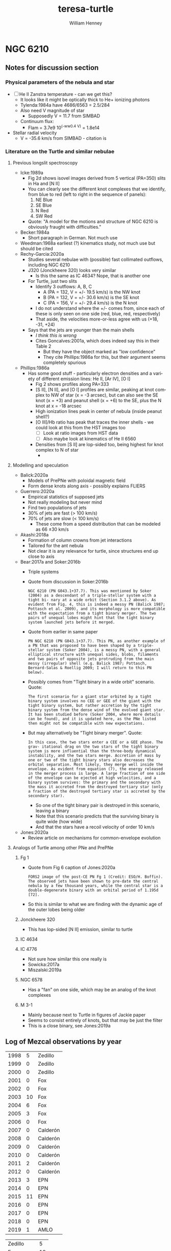 #+options: ':nil *:t -:t ::t <:t H:3 \n:nil ^:{} arch:headline
#+options: author:t broken-links:nil c:nil creator:nil
#+options: d:(not "LOGBOOK") date:t e:t email:nil f:t inline:t num:t
#+options: p:nil pri:nil prop:nil stat:t tags:t tasks:t tex:t
#+options: timestamp:t title:t toc:t todo:t |:t
#+title: teresa-turtle
#+author: William Henney
#+email: whenney@gmail.com
#+language: en
#+select_tags: export
#+exclude_tags: noexport

* NGC 6210

** Notes for discussion section

*** Physical parameters of the nebula and star

+ [ ] He II Zanstra temperature - can we get this?
  + It looks like it might be optically thick to He+ ionizing photons
  + Tylenda:1984a have 4686/6563 = 2.5/284
  + Also need V magnitude of star
    + Supposedly V = 11.7 from SIMBAD
  + Continuum flux:
    + Flam = 3.7e9 10^(-ww0.4 V) = 1.8e14
+ Stellar radial velocity
  + V = -35.6 km/s from SIMBAD - citation is 


*** Literature on the Turtle and similar nebulae

**** Previous longslit spectroscopy
+ Icke:1989a
  + Fig 2d shows isovel images derived from 5 vertical (PA=350) slits in Ha and [N II]
  + You can clearly see the different knot complexes that we identify, from blue to red (left to right in the sequence of panels):
    1. NE Blue
    2. SE Blue
    3. N Red
    4. SW Red
  + Quote: "A model for the motions and structure of NGC 6210 is obviously fraught with difficulties."
+ Becker:1984a
  + Short paragraph in German. Not much use
+ Weedman:1968a earliest (?) kinematics study, not much use but should be cited
+ Rechy-Garcia:2020a
  + Studies several nebulae with (possible) fast collimated outflows, including NGC 6210
  + J320 (Jonckheere 320) looks very similar
    + Is this the same as IC 4634? Nope, that is another one
  + For Turtle, just two slits
    + Identify 3 outflows: A, B, C
      + A (PA = 132, V = +/- 19.5 km/s) is the NW knot
      + B (PA = 132, V = +/- 30.6 km/s) is the SE knot
      + C (PA = 156, V = +/- 29.4 km/s) is the N knot
    + I do not understand where the +/- comes from, since each of these is only seen on one side (red, blue, red, respectively)
    + That aside, the velocities more-or-less agree with us (+18, -31, +24)
  + Says that the jets are younger than the main shells
    + /I think this is wrong/
    + Cites Goncalves:2001a, which does indeed say this in their Table 2
      + But they have the object marked as "low confidence"
      + They cite Phillips:1986a for this, but their argument seems completely spurious
+ Phillips:1986a
  + Has some good stuff - particularly electron densities and a variety of different emission lines: He II, [Ar IV], [O I]
    + Fig 2 shows profiles along PA=333
    + [S II], [N II], and [O I] profiles are similar, peaking at knot complex to NW of star (x = -3 arcsec), but can also see the SE knot (x = +3) and peanut shell (x = +6) to the SE, plus the N knot at x = -18 arcsec
    + High ionization lines peak in center of nebula (inside peanut shell?)
    + [O III]/Hb ratio has peak that traces the inner shells - we could look at this from the HST images too
      + [ ] Look at ratio images from HST data
      + [ ] Also maybe look at kinematics of He II 6560
    + Densities from [S II] are lop-sided too, being highest for knot complex to N of star
      + 
 
**** Modelling and speculation 
+ Balick:2020a
  + Models of PrePNe with poloidal magnetic field
  + Form dense knots along axis - possibly explains FLIERS
+ Guerrero:2020a
  + Empirical statistics of supposed jets
  + Not really modeling but never mind
  + Find two populations of jets
  + 30% of jets are fast (> 100 km/s)
  + 70% of jets are slow (< 100 km/s)
    + These come from a speed distribution that can be modeled as 66 \pm 30 km/s
+ Akashi:2018a
  + Formation of column crowns from jet interactions
  + Tailored for the ant nebula
  + Not clear it is any relevance for turtle, since structures end up close to axis
+ Bear:2017a and Soker:2016b
  + Triple systems
  + Quote from discussion in Soker:2016b
    : NGC 6210 (PN G043.1+37.7). This was mentioned by Soker (2004) as a descendant of a triple-stellar system with a tight bi- nary at a wide orbit (Section 3.1.2 above). As evident from Fig. 4, this is indeed a messy PN (Balick 1987; Pottasch et al. 2009), and its morphology is more compatible with the expectation from a tight binary merger. The two pairs of unequal lobes might hint that the tight binary system launched jets before it merged.
  + Quote from earlier in same paper
    : PN NGC 6210 (PN G043.1+37.7). This PN, as another example of a PN that was proposed to have been shaped by a triple-stellar system (Soker 2004), is a messy PN, with a general elliptical structure with unequal sides, blobs, filaments and two pairs of opposite jets protruding from the main messy (irregular) shell (e.g. Balick 1987; Pottasch, Bernard-Salas & Roellig 2009; I will return to this PN below).
  + Possibly comes from "Tight binary in a wide orbit" scenario. Quote:
    : The first scenario for a giant star orbited by a tight binary system involves no CEE or GEE of the giant with the tight binary system, but rather accretion by the tight binary system from the dense wind of the evolved giant star. It has been studied before (Soker 2004, where more details can be found), and it is updated here, as the PNe listed then might not be compatible with new expectations.
  + But may alternatively be "Tight binary merger". Quote:
    : In this case, the two stars enter a CEE or a GEE phase. The grav- itational drag on the two stars of the tight binary system is more influential than the three-body dynamical instability, and the two stars merge. Accretion of mass by one or two of the tight binary stars also decreases the orbital separation. Most likely, they merge well inside the envelope. As evident from equation (7), the energy released in the merger process is large. A large fraction of one side of the envelope can be ejected at high velocities, and a binary system survives: the primary and the secondary with the mass it accreted from the destroyed tertiary star (only a fraction of the destroyed tertiary star is accreted by the secondary star).
    + So one of the tight binary pair is destroyed in this scenario, leaving a binary
    + Note that this scenario predicts that the surviving binary is quite wide (how wide)
    + And that the stars have a recoil velocity of order 10 km/s
+ Jones:2020a
  + Review article on mechanisms for common-envelope evolution


**** Analogs of Turtle among other PNe and PrePNe

***** Fg 1
+ Quote from Fig 6 caption of Jones:2020a
  : FORS2 image of the post-CE PN Fg 1 (Credit: ESO/H. Boffin). The observed jets have been shown to pre-date the central nebula by a few thousand years, while the central star is a double-degenerate binary with an orbital period of 1.195d [72].
+ So this is similar to what we are finding with the dynamic age of the outer lobes being older
***** Jonckheere 320
+ This has lop-sided [N II] emission, similar to turtle
***** IC 4634

***** IC 4776
+ Not sure how similar this one really is
+ Sowicka:2017a
+ Miszalski:2019a
***** NGC 6578
+ Has a "fan" on one side, which may be an analog of the knot complexes

***** M 3-1
+ Mainly because next to Turtle in figures of Jackie paper
+ Seems to consist entirely of knots, but that may be just the filter
+ This is a close binary, see Jones:2019a
** Log of Mezcal observations by year

| 1998 |  5 | Zedillo  |
| 1999 |  0 | Zedillo  |
| 2000 |  0 | Zedillo  |
| 2001 |  0 | Fox      |
| 2002 |  0 | Fox      |
| 2003 | 10 | Fox      |
| 2004 |  6 | Fox      |
| 2005 |  3 | Fox      |
| 2006 |  0 | Fox      |
| 2007 |  0 | Calderón |
| 2008 |  0 | Calderón |
| 2009 |  0 | Calderón |
| 2010 |  0 | Calderón |
| 2011 |  2 | Calderón |
| 2012 |  0 | Calderón |
| 2013 |  3 | EPN      |
| 2014 |  0 | EPN      |
| 2015 | 11 | EPN      |
| 2016 |  0 | EPN      |
| 2017 |  0 | EPN      |
| 2018 |  0 | EPN      |
| 2019 |  1 | AMLO     |

| Zedillo    |  5 |
| Fox        | 19 |
| Calderón   |  2 |
| Peña Nieto | 14 |
| AMLO       |  1 |

** Proper motions

*** [N II]
+ Make difference and ratio image
+ Multiply 1998 by 1.95 so that the mean brightness is the same
#+begin_src python
  from astropy.io import fits
  h1 = fits.open("../propermotions/nii/n6210n2008sm.fits")[0]
  h2 = fits.open("../propermotions/nii/n6210n1998sm.fits")[0]
  h2.data *= 1.95
  ratio = h1.data/h2.data
  diff = h1.data - h2.data
  h1.data = ratio
  h1.writeto("../propermotions/nii/ratio-2008-1998.fits", overwrite=True)
  h1.data = diff
  h1.writeto("../propermotions/nii/diff-2008-1998.fits", overwrite=True)
  h2.writeto("../propermotions/nii/n6210n-rescaled-1998.fits", overwrite=True)
#+end_src

#+RESULTS:
: None

*** [O III]
#+begin_src python
  from astropy.io import fits
  from reproject import reproject_interp

  h1 = fits.open("../propermotions/oiii/oiii-ago1997-original.fits")['SCI']
  h1.header["CRPIX1"] = 1197.87
  h1.header["CRVAL1"] = 251.1230789
  h1.header["CRPIX2"] = 1160.8
  h1.header["CRVAL2"] = 23.7999977
  h2 = fits.open("../propermotions/oiii/oiii-ene2008-original.fits")['SCI']
  h2.header["CRPIX1"] = 1031.90
  h2.header["CRVAL1"] = 251.1230789
  h2.header["CRPIX2"] = 970.35
  h2.header["CRVAL2"] = 23.7999977

  newdata, _ = reproject_interp(h2, h1.header)
  newdata /= 0.95
  h1.writeto(
      "../propermotions/oiii/oiii-ago1997-correct.fits",
      overwrite=True,
  )
  fits.PrimaryHDU(header=h1.header, data=newdata).writeto(
      "../propermotions/oiii/oiii-ene2008-correct.fits",
      overwrite=True,
  )
#+end_src

#+RESULTS:
: None


Find difference and ratio images

#+begin_src python
  from astropy.io import fits
  h1 = fits.open("../propermotions/oiii/oiii-ago1997-correct.fits")['SCI']
  h2 = fits.open("../propermotions/oiii/oiii-ene2008-correct.fits")['SCI']

  diff = h2.data - h1.data
  ratio = h2.data / h1.data

  h1.data = diff
  h1.writeto("../propermotions/oiii/diff-oiii-2008-1997.fits", overwrite=True)
  h1.data = ratio
  h1.writeto("../propermotions/oiii/ratio-oiii-2008-1997.fits", overwrite=True)
#+end_src

#+RESULTS:
: None

Do some unsharp masking



*** Different techniques for proper motions

**** Broad classes of methods
1. Cross correlation methods
2. Self-similar scaling
   - Looking for minimum in RMS difference
3. X-Y shifts of small areas
   - Also look for minimum in RMS difference
4. More complicated algorithms
   - e.g., FLCT
   - Fisher:2008a


**** Trying out FLCT

+ I do adjustments to the y velocity in order to improve the consistency between the two lines
+ First move so tha region around star has zero velocity
+ Then further adjustments by hand in order to improve the consistency between the two lines and make things more symmetric
  + Add 0.1 pixel/cadence to [O III]
  + Subtract 0.1 pixel/cadence to [N II]
+ So the systematic uncertainty of about +/- 0.15 pix is probably the dominant error



First for [O III]

#+begin_src python :results output
  import sys
  sys.path.append("../../../Source/pyflct")
  import os
  import numpy as np
  import pyflct
  from astropy.io import fits
  from astropy.wcs import WCS

  os.environ["PATH"] = ":".join((os.environ["PATH"], "/Users/will/.local/bin"))

  h1 = fits.open("../propermotions/oiii/oiii-ago1997-correct.fits")['SCI']
  h2 = fits.open("../propermotions/oiii/oiii-ene2008-correct.fits")['SCI']

  xslice, yslice = slice(970, 1430), slice(880, 1440)
  data1 = h1.data[yslice, xslice]
  data2 = h2.data[yslice, xslice]

  vx, vy, vm = pyflct.flct(data1.T, data2.T,
                           deltat=1.0, deltas=1.0, sigma=10.0,
                           thresh=0.1/data1.max(),
  )
  vx[vm==0] = np.nan
  vy[vm==0] = np.nan

  # Position of star
  ra0, dec0 = 251.1230789, 23.7999977
  w = WCS(h1).slice((yslice, xslice))
  j0, i0 = w.world_to_array_index_values(ra0, dec0)
  # Correct for any shift of star
  vx -= vx[i0-3:i0+3, j0-3:j0+3].mean()
  vy -= vy[i0-3:i0+3, j0-3:j0+3].mean()
  # And a final by-hand shift to make things be more symmetric
  vy += 0.2

  newhdr = w.to_header()

  fits.PrimaryHDU(header=newhdr, data=data1).writeto(
      "../propermotions/oiii/oiii-ago1997-win.fits", overwrite=True)
  fits.PrimaryHDU(header=newhdr, data=data2).writeto(
      "../propermotions/oiii/oiii-ene2008-win.fits", overwrite=True)
  fits.PrimaryHDU(header=newhdr, data=vx.T).writeto(
      "../propermotions/oiii/oiii-velx-win.fits", overwrite=True)
  fits.PrimaryHDU(header=newhdr, data=vy.T).writeto(
      "../propermotions/oiii/oiii-vely-win.fits", overwrite=True)
#+end_src

#+RESULTS:
#+begin_example
flct: Version 1.07     Copyright: 2007-2018 University of California
flct: small endian machine; i/o will be byteswapped
flct: infile = testin.dat
flct: outfile = testout.dat
flct: column major order assumed for data arrays
flct: deltat = 1
flct: deltas = 1
flct: sigma = 10
flct: threshold image value for LCT is 0.000498
flct: bias correction not enabled
flct: complex.h is not included
flct: from input file, nx = 460, ny = 560
flct: nominal sliding box size = 40
flct: relative threshold in abs. units = 0.12458
flct: progress  i = 0 out of 559flct: progress  i = 1 out of 559flct: progress  i = 2 out of 559flct: progress  i = 3 out of 559flct: progress  i = 4 out of 559flct: progress  i = 5 out of 559flct: progress  i = 6 out of 559flct: progress  i = 7 out of 559flct: progress  i = 8 out of 559flct: progress  i = 9 out of 559flct: progress  i = 10 out of 559flct: progress  i = 11 out of 559flct: progress  i = 12 out of 559flct: progress  i = 13 out of 559flct: progress  i = 14 out of 559flct: progress  i = 15 out of 559flct: progress  i = 16 out of 559flct: progress  i = 17 out of 559flct: progress  i = 18 out of 559flct: progress  i = 19 out of 559flct: progress  i = 20 out of 559flct: progress  i = 21 out of 559flct: progress  i = 22 out of 559flct: progress  i = 23 out of 559flct: progress  i = 24 out of 559flct: progress  i = 25 out of 559flct: progress  i = 26 out of 559flct: progress  i = 27 out of 559flct: progress  i = 28 out of 559flct: progress  i = 29 out of 559flct: progress  i = 30 out of 559flct: progress  i = 31 out of 559flct: progress  i = 32 out of 559flct: progress  i = 33 out of 559flct: progress  i = 34 out of 559flct: progress  i = 35 out of 559flct: progress  i = 36 out of 559flct: progress  i = 37 out of 559flct: progress  i = 38 out of 559flct: progress  i = 39 out of 559flct: progress  i = 40 out of 559flct: progress  i = 41 out of 559flct: progress  i = 42 out of 559flct: progress  i = 43 out of 559flct: progress  i = 44 out of 559flct: progress  i = 45 out of 559flct: progress  i = 46 out of 559flct: progress  i = 47 out of 559flct: progress  i = 48 out of 559flct: progress  i = 49 out of 559flct: progress  i = 50 out of 559flct: progress  i = 51 out of 559flct: progress  i = 52 out of 559flct: progress  i = 53 out of 559flct: progress  i = 54 out of 559flct: progress  i = 55 out of 559flct: progress  i = 56 out of 559flct: progress  i = 57 out of 559flct: progress  i = 58 out of 559flct: progress  i = 59 out of 559flct: progress  i = 60 out of 559flct: progress  i = 61 out of 559flct: progress  i = 62 out of 559flct: progress  i = 63 out of 559flct: progress  i = 64 out of 559flct: progress  i = 65 out of 559flct: progress  i = 66 out of 559flct: progress  i = 67 out of 559flct: progress  i = 68 out of 559flct: progress  i = 69 out of 559flct: progress  i = 70 out of 559flct: progress  i = 71 out of 559flct: progress  i = 72 out of 559flct: progress  i = 73 out of 559flct: progress  i = 74 out of 559flct: progress  i = 75 out of 559flct: progress  i = 76 out of 559flct: progress  i = 77 out of 559flct: progress  i = 78 out of 559flct: progress  i = 79 out of 559flct: progress  i = 80 out of 559flct: progress  i = 81 out of 559flct: progress  i = 82 out of 559flct: progress  i = 83 out of 559flct: progress  i = 84 out of 559flct: progress  i = 85 out of 559flct: progress  i = 86 out of 559flct: progress  i = 87 out of 559flct: progress  i = 88 out of 559flct: progress  i = 89 out of 559flct: progress  i = 90 out of 559flct: progress  i = 91 out of 559flct: progress  i = 92 out of 559flct: progress  i = 93 out of 559flct: progress  i = 94 out of 559flct: progress  i = 95 out of 559flct: progress  i = 96 out of 559flct: progress  i = 97 out of 559flct: progress  i = 98 out of 559flct: progress  i = 99 out of 559flct: progress  i = 100 out of 559flct: progress  i = 101 out of 559flct: progress  i = 102 out of 559flct: progress  i = 103 out of 559flct: progress  i = 104 out of 559flct: progress  i = 105 out of 559flct: progress  i = 106 out of 559flct: progress  i = 107 out of 559flct: progress  i = 108 out of 559flct: progress  i = 109 out of 559flct: progress  i = 110 out of 559flct: progress  i = 111 out of 559flct: progress  i = 112 out of 559flct: progress  i = 113 out of 559flct: progress  i = 114 out of 559flct: progress  i = 115 out of 559flct: progress  i = 116 out of 559flct: progress  i = 117 out of 559flct: progress  i = 118 out of 559flct: progress  i = 119 out of 559flct: progress  i = 120 out of 559flct: progress  i = 121 out of 559flct: progress  i = 122 out of 559flct: progress  i = 123 out of 559flct: progress  i = 124 out of 559flct: progress  i = 125 out of 559flct: progress  i = 126 out of 559flct: progress  i = 127 out of 559flct: progress  i = 128 out of 559flct: progress  i = 129 out of 559flct: progress  i = 130 out of 559flct: progress  i = 131 out of 559flct: progress  i = 132 out of 559flct: progress  i = 133 out of 559flct: progress  i = 134 out of 559flct: progress  i = 135 out of 559flct: progress  i = 136 out of 559flct: progress  i = 137 out of 559flct: progress  i = 138 out of 559flct: progress  i = 139 out of 559flct: progress  i = 140 out of 559flct: progress  i = 141 out of 559flct: progress  i = 142 out of 559flct: progress  i = 143 out of 559flct: progress  i = 144 out of 559flct: progress  i = 145 out of 559flct: progress  i = 146 out of 559flct: progress  i = 147 out of 559flct: progress  i = 148 out of 559flct: progress  i = 149 out of 559flct: progress  i = 150 out of 559flct: progress  i = 151 out of 559flct: progress  i = 152 out of 559flct: progress  i = 153 out of 559flct: progress  i = 154 out of 559flct: progress  i = 155 out of 559flct: progress  i = 156 out of 559flct: progress  i = 157 out of 559flct: progress  i = 158 out of 559flct: progress  i = 159 out of 559flct: progress  i = 160 out of 559flct: progress  i = 161 out of 559flct: progress  i = 162 out of 559flct: progress  i = 163 out of 559flct: progress  i = 164 out of 559flct: progress  i = 165 out of 559flct: progress  i = 166 out of 559flct: progress  i = 167 out of 559flct: progress  i = 168 out of 559flct: progress  i = 169 out of 559flct: progress  i = 170 out of 559flct: progress  i = 171 out of 559flct: progress  i = 172 out of 559flct: progress  i = 173 out of 559flct: progress  i = 174 out of 559flct: progress  i = 175 out of 559flct: progress  i = 176 out of 559flct: progress  i = 177 out of 559flct: progress  i = 178 out of 559flct: progress  i = 179 out of 559flct: progress  i = 180 out of 559flct: progress  i = 181 out of 559flct: progress  i = 182 out of 559flct: progress  i = 183 out of 559flct: progress  i = 184 out of 559flct: progress  i = 185 out of 559flct: progress  i = 186 out of 559flct: progress  i = 187 out of 559flct: progress  i = 188 out of 559flct: progress  i = 189 out of 559flct: progress  i = 190 out of 559flct: progress  i = 191 out of 559flct: progress  i = 192 out of 559flct: progress  i = 193 out of 559flct: progress  i = 194 out of 559flct: progress  i = 195 out of 559flct: progress  i = 196 out of 559flct: progress  i = 197 out of 559flct: progress  i = 198 out of 559flct: progress  i = 199 out of 559flct: progress  i = 200 out of 559flct: progress  i = 201 out of 559flct: progress  i = 202 out of 559flct: progress  i = 203 out of 559flct: progress  i = 204 out of 559flct: progress  i = 205 out of 559flct: progress  i = 206 out of 559flct: progress  i = 207 out of 559flct: progress  i = 208 out of 559flct: progress  i = 209 out of 559flct: progress  i = 210 out of 559flct: progress  i = 211 out of 559flct: progress  i = 212 out of 559flct: progress  i = 213 out of 559flct: progress  i = 214 out of 559flct: progress  i = 215 out of 559flct: progress  i = 216 out of 559flct: progress  i = 217 out of 559flct: progress  i = 218 out of 559flct: progress  i = 219 out of 559flct: progress  i = 220 out of 559flct: progress  i = 221 out of 559flct: progress  i = 222 out of 559flct: progress  i = 223 out of 559flct: progress  i = 224 out of 559flct: progress  i = 225 out of 559flct: progress  i = 226 out of 559flct: progress  i = 227 out of 559flct: progress  i = 228 out of 559flct: progress  i = 229 out of 559flct: progress  i = 230 out of 559flct: progress  i = 231 out of 559flct: progress  i = 232 out of 559flct: progress  i = 233 out of 559flct: progress  i = 234 out of 559flct: progress  i = 235 out of 559flct: progress  i = 236 out of 559flct: progress  i = 237 out of 559flct: progress  i = 238 out of 559flct: progress  i = 239 out of 559flct: progress  i = 240 out of 559flct: progress  i = 241 out of 559flct: progress  i = 242 out of 559flct: progress  i = 243 out of 559flct: progress  i = 244 out of 559flct: progress  i = 245 out of 559flct: progress  i = 246 out of 559flct: progress  i = 247 out of 559flct: progress  i = 248 out of 559flct: progress  i = 249 out of 559flct: progress  i = 250 out of 559flct: progress  i = 251 out of 559flct: progress  i = 252 out of 559flct: progress  i = 253 out of 559flct: progress  i = 254 out of 559flct: progress  i = 255 out of 559flct: progress  i = 256 out of 559flct: progress  i = 257 out of 559flct: progress  i = 258 out of 559flct: progress  i = 259 out of 559flct: progress  i = 260 out of 559flct: progress  i = 261 out of 559flct: progress  i = 262 out of 559flct: progress  i = 263 out of 559flct: progress  i = 264 out of 559flct: progress  i = 265 out of 559flct: progress  i = 266 out of 559flct: progress  i = 267 out of 559flct: progress  i = 268 out of 559flct: progress  i = 269 out of 559flct: progress  i = 270 out of 559flct: progress  i = 271 out of 559flct: progress  i = 272 out of 559flct: progress  i = 273 out of 559flct: progress  i = 274 out of 559flct: progress  i = 275 out of 559flct: progress  i = 276 out of 559flct: progress  i = 277 out of 559flct: progress  i = 278 out of 559flct: progress  i = 279 out of 559flct: progress  i = 280 out of 559flct: progress  i = 281 out of 559flct: progress  i = 282 out of 559flct: progress  i = 283 out of 559flct: progress  i = 284 out of 559flct: progress  i = 285 out of 559flct: progress  i = 286 out of 559flct: progress  i = 287 out of 559flct: progress  i = 288 out of 559flct: progress  i = 289 out of 559flct: progress  i = 290 out of 559flct: progress  i = 291 out of 559flct: progress  i = 292 out of 559flct: progress  i = 293 out of 559flct: progress  i = 294 out of 559flct: progress  i = 295 out of 559flct: progress  i = 296 out of 559flct: progress  i = 297 out of 559flct: progress  i = 298 out of 559flct: progress  i = 299 out of 559flct: progress  i = 300 out of 559flct: progress  i = 301 out of 559flct: progress  i = 302 out of 559flct: progress  i = 303 out of 559flct: progress  i = 304 out of 559flct: progress  i = 305 out of 559flct: progress  i = 306 out of 559flct: progress  i = 307 out of 559flct: progress  i = 308 out of 559flct: progress  i = 309 out of 559flct: progress  i = 310 out of 559flct: progress  i = 311 out of 559flct: progress  i = 312 out of 559flct: progress  i = 313 out of 559flct: progress  i = 314 out of 559flct: progress  i = 315 out of 559flct: progress  i = 316 out of 559flct: progress  i = 317 out of 559flct: progress  i = 318 out of 559flct: progress  i = 319 out of 559flct: progress  i = 320 out of 559flct: progress  i = 321 out of 559flct: progress  i = 322 out of 559flct: progress  i = 323 out of 559flct: progress  i = 324 out of 559flct: progress  i = 325 out of 559flct: progress  i = 326 out of 559flct: progress  i = 327 out of 559flct: progress  i = 328 out of 559flct: progress  i = 329 out of 559flct: progress  i = 330 out of 559flct: progress  i = 331 out of 559flct: progress  i = 332 out of 559flct: progress  i = 333 out of 559flct: progress  i = 334 out of 559flct: progress  i = 335 out of 559flct: progress  i = 336 out of 559flct: progress  i = 337 out of 559flct: progress  i = 338 out of 559flct: progress  i = 339 out of 559flct: progress  i = 340 out of 559flct: progress  i = 341 out of 559flct: progress  i = 342 out of 559flct: progress  i = 343 out of 559flct: progress  i = 344 out of 559flct: progress  i = 345 out of 559flct: progress  i = 346 out of 559flct: progress  i = 347 out of 559flct: progress  i = 348 out of 559flct: progress  i = 349 out of 559flct: progress  i = 350 out of 559flct: progress  i = 351 out of 559flct: progress  i = 352 out of 559flct: progress  i = 353 out of 559flct: progress  i = 354 out of 559flct: progress  i = 355 out of 559flct: progress  i = 356 out of 559flct: progress  i = 357 out of 559flct: progress  i = 358 out of 559flct: progress  i = 359 out of 559flct: progress  i = 360 out of 559flct: progress  i = 361 out of 559flct: progress  i = 362 out of 559flct: progress  i = 363 out of 559flct: progress  i = 364 out of 559flct: progress  i = 365 out of 559flct: progress  i = 366 out of 559flct: progress  i = 367 out of 559flct: progress  i = 368 out of 559flct: progress  i = 369 out of 559flct: progress  i = 370 out of 559flct: progress  i = 371 out of 559flct: progress  i = 372 out of 559flct: progress  i = 373 out of 559flct: progress  i = 374 out of 559flct: progress  i = 375 out of 559flct: progress  i = 376 out of 559flct: progress  i = 377 out of 559flct: progress  i = 378 out of 559flct: progress  i = 379 out of 559flct: progress  i = 380 out of 559flct: progress  i = 381 out of 559flct: progress  i = 382 out of 559flct: progress  i = 383 out of 559flct: progress  i = 384 out of 559flct: progress  i = 385 out of 559flct: progress  i = 386 out of 559flct: progress  i = 387 out of 559flct: progress  i = 388 out of 559flct: progress  i = 389 out of 559flct: progress  i = 390 out of 559flct: progress  i = 391 out of 559flct: progress  i = 392 out of 559flct: progress  i = 393 out of 559flct: progress  i = 394 out of 559flct: progress  i = 395 out of 559flct: progress  i = 396 out of 559flct: progress  i = 397 out of 559flct: progress  i = 398 out of 559flct: progress  i = 399 out of 559flct: progress  i = 400 out of 559flct: progress  i = 401 out of 559flct: progress  i = 402 out of 559flct: progress  i = 403 out of 559flct: progress  i = 404 out of 559flct: progress  i = 405 out of 559flct: progress  i = 406 out of 559flct: progress  i = 407 out of 559flct: progress  i = 408 out of 559flct: progress  i = 409 out of 559flct: progress  i = 410 out of 559flct: progress  i = 411 out of 559flct: progress  i = 412 out of 559flct: progress  i = 413 out of 559flct: progress  i = 414 out of 559flct: progress  i = 415 out of 559flct: progress  i = 416 out of 559flct: progress  i = 417 out of 559flct: progress  i = 418 out of 559flct: progress  i = 419 out of 559flct: progress  i = 420 out of 559flct: progress  i = 421 out of 559flct: progress  i = 422 out of 559flct: progress  i = 423 out of 559flct: progress  i = 424 out of 559flct: progress  i = 425 out of 559flct: progress  i = 426 out of 559flct: progress  i = 427 out of 559flct: progress  i = 428 out of 559flct: progress  i = 429 out of 559flct: progress  i = 430 out of 559flct: progress  i = 431 out of 559flct: progress  i = 432 out of 559flct: progress  i = 433 out of 559flct: progress  i = 434 out of 559flct: progress  i = 435 out of 559flct: progress  i = 436 out of 559flct: progress  i = 437 out of 559flct: progress  i = 438 out of 559flct: progress  i = 439 out of 559flct: progress  i = 440 out of 559flct: progress  i = 441 out of 559flct: progress  i = 442 out of 559flct: progress  i = 443 out of 559flct: progress  i = 444 out of 559flct: progress  i = 445 out of 559flct: progress  i = 446 out of 559flct: progress  i = 447 out of 559flct: progress  i = 448 out of 559flct: progress  i = 449 out of 559flct: progress  i = 450 out of 559flct: progress  i = 451 out of 559flct: progress  i = 452 out of 559flct: progress  i = 453 out of 559flct: progress  i = 454 out of 559flct: progress  i = 455 out of 559flct: progress  i = 456 out of 559flct: progress  i = 457 out of 559flct: progress  i = 458 out of 559flct: progress  i = 459 out of 559flct: progress  i = 460 out of 559flct: progress  i = 461 out of 559flct: progress  i = 462 out of 559flct: progress  i = 463 out of 559flct: progress  i = 464 out of 559flct: progress  i = 465 out of 559flct: progress  i = 466 out of 559flct: progress  i = 467 out of 559flct: progress  i = 468 out of 559flct: progress  i = 469 out of 559flct: progress  i = 470 out of 559flct: progress  i = 471 out of 559flct: progress  i = 472 out of 559flct: progress  i = 473 out of 559flct: progress  i = 474 out of 559flct: progress  i = 475 out of 559flct: progress  i = 476 out of 559flct: progress  i = 477 out of 559flct: progress  i = 478 out of 559flct: progress  i = 479 out of 559flct: progress  i = 480 out of 559flct: progress  i = 481 out of 559flct: progress  i = 482 out of 559flct: progress  i = 483 out of 559flct: progress  i = 484 out of 559flct: progress  i = 485 out of 559flct: progress  i = 486 out of 559flct: progress  i = 487 out of 559flct: progress  i = 488 out of 559flct: progress  i = 489 out of 559flct: progress  i = 490 out of 559flct: progress  i = 491 out of 559flct: progress  i = 492 out of 559flct: progress  i = 493 out of 559flct: progress  i = 494 out of 559flct: progress  i = 495 out of 559flct: progress  i = 496 out of 559flct: progress  i = 497 out of 559flct: progress  i = 498 out of 559flct: progress  i = 499 out of 559flct: progress  i = 500 out of 559flct: progress  i = 501 out of 559flct: progress  i = 502 out of 559flct: progress  i = 503 out of 559flct: progress  i = 504 out of 559flct: progress  i = 505 out of 559flct: progress  i = 506 out of 559flct: progress  i = 507 out of 559flct: progress  i = 508 out of 559flct: progress  i = 509 out of 559flct: progress  i = 510 out of 559flct: progress  i = 511 out of 559flct: progress  i = 512 out of 559flct: progress  i = 513 out of 559flct: progress  i = 514 out of 559flct: progress  i = 515 out of 559flct: progress  i = 516 out of 559flct: progress  i = 517 out of 559flct: progress  i = 518 out of 559flct: progress  i = 519 out of 559flct: progress  i = 520 out of 559flct: progress  i = 521 out of 559flct: progress  i = 522 out of 559flct: progress  i = 523 out of 559flct: progress  i = 524 out of 559flct: progress  i = 525 out of 559flct: progress  i = 526 out of 559flct: progress  i = 527 out of 559flct: progress  i = 528 out of 559flct: progress  i = 529 out of 559flct: progress  i = 530 out of 559flct: progress  i = 531 out of 559flct: progress  i = 532 out of 559flct: progress  i = 533 out of 559flct: progress  i = 534 out of 559flct: progress  i = 535 out of 559flct: progress  i = 536 out of 559flct: progress  i = 537 out of 559flct: progress  i = 538 out of 559flct: progress  i = 539 out of 559flct: progress  i = 540 out of 559flct: progress  i = 541 out of 559flct: progress  i = 542 out of 559flct: progress  i = 543 out of 559flct: progress  i = 544 out of 559flct: progress  i = 545 out of 559flct: progress  i = 546 out of 559flct: progress  i = 547 out of 559flct: progress  i = 548 out of 559flct: progress  i = 549 out of 559flct: progress  i = 550 out of 559flct: progress  i = 551 out of 559flct: progress  i = 552 out of 559flct: progress  i = 553 out of 559flct: progress  i = 554 out of 559flct: progress  i = 555 out of 559flct: progress  i = 556 out of 559flct: progress  i = 557 out of 559flct: progress  i = 558 out of 559flct: progress  i = 559 out of 559flct: mean value of gamma^2/sigma^2 = 0.251837

flct: finished
#+end_example


Now for [N II]

#+begin_src python :results output
  import sys
  sys.path.append("../../../Source/pyflct")
  import os
  import numpy as np
  import pyflct
  from astropy.io import fits
  from astropy.wcs import WCS

  os.environ["PATH"] = ":".join((os.environ["PATH"], "/Users/will/.local/bin"))

  h1 = fits.open("../propermotions/nii/n6210n-rescaled-1998.fits")[0]
  h2 = fits.open("../propermotions/nii/n6210n2008sm.fits")[0]

  data1 = h1.data
  data2 = h2.data

  vx, vy, vm = pyflct.flct(data1.T, data2.T,
                           deltat=1.0, deltas=1.0, sigma=10.0,
                           thresh=0.03/data1.max(),
  )
  vx[vm==0] = np.nan
  vy[vm==0] = np.nan
  # Position of star
  ra0, dec0 = 251.1230789, 23.7999977
  w = WCS(h1.header)
  j0, i0 = w.world_to_array_index_values(ra0, dec0)
  # Correct for any shift of star 
  # At this point, arrays are still in (x, y) format
  vx -= vx[i0-3:i0+3, j0-3:j0+3].mean()
  vy -= vy[i0-3:i0+3, j0-3:j0+3].mean()
  # And a final by-hand shift to make things be more symmetric
  vy -= 0.1

  newhdr = h1.header

  fits.PrimaryHDU(header=newhdr, data=vx.T).writeto(
      "../propermotions/nii/nii-velx-win.fits", overwrite=True)
  fits.PrimaryHDU(header=newhdr, data=vy.T).writeto(
      "../propermotions/nii/nii-vely-win.fits", overwrite=True)
#+end_src

#+RESULTS:
#+begin_example
flct: Version 1.07     Copyright: 2007-2018 University of California
flct: small endian machine; i/o will be byteswapped
flct: infile = testin.dat
flct: outfile = testout.dat
flct: column major order assumed for data arrays
flct: deltat = 1
flct: deltas = 1
flct: sigma = 10
flct: threshold image value for LCT is 0.005372
flct: bias correction not enabled
flct: complex.h is not included
flct: from input file, nx = 310, ny = 310
flct: nominal sliding box size = 40
flct: relative threshold in abs. units = 0.0299977
flct: progress  i = 0 out of 309flct: progress  i = 1 out of 309flct: progress  i = 2 out of 309flct: progress  i = 3 out of 309flct: progress  i = 4 out of 309flct: progress  i = 5 out of 309flct: progress  i = 6 out of 309flct: progress  i = 7 out of 309flct: progress  i = 8 out of 309flct: progress  i = 9 out of 309flct: progress  i = 10 out of 309flct: progress  i = 11 out of 309flct: progress  i = 12 out of 309flct: progress  i = 13 out of 309flct: progress  i = 14 out of 309flct: progress  i = 15 out of 309flct: progress  i = 16 out of 309flct: progress  i = 17 out of 309flct: progress  i = 18 out of 309flct: progress  i = 19 out of 309flct: progress  i = 20 out of 309flct: progress  i = 21 out of 309flct: progress  i = 22 out of 309flct: progress  i = 23 out of 309flct: progress  i = 24 out of 309flct: progress  i = 25 out of 309flct: progress  i = 26 out of 309flct: progress  i = 27 out of 309flct: progress  i = 28 out of 309flct: progress  i = 29 out of 309flct: progress  i = 30 out of 309flct: progress  i = 31 out of 309flct: progress  i = 32 out of 309flct: progress  i = 33 out of 309flct: progress  i = 34 out of 309flct: progress  i = 35 out of 309flct: progress  i = 36 out of 309flct: progress  i = 37 out of 309flct: progress  i = 38 out of 309flct: progress  i = 39 out of 309flct: progress  i = 40 out of 309flct: progress  i = 41 out of 309flct: progress  i = 42 out of 309flct: progress  i = 43 out of 309flct: progress  i = 44 out of 309flct: progress  i = 45 out of 309flct: progress  i = 46 out of 309flct: progress  i = 47 out of 309flct: progress  i = 48 out of 309flct: progress  i = 49 out of 309flct: progress  i = 50 out of 309flct: progress  i = 51 out of 309flct: progress  i = 52 out of 309flct: progress  i = 53 out of 309flct: progress  i = 54 out of 309flct: progress  i = 55 out of 309flct: progress  i = 56 out of 309flct: progress  i = 57 out of 309flct: progress  i = 58 out of 309flct: progress  i = 59 out of 309flct: progress  i = 60 out of 309flct: progress  i = 61 out of 309flct: progress  i = 62 out of 309flct: progress  i = 63 out of 309flct: progress  i = 64 out of 309flct: progress  i = 65 out of 309flct: progress  i = 66 out of 309flct: progress  i = 67 out of 309flct: progress  i = 68 out of 309flct: progress  i = 69 out of 309flct: progress  i = 70 out of 309flct: progress  i = 71 out of 309flct: progress  i = 72 out of 309flct: progress  i = 73 out of 309flct: progress  i = 74 out of 309flct: progress  i = 75 out of 309flct: progress  i = 76 out of 309flct: progress  i = 77 out of 309flct: progress  i = 78 out of 309flct: progress  i = 79 out of 309flct: progress  i = 80 out of 309flct: progress  i = 81 out of 309flct: progress  i = 82 out of 309flct: progress  i = 83 out of 309flct: progress  i = 84 out of 309flct: progress  i = 85 out of 309flct: progress  i = 86 out of 309flct: progress  i = 87 out of 309flct: progress  i = 88 out of 309flct: progress  i = 89 out of 309flct: progress  i = 90 out of 309flct: progress  i = 91 out of 309flct: progress  i = 92 out of 309flct: progress  i = 93 out of 309flct: progress  i = 94 out of 309flct: progress  i = 95 out of 309flct: progress  i = 96 out of 309flct: progress  i = 97 out of 309flct: progress  i = 98 out of 309flct: progress  i = 99 out of 309flct: progress  i = 100 out of 309flct: progress  i = 101 out of 309flct: progress  i = 102 out of 309flct: progress  i = 103 out of 309flct: progress  i = 104 out of 309flct: progress  i = 105 out of 309flct: progress  i = 106 out of 309flct: progress  i = 107 out of 309flct: progress  i = 108 out of 309flct: progress  i = 109 out of 309flct: progress  i = 110 out of 309flct: progress  i = 111 out of 309flct: progress  i = 112 out of 309flct: progress  i = 113 out of 309flct: progress  i = 114 out of 309flct: progress  i = 115 out of 309flct: progress  i = 116 out of 309flct: progress  i = 117 out of 309flct: progress  i = 118 out of 309flct: progress  i = 119 out of 309flct: progress  i = 120 out of 309flct: progress  i = 121 out of 309flct: progress  i = 122 out of 309flct: progress  i = 123 out of 309flct: progress  i = 124 out of 309flct: progress  i = 125 out of 309flct: progress  i = 126 out of 309flct: progress  i = 127 out of 309flct: progress  i = 128 out of 309flct: progress  i = 129 out of 309flct: progress  i = 130 out of 309flct: progress  i = 131 out of 309flct: progress  i = 132 out of 309flct: progress  i = 133 out of 309flct: progress  i = 134 out of 309flct: progress  i = 135 out of 309flct: progress  i = 136 out of 309flct: progress  i = 137 out of 309flct: progress  i = 138 out of 309flct: progress  i = 139 out of 309flct: progress  i = 140 out of 309flct: progress  i = 141 out of 309flct: progress  i = 142 out of 309flct: progress  i = 143 out of 309flct: progress  i = 144 out of 309flct: progress  i = 145 out of 309flct: progress  i = 146 out of 309flct: progress  i = 147 out of 309flct: progress  i = 148 out of 309flct: progress  i = 149 out of 309flct: progress  i = 150 out of 309flct: progress  i = 151 out of 309flct: progress  i = 152 out of 309flct: progress  i = 153 out of 309flct: progress  i = 154 out of 309flct: progress  i = 155 out of 309flct: progress  i = 156 out of 309flct: progress  i = 157 out of 309flct: progress  i = 158 out of 309flct: progress  i = 159 out of 309flct: progress  i = 160 out of 309flct: progress  i = 161 out of 309flct: progress  i = 162 out of 309flct: progress  i = 163 out of 309flct: progress  i = 164 out of 309flct: progress  i = 165 out of 309flct: progress  i = 166 out of 309flct: progress  i = 167 out of 309flct: progress  i = 168 out of 309flct: progress  i = 169 out of 309flct: progress  i = 170 out of 309flct: progress  i = 171 out of 309flct: progress  i = 172 out of 309flct: progress  i = 173 out of 309flct: progress  i = 174 out of 309flct: progress  i = 175 out of 309flct: progress  i = 176 out of 309flct: progress  i = 177 out of 309flct: progress  i = 178 out of 309flct: progress  i = 179 out of 309flct: progress  i = 180 out of 309flct: progress  i = 181 out of 309flct: progress  i = 182 out of 309flct: progress  i = 183 out of 309flct: progress  i = 184 out of 309flct: progress  i = 185 out of 309flct: progress  i = 186 out of 309flct: progress  i = 187 out of 309flct: progress  i = 188 out of 309flct: progress  i = 189 out of 309flct: progress  i = 190 out of 309flct: progress  i = 191 out of 309flct: progress  i = 192 out of 309flct: progress  i = 193 out of 309flct: progress  i = 194 out of 309flct: progress  i = 195 out of 309flct: progress  i = 196 out of 309flct: progress  i = 197 out of 309flct: progress  i = 198 out of 309flct: progress  i = 199 out of 309flct: progress  i = 200 out of 309flct: progress  i = 201 out of 309flct: progress  i = 202 out of 309flct: progress  i = 203 out of 309flct: progress  i = 204 out of 309flct: progress  i = 205 out of 309flct: progress  i = 206 out of 309flct: progress  i = 207 out of 309flct: progress  i = 208 out of 309flct: progress  i = 209 out of 309flct: progress  i = 210 out of 309flct: progress  i = 211 out of 309flct: progress  i = 212 out of 309flct: progress  i = 213 out of 309flct: progress  i = 214 out of 309flct: progress  i = 215 out of 309flct: progress  i = 216 out of 309flct: progress  i = 217 out of 309flct: progress  i = 218 out of 309flct: progress  i = 219 out of 309flct: progress  i = 220 out of 309flct: progress  i = 221 out of 309flct: progress  i = 222 out of 309flct: progress  i = 223 out of 309flct: progress  i = 224 out of 309flct: progress  i = 225 out of 309flct: progress  i = 226 out of 309flct: progress  i = 227 out of 309flct: progress  i = 228 out of 309flct: progress  i = 229 out of 309flct: progress  i = 230 out of 309flct: progress  i = 231 out of 309flct: progress  i = 232 out of 309flct: progress  i = 233 out of 309flct: progress  i = 234 out of 309flct: progress  i = 235 out of 309flct: progress  i = 236 out of 309flct: progress  i = 237 out of 309flct: progress  i = 238 out of 309flct: progress  i = 239 out of 309flct: progress  i = 240 out of 309flct: progress  i = 241 out of 309flct: progress  i = 242 out of 309flct: progress  i = 243 out of 309flct: progress  i = 244 out of 309flct: progress  i = 245 out of 309flct: progress  i = 246 out of 309flct: progress  i = 247 out of 309flct: progress  i = 248 out of 309flct: progress  i = 249 out of 309flct: progress  i = 250 out of 309flct: progress  i = 251 out of 309flct: progress  i = 252 out of 309flct: progress  i = 253 out of 309flct: progress  i = 254 out of 309flct: progress  i = 255 out of 309flct: progress  i = 256 out of 309flct: progress  i = 257 out of 309flct: progress  i = 258 out of 309flct: progress  i = 259 out of 309flct: progress  i = 260 out of 309flct: progress  i = 261 out of 309flct: progress  i = 262 out of 309flct: progress  i = 263 out of 309flct: progress  i = 264 out of 309flct: progress  i = 265 out of 309flct: progress  i = 266 out of 309flct: progress  i = 267 out of 309flct: progress  i = 268 out of 309flct: progress  i = 269 out of 309flct: progress  i = 270 out of 309flct: progress  i = 271 out of 309flct: progress  i = 272 out of 309flct: progress  i = 273 out of 309flct: progress  i = 274 out of 309flct: progress  i = 275 out of 309flct: progress  i = 276 out of 309flct: progress  i = 277 out of 309flct: progress  i = 278 out of 309flct: progress  i = 279 out of 309flct: progress  i = 280 out of 309flct: progress  i = 281 out of 309flct: progress  i = 282 out of 309flct: progress  i = 283 out of 309flct: progress  i = 284 out of 309flct: progress  i = 285 out of 309flct: progress  i = 286 out of 309flct: progress  i = 287 out of 309flct: progress  i = 288 out of 309flct: progress  i = 289 out of 309flct: progress  i = 290 out of 309flct: progress  i = 291 out of 309flct: progress  i = 292 out of 309flct: progress  i = 293 out of 309flct: progress  i = 294 out of 309flct: progress  i = 295 out of 309flct: progress  i = 296 out of 309flct: progress  i = 297 out of 309flct: progress  i = 298 out of 309flct: progress  i = 299 out of 309flct: progress  i = 300 out of 309flct: progress  i = 301 out of 309flct: progress  i = 302 out of 309flct: progress  i = 303 out of 309flct: progress  i = 304 out of 309flct: progress  i = 305 out of 309flct: progress  i = 306 out of 309flct: progress  i = 307 out of 309flct: progress  i = 308 out of 309flct: progress  i = 309 out of 309flct: mean value of gamma^2/sigma^2 = 0.195261

flct: finished
#+end_example

#+begin_src python :results output
import os
os.environ["PATH"] = ":".join((os.environ["PATH"], "/Users/will/.local/bin"))
os.system("echo $PATH")
os.system("which flct")
#+end_src

#+RESULTS:
: /Users/will/Source/google-cloud-sdk/bin:/usr/local/texlive/2017/bin/x86_64-darwin:/Users/will/anaconda/bin:/usr/local/bin:/usr/local/bin:/usr/bin:/bin:/usr/sbin:/sbin:/Library/TeX/texbin:/opt/X11/bin:/Users/will/Source/google-cloud-sdk/bin:/usr/local/texlive/2017/bin/x86_64-darwin:/Users/will/anaconda/bin:/Users/will/.local/bin
: /Users/will/.local/bin/flct

**** Convert velocities into radial and non-radial part
#+begin_src python
  from astropy.io import fits
  from astropy.wcs import WCS
  import numpy as np

  # Position of star
  ra0, dec0 = 251.1230789, 23.7999977

  for line in "nii", "oiii":
      hvx = fits.open(f"../propermotions/{line}/{line}-velx-win.fits")[0]
      hvy = fits.open(f"../propermotions/{line}/{line}-vely-win.fits")[0]

      Vx, Vy = hvx.data, hvy.data
      ny, nx = hvx.data.shape
      w = WCS(hvx.header)
      j0, i0 = w.world_to_array_index_values(ra0, dec0)
      X, Y = np.meshgrid(np.arange(nx) - i0, np.arange(ny) - j0)
      R = np.hypot(X, Y)
      rx = X/R
      ry = Y/R
      V = np.hypot(Vx, Vy)
      Vr = Vx*rx + Vy*ry
      Vth = -Vx*ry + Vy*rx
      theta = np.degrees(np.arccos(Vr/V))

      fits.PrimaryHDU(header=hvx.header, data=Vr).writeto(
          f"../propermotions/{line}/{line}-Vr-win.fits", overwrite=True,
      )
      fits.PrimaryHDU(header=hvx.header, data=V).writeto(
          f"../propermotions/{line}/{line}-V-win.fits", overwrite=True,
      )
      fits.PrimaryHDU(header=hvx.header, data=Vth).writeto(
          f"../propermotions/{line}/{line}-Vth-win.fits", overwrite=True,
      )
      fits.PrimaryHDU(header=hvx.header, data=theta).writeto(
          f"../propermotions/{line}/{line}-theta-win.fits", overwrite=True,
      )
#+end_src

#+RESULTS:
: None




**** Conversion to physical velocities
+ Assume D = 2 kpc
+ Then 10 mas/yr = 10 0.001 2000 1.49597870691e13 / 1.0e5 3.15576e7 = 95 km/s
+ And 1 mpc = 0.1 arcsec
+ We get velocities of order 5 to 6 mas/yr in the main shell along the major axis
  + So about 50 km/s
+ Compare with results of Schonberner:2018a, Table 2
  + They use a magnification method and get M = 1.0085 between the two epochs for [O III] and M = 1.0090 for [N II]
  + This is from reducing the residuals in the main shell
  + They also get 1.0055 for the [N II] knots
  + This agrees with our results that the [N II]-bright material is slower
  + They give dt = 10.45 years for [O III] and 11.55 for [N II]
    + That agrees with us for [O III], but not for [N II] where the file names say 1998 and 2008
    + [ ] Check dates in original file
  + Radius of shell is 67 pixels to SE and 72 pixels to NNW
    + So scale of 1.0085 is 0.0085 67 = 0.57 pixels
    + We get 0.64 +/- 0.05 for the SE shell, so more or less consistent
    + And 0.44 +/- 0.04 for the NNW shell, as opposed to their value of 0.0085 72 = 0.61
    + Comparing averages:
      + 0.5 (0.57 + 0.61) = 0.59
      + 0.5 (0.64 + 0.44) = 0.54
    + So that is better, and suggests we could maybe do a further adjustment to Vy

**** Figures of the PM velocity field

[O III]
#+begin_src python :return figfile :results file
  import numpy as np
  from matplotlib import pyplot as plt
  import seaborn as sns
  from astropy.io import fits
  from astropy.wcs import WCS

  figfile = "../figs/oiii-propermotions.pdf"

  hdu = fits.open("../propermotions/oiii/oiii-ago1997-win.fits")[0]
  w = WCS(hdu)
  im = hdu.data
  vx = fits.open("../propermotions/oiii/oiii-velx-win.fits")[0].data
  vy = fits.open("../propermotions/oiii/oiii-vely-win.fits")[0].data
  vx[abs(vx) > 3.0] = np.nan
  vy[abs(vy) > 3.0] = np.nan
  ny, nx = im.shape
  X, Y = np.meshgrid(np.arange(nx), np.arange(ny))

  fig, ax = plt.subplots(figsize=(5, 5), subplot_kw=dict(projection=w))
  im[im < 0.0] = 1e-6
  ax.imshow(np.log10(im), vmin=-2.0, vmax=None, origin="lower", cmap="viridis")
  # A faint version for the faint emission
  step = slice(None, None, 10), slice(None, None, 10)
  vx[im < 0.08] = np.nan
  ax.quiver(X[step], Y[step], vx[step], vy[step], pivot="middle",
            units="xy", scale=0.1, width=0.5, minshaft=2.0, color="w", alpha=0.2)
  step = slice(None, None, 5), slice(None, None, 5)
  vx[im < 0.5] = np.nan
  ax.quiver(X[step], Y[step], vx[step], vy[step], pivot="middle",
            units="xy", scale=0.1, width=0.5, minshaft=2.0, color="w", alpha=0.4)
  # A bright version for the bright emission
  vx[im < 3.0] = np.nan
  Q = ax.quiver(X[step], Y[step], vx[step], vy[step], pivot="middle",
            units="xy", scale=0.08, width=0.7, minshaft=2.0, color="w", alpha=1.0)
  ax.quiverkey(Q, 0.1, 0.1, 1.0,
               "10 mas / yr", labelcolor="w",
               fontproperties=dict(size=5))
  ax.text(0.05, 0.95, "[O III] proper motions", color="w", transform=ax.transAxes)
  fig.tight_layout(rect=(0.15, 0.05, 1.0, 1.0))
  fig.savefig(figfile)
#+end_src

#+RESULTS:
[[file:../figs/oiii-propermotions.pdf]]

[N II]
#+begin_src python :return figfile :results file
  import numpy as np
  from matplotlib import pyplot as plt
  import seaborn as sns
  from astropy.io import fits
  from astropy.wcs import WCS

  figfile = "../figs/nii-propermotions.pdf"

  hdu = fits.open("../propermotions/nii/n6210n2008sm.fits")[0]
  w = WCS(hdu)
  im = hdu.data
  vx = fits.open("../propermotions/nii/nii-velx-win.fits")[0].data
  vy = fits.open("../propermotions/nii/nii-vely-win.fits")[0].data
  vx[abs(vx) > 1.0] = np.nan
  vy[abs(vy) > 1.0] = np.nan
  ny, nx = im.shape
  X, Y = np.meshgrid(np.arange(nx), np.arange(ny))


  fig, ax = plt.subplots(figsize=(5, 5), subplot_kw=dict(projection=w))
  im[im < 0.0] = 0.0
  ax.imshow(np.sqrt(im), vmin=0.0, vmax=None, origin="lower", cmap="viridis")
  step = slice(None, None, 5), slice(None, None, 5)
  # A faint version for the faint emission
  vx[im < 0.02] = np.nan
  ax.quiver(X[step], Y[step], vx[step], vy[step], pivot="middle",
            units="xy", scale=0.1, width=0.5, minshaft=2.0, color="w", alpha=0.4)
  # A bright version for the bright emission
  vx[im < 0.1] = np.nan
  Q = ax.quiver(X[step], Y[step], vx[step], vy[step], pivot="middle",
                units="xy", scale=0.08, width=0.7, minshaft=2.0, color="w", alpha=1.0)
  ax.quiverkey(Q, 0.1, 0.1, 1.0,
               "10 mas / yr", labelcolor="w",
               fontproperties=dict(size=5))
  ax.text(0.05, 0.95, "[N II] proper motions", color="w", transform=ax.transAxes)
  fig.tight_layout(rect=(0.15, 0.05, 1.0, 1.0))
  fig.savefig(figfile)
#+end_src

#+RESULTS:
[[file:../figs/nii-propermotions.pdf]]

** Basic data on NGC 6210
+ Coordinates
  + (RA, Dec) = (16 44 29.5195973292, +23 47 59.491267229) sexagesimal
  + (RA, Dec) = (251.122998321, 23.7998586853) degrees
+ Radial velocity: -35 km/s

** Weak lines in spectra
:PROPERTIES:
:ID:       EC2AD06F-94C3-403B-B1BE-7EF4F0D67EA1
:END:
+ He II 6560.10
  + Clearly seen on slits that pass through core of nebula
  + Small velocity splitting of only +/- 10 km/s
+ C II 6578.15
  + Weaker than the He II, but extends to a bit larger radii
  + Slightly larger velocity splitting
  + Also has a night sky component
+ He I 5015.68
  + In the [O III] spectrum
  + I think this is really a line
  + But we also have some optical ghosts
    + 5002 - definitely a ghost
    + 4996

** Original data files
+ [[file:~/Dropbox/Papers/LL-Objects/NGC6210/]]


** Plan of action
+ [2/6] Follow what I did for the Owl Nebula
  1. [X] Add WCS to image+slits
  2. [X] Make a median image and then use it to get slit positions
  3. [ ] Flux calibration using the median image
  4. [ ] At same time find offsets along slit
  5. [ ] Add WCS info to PV images
  6. [ ] Construct spectral maps (with tetrablock algorithm)


** Return to project: Ensenada [2019-11-29 Fri]
+ What have I done, and what do I need to do?
+ /Done/
  + Screenshots of isovel images, overlaid on contours of integrated emission
  + [O III], [N II], Ha
  + These were laid out by hand in ds9
+ /Todo/
  + Reproduce the same images, but publication quality
  + Try removing the horizontal slits, to see if it makes any difference
  + Calculate moment maps

** [2/2] Median image
CLOSED: [2019-05-28 Tue 08:56]
+ We need to add WCS info to all of them
  + [X] Use astrometry.net
+ Most are Ha + [N II] image + slit
+ ~spm165~ is just an image and is saturated
  + [ ] Fix it - it is wrapping around the integers to negative values, so we just have to add 65536 to the negative pixels
+ Some are [O III] images
+ Others are properly saturated, but one is deep enough to show the halo well
  + ~spm238~ although it has artefacts from the central star

*** DONE Astrometry of image+slit exposures
CLOSED: [2019-05-26 Sun 17:53]
**** First test with astrometry.net
+ Based on what I did with \sigma Ori in [[id:B5B60BC7-5392-4245-93D6-8D17A6B56E5E][WCS solution from command line astrometry.net tools]]
+ Need to find the right index files
  + ICRS coords: 251.1230, 23.7999
  + Annoyingly, this falls at boundary of HEALPIX tiles, so we need ~10~ and ~31~ for the small scales
  + I am just getting scales ~00~ \to ~04~, which covers 2 to 11 arcmin.  Since the FOV is only 5 arcmin, this should be more than enough
  + Downloading from http://data.astrometry.net/5000/
    + The ~00~ scales are the biggest and take 15 min each
  + Copied to [[file:~/Work/astrometry/data/][file:~/Work/astrometry/data/]]
  + What should plate scale be?
    + FOV is 6.5 arcmin from Meaburn:2003a
    + Image size is 1024 pixels in all that I looked at
    + 6.5 60 / 1024 = 0.381 so try the range 0.35 \to 0.4
  + Test command - run in Terminal for safety
    #+begin_src sh :dir ../data/imslit :eval no 
      D=~/Dropbox/Papers/LL-Objects/NGC6210/Temporada2015
      solve-field --ra 251.1230 --dec 23.7999 --radius 1.0 --scale-units arcsecperpix --scale-low 0.35 --scale-high 0.4 --dir . --new-fits '%s-wcs.fits' $D/spm0030o_b.fits 
    #+end_src
  + That worked, but it wrote output to Teresa's shared Dropbox folder
    + Fix it using ~--dir .~ option
    + Try again with ~0035~
    + That worked fine, although the alignment is not perfect
    + If this turns out to be a problem I could try one or more of the following
      1. [X] Use ~--no-tweak~ setting to avoid using SIP polynomial
         - *yes* - that worked much better
         - and there should not be much need for distortion correction since nebula is much smaller than CCD
         - We also need to add ~--overwrite~ option in order to re-do the same image
      2. Maybe increase ~--odds-to-solve~ (default 1e9)
      3. Maybe play with ~--code-tolerance~ or ~--pixel-error~ but I am not sure what these mean (need to read Lang:2010a more carefully).
**** Production run with astrometry.net
+ First, need to get a list of all the image+slit files
***** ~solve-astrometry-imslit.sh~
#+name: imslit-list-2015
+ spm0030
+ spm0035
+ spm0036
+ spm0041
+ spm0042
+ spm0047
+ spm0048
+ spm0053
+ spm0056
+ spm0061
+ spm0109
+ spm0114
+ spm0115
+ spm0120
+ spm0121
+ spm0123
+ spm0128
+ spm0172
+ spm0177
+ spm0178
+ spm0183
+ spm0185
+ spm0190

Note that we need to use the ~${var[*]}~ syntax to access whole of array

#+header: :var files=imslit-list-2015
#+begin_src sh :tangle ../scripts/solve-astrometry-imslit.sh :eval no
  D=~/Dropbox/Papers/LL-Objects/NGC6210/Temporada2015
  for f in ${files[*]}; do
      solve-field --ra 251.1230 --dec 23.7999 --radius 1.0 --scale-units arcsecperpix --scale-low 0.35 --scale-high 0.4 --dir . --new-fits '%s-wcs.fits' --no-tweak --overwrite $D/${f}o_b.fits
  done
#+end_src
***** ~solve-astrometry-imslit-failed.sh~
Some of these did not solve - see [[file:astrometry-imslit-2015.log]]

#+name: imslit-failed-2015
+ 0053
+ 0061
+ 0128
+ 0183
+ 0190

What do these have in common?
****** Try again with some modifications

Reduce required odds from 1e9 to 1e6

#+header: :var files=imslit-failed-2015
#+begin_src sh :tangle ../scripts/solve-astrometry-imslit-failed.sh :eval no
  D=~/Dropbox/Papers/LL-Objects/NGC6210/Temporada2015
  for f in ${files[*]}; do
      solve-field --ra 251.1230 --dec 23.7999 --radius 1.0 --scale-units arcsecperpix --scale-low 0.35 --scale-high 0.4 --dir . --new-fits '%s-wcs.fits' --no-tweak --overwrite $D/spm${f}o_b.fits --odds-to-solve 1e6
  done
#+end_src

Some of these succeeded this time, and the solutions are totally fine
+ [X] 0053
+ 0061
+ 0128
+ 0183
+ [X] 0190

Reduce required odds still further

+ [X] 0061 (worked with 1e3)
+ [X] 0183 (worked with 30)
+ [X] 0128 (finally with 15, and increasing ~code-tol~ from 0.01 to 0.03)


#+name: imslit-stubborn-2015
+ 0128

#+header: :var files=imslit-stubborn-2015
#+begin_src sh :tangle ../scripts/solve-astrometry-imslit-stubborn.sh :eval no
  D=~/Dropbox/Papers/LL-Objects/NGC6210/Temporada2015
  for f in ${files[*]}; do
      solve-field --ra 251.1230 --dec 23.7999 --radius 0.1 --scale-units arcsecperpix --scale-low 0.35 --scale-high 0.4 --dir . --new-fits '%s-wcs.fits' --no-tweak --overwrite $D/spm${f}o_b.fits --odds-to-solve 15 --quad-size-min 0.03 --code-tol 0.03 -v
  done
#+end_src


****** Example of successful run
#+begin_example
  Reading input file 1 of 1: "/Users/will/Dropbox/Papers/LL-Objects/NGC6210/Temporada2015/spm0030o_b.fits"...
  Extracting sources...
  simplexy: found 44 sources.
  Solving...
  system: No such file or directory
  engine.c:79:engine_autoindex_search_paths: Warning: failed to open index directory: "/usr/local/Cellar/astrometry-net/0.76_2/data"

  Reading file "./spm0030o_b.axy"...
  Only searching for solutions within 1 degrees of RA,Dec (251.123,23.7999)
    log-odds ratio 31.3066 (3.94724e+13), 19 match, 1 conflict, 20 distractors, 71 index.
    RA,Dec = (251.122,23.7979), pixel scale 0.35018 arcsec/pix.
    Hit/miss:   Hit/miss: -++++--+--+c---++--+-+--++-+----+-+++-++(best)++++
  Field 1: solved with index index-5000-10.fits.
  Field 1 solved: writing to file ./spm0030o_b.solved to indicate this.
  Field: /Users/will/Dropbox/Papers/LL-Objects/NGC6210/Temporada2015/spm0030o_b.fits
  Field center: (RA,Dec) = (251.121851, 23.797830) deg.
  Field center: (RA H:M:S, Dec D:M:S) = (16:44:29.244, +23:47:52.188).
  Field size: 5.51533 x 5.92387 arcminutes
  Field rotation angle: up is -87.8426 degrees E of N
  Field parity: pos
  Creating new FITS file "./spm0030o_b-wcs.fits"...
  Creating index object overlay plot...
  Creating annotation plot...
  Your field contains:
    NGC 6210
#+end_example
****** Examples of failed runs
******* 0053
#+begin_example
  Reading input file 1 of 1: "/Users/will/Dropbox/Papers/LL-Objects/NGC6210/Temporada2015/spm0053o_b.fits"...
  Extracting sources...
  simplexy: found 46 sources.
  /usr/local/Cellar/astrometry-net/0.76_2/libexec/lib/python3.7/site-packages/astrometry/util/removelines.py:25: RuntimeWarning: divide by zero encountered in log
    logpoisson = k*np.log(mean) - mean - np.array([sum(np.arange(kk)) for kk in k])
  /usr/local/Cellar/astrometry-net/0.76_2/libexec/lib/python3.7/site-packages/astrometry/util/removelines.py:25: RuntimeWarning: invalid value encountered in multiply
    logpoisson = k*np.log(mean) - mean - np.array([sum(np.arange(kk)) for kk in k])
  /usr/local/Cellar/astrometry-net/0.76_2/libexec/lib/python3.7/site-packages/astrometry/util/removelines.py:26: RuntimeWarning: invalid value encountered in less
    badbins = occupied[logpoisson < logcut]
  Solving...
  system: No such file or directory
  engine.c:79:engine_autoindex_search_paths: Warning: failed to open index directory: "/usr/local/Cellar/astrometry-net/0.76_2/data"

  Reading file "./spm0053o_b.axy"...
  Only searching for solutions within 1 degrees of RA,Dec (251.123,23.7999)
  Field 1 did not solve (index index-5000-10.fits).
  Field: /Users/will/Dropbox/Papers/LL-Objects/NGC6210/Temporada2015/spm0053o_b.fits
  Did not solve (or no WCS file was written).
#+end_example
******* 0061
#+begin_example
  Reading input file 1 of 1: "/Users/will/Dropbox/Papers/LL-Objects/NGC6210/Temporada2015/spm0061o_b.fits"...
  Extracting sources...
  simplexy: found 51 sources.
  /usr/local/Cellar/astrometry-net/0.76_2/libexec/lib/python3.7/site-packages/astrometry/util/removelines.py:25: RuntimeWarning: divide by zero encountered in log
    logpoisson = k*np.log(mean) - mean - np.array([sum(np.arange(kk)) for kk in k])
  /usr/local/Cellar/astrometry-net/0.76_2/libexec/lib/python3.7/site-packages/astrometry/util/removelines.py:25: RuntimeWarning: invalid value encountered in multiply
    logpoisson = k*np.log(mean) - mean - np.array([sum(np.arange(kk)) for kk in k])
  /usr/local/Cellar/astrometry-net/0.76_2/libexec/lib/python3.7/site-packages/astrometry/util/removelines.py:26: RuntimeWarning: invalid value encountered in less
    badbins = occupied[logpoisson < logcut]
  Solving...
  system: No such file or directory
  engine.c:79:engine_autoindex_search_paths: Warning: failed to open index directory: "/usr/local/Cellar/astrometry-net/0.76_2/data"

  Reading file "./spm0061o_b.axy"...
  Only searching for solutions within 1 degrees of RA,Dec (251.123,23.7999)
  Field 1 did not solve (index index-5000-10.fits).
  Field: /Users/will/Dropbox/Papers/LL-Objects/NGC6210/Temporada2015/spm0061o_b.fits
  Did not solve (or no WCS file was written).
#+end_example
***** ~solve-astrometry-imslit-missing.sh~
And some were missing 

#+name: imslit-missing-2015
+ 0042
+ 0047

#+header: :var files=imslit-missing-2015
#+begin_src sh :tangle ../scripts/solve-astrometry-imslit-missing.sh :eval no
  D=~/Dropbox/Papers/LL-Objects/NGC6210/Temporada2015
  for f in ${files[*]}; do
      solve-field --ra 251.1230 --dec 23.7999 --radius 1.0 --scale-units arcsecperpix --scale-low 0.35 --scale-high 0.4 --dir . --new-fits '%s-wcs.fits' --no-tweak --overwrite $D/spm${f}o_b.fits
  done
#+end_src

Missing ones now got from Tere, and they worked
***** ~solve-astrometry-imslit-varias.sh~

#+name: imslit-list-varias
+ obj1002_bcr 
+ obj1006_bcr 
+ obj1009_bcr 
+ obj1012_bcr 
+ obj1017_bcr 
+ spm110_u
+ spm115_bcr 
+ spm118_bcr 
+ spm121_bcr 
+ spm124_bcr 
+ spm127_bcr 
+ spm134_bcr 
+ spm165_bcr 
+ spm223_bcr 
+ spm229_bcr 
+ spm318_bcr 
+ spm328_bcr 
+ spm331_bcr 
+ spm414_bcr 
+ spm236_bcr 
+ spm238_bcr 
+ spm242_bcr 
+ spm251_bcr 
+ spm256_bcr 
+ spm293_bcr 
+ spm296_bcr 
+ spm302_bcr 
+ spm303_bcr 
+ spm305_bcr 
+ spm306_bcr 
+ spm350_bcr 
+ spm358_bcr 
+ spm407_bcr
+ spm111_bcr
+ spm116_bcr
+ spm003_b
+ spm004_b
+ spm017_b

These have 512x512 arrays, so image pixels are bigger.  Use all the loose tolerances from the start

#+header: :var files=imslit-list-varias
#+begin_src sh :tangle ../scripts/solve-astrometry-imslit-varias.sh :eval no
  D=~/Dropbox/Papers/LL-Objects/NGC6210/Varias-temporadas
  for f in ${files[*]}; do
      solve-field --ra 251.1230 --dec 23.7999 --radius 0.1 --scale-units arcsecperpix --scale-low 0.5 --scale-high 0.8 --dir . --new-fits '%s-wcs.fits' --no-tweak --overwrite $D/${f}.fits --odds-to-solve 1e6 --quad-size-min 0.01 --code-tol 0.03
  done
#+end_src

Six failed with the more stringent limits.  Three we will try with looser limits

#+name: imslit-failed-varias
+ obj1002_bcr
+ obj1006_bcr
+ spm293_bcr
#+header: :var files=imslit-failed-varias
#+begin_src sh :tangle ../scripts/solve-astrometry-imslit-varias-failed.sh :eval no
  D=~/Dropbox/Papers/LL-Objects/NGC6210/Varias-temporadas
  for f in ${files[*]}; do
      solve-field --ra 251.1230 --dec 23.7999 --radius 0.1 --scale-units arcsecperpix --scale-low 0.5 --scale-high 0.8 --dir . --new-fits '%s-wcs.fits' --no-tweak --overwrite $D/${f}.fits --odds-to-solve 1e3 --quad-size-min 0.01 --code-tol 0.03
  done
#+end_src


But with 4 it is because the plate scale is smaller
#+name: imslit-1024-varias
+ spm003_b
+ spm004_b
+ spm017_b
+ spm019_b
+ spm021_b
+ spm111_cr
#+header: :var files=imslit-1024-varias
#+begin_src sh :tangle ../scripts/solve-astrometry-imslit-varias-1024.sh :eval no
  D=~/Dropbox/Papers/LL-Objects/NGC6210/Varias-temporadas
  for f in ${files[*]}; do
      solve-field --ra 251.1230 --dec 23.7999 --radius 0.1 --scale-units arcsecperpix --scale-low 0.3 --scale-high 0.4 --dir . --new-fits '%s-wcs.fits' --no-tweak --overwrite $D/${f}.fits --odds-to-solve 1e6 --quad-size-min 0.03 --code-tol 0.01
  done
#+end_src

+ [2019-06-04 Tue 18:20] Got extra file from Tere that was missing ~spm116-2~
  + I need to remove the bias myself
    + Measured to be median of 856
  + Also needed to remove cosmic rays in order for astrometry to work
    + All sorted now


Remove bias from file

#+begin_src python :results output :dir ~/Dropbox/Papers/LL-Objects/NGC6210/Varias-temporadas
  from astropy.io import fits
  hdulist = fits.open("spm116-2.fits")
  hdulist.info()
  hdu = hdulist[0]
  hdu.data = hdu.data.astype(float) - 856
  hdu.writeto("spm116-2_b.fits", overwrite=True)
#+end_src

#+RESULTS:
: Filename: spm116-2.fits
: No.    Name      Ver    Type      Cards   Dimensions   Format
:   0  PRIMARY       1 PrimaryHDU      30   (1076, 1024)   int16   

Remove cosmic rays 
#+begin_src python :results output :dir ~/Dropbox/Papers/LL-Objects/NGC6210/Varias-temporadas
  from astropy.io import fits
  from astroscrappy import detect_cosmics
  hdulist = fits.open("spm116-2_b.fits")
  hdulist.info()
  hdu = hdulist[0]
  mask, newdata = detect_cosmics(hdu.data)
  hdu.data = newdata
  hdu.writeto("spm116-2_bcr.fits", overwrite=True)
#+end_src

#+RESULTS:
: Filename: spm116-2_b.fits
: No.    Name      Ver    Type      Cards   Dimensions   Format
:   0  PRIMARY       1 PrimaryHDU      30   (1076, 1024)   float64   



#+name: imslit-missed
+ spm116-2_bcr
#+header: :var files=imslit-missed
#+begin_src sh :tangle ../scripts/solve-astrometry-imslit-varias-missed.sh :eval no
  D=~/Dropbox/Papers/LL-Objects/NGC6210/Varias-temporadas
  for f in ${files[*]}; do
      solve-field -v --ra 251.1230 --dec 23.7999 --radius 0.1 --scale-units arcsecperpix --scale-low 0.3 --scale-high 0.7 --dir . --new-fits '%s-wcs.fits' --no-tweak --overwrite $D/${f}.fits --odds-to-solve 1e2 --code-tol 0.03
  done
#+end_src

This finally worked

*** DONE Combining the image + slits
CLOSED: [2019-05-28 Tue 08:57]
+ We do this separately for [O III] and Ha+[N II]
+ [4/4] Steps
  1. [X] Make a common grid for all images
     + Try 0.3 arcsec pixels and 512x512
  2. [X] Then scale all to a common min/max
     - This and the previous step are done in [[id:4FA9561B-6694-4D6F-98DE-320EB1FEAB0E][Re-gridding images]]
     - We use the median of top-right corner (slice: [420:, 420:]) for the background
     - We use the median of the central 18x18 arcsec portion (slice: [230:290, 230:290]) for the normalization
     - Final pixel values range up to about 10
  3. [X] Calculate median image
     - This is done in [[id:E0D99541-C96F-4927-8809-7912F10CB724][Combining into median image and divide by it]]
  4. [X] And take ratio of each individual to the median
+ Unfortunately, although this worked, the results are not very pretty
  + It will be difficult to automatically find the slits
  + Maybe I should use Teresa's results (/no, not necessary - now I have found slit positions by hand/)
**** Re-gridding images
:PROPERTIES:
:ID:       4FA9561B-6694-4D6F-98DE-320EB1FEAB0E
:END:

This should be run from top-level folder

#+header: :var tab=pos-ha
#+begin_src python :tangle ../scripts/regrid-images-ha.py :colnames no 
  import numpy as np
  from scipy.interpolate import griddata
  from astropy.io import fits
  from astropy.wcs import WCS
  from astropy.table import Table
  #
  # First set up WCS for the output image
  # We use capital letters for the output variables
  #

  NX, NY = 512, 512
  # 0.5 arcsec pixels
  dRA, dDec = -0.3/3600., 0.3/3600.
  # Center on central star of NGC 6210
  RA0, Dec0 = 251.122998321, 23.7998586853
  W = WCS(naxis=2)
  W.wcs.cdelt = [dRA, dDec]
  W.wcs.crpix = [0.5*(1 + NX), 0.5*(1 + NY)]
  W.wcs.crval = [RA0, Dec0]
  W.wcs.ctype = ['RA---TAN', 'DEC--TAN']

  outimage = np.zeros((NY, NX))
  # Create world coord arrays for output image
  II, JJ = np.meshgrid(np.arange(NX), np.arange(NY))
  RA, Dec = W.all_pix2world(II, JJ, 0)

  #
  # Read in the list of slits
  #
  table = Table(rows=tab[1:], names=tab[0])

  for i, row in enumerate(table):
      hdu, = fits.open(f"data/imslit/{row['imslit']}-wcs.fits")
      # image = (hdu.data - row['bias']) / (row['core'] - row['bias'])
      image = hdu.data
      outfilename = f'data/imslit-ha/imslit-{i:02d}.fits'
      ny, nx = image.shape
      #hdu.header.remove('@EPOCH')
      w = WCS(hdu.header)
      # Create world coord arrays for input image
      ii, jj = np.meshgrid(np.arange(nx), np.arange(ny))
      ra, dec = w.all_pix2world(ii, jj, 0)
      # Do the interpolation
      points = np.array(list(zip(ra.ravel(), dec.ravel())))
      xi = np.array(list(zip(RA.ravel(), Dec.ravel())))
      outimage = griddata(points, image.ravel(), xi, method='nearest').reshape((NY, NX))
      bg = np.nanmedian(outimage[420:, 420:])
      core = np.nanmedian(outimage[230:290, 230:290])
      print(core, bg)
      outimage = (outimage - bg)/(core - bg)
      # Save the output image
      fits.PrimaryHDU(header=W.to_header(), data=outimage).writeto(outfilename, overwrite=True)




#+end_src


#+header: :var tab=pos-oiii
#+begin_src python :tangle ../scripts/regrid-images-oiii.py :colnames no 
  import numpy as np
  from scipy.interpolate import griddata
  from astropy.io import fits
  from astropy.wcs import WCS
  from astropy.table import Table


  #
  # First set up WCS for the output image
  # We use capital letters for the output variables
  #

  NX, NY = 512, 512
  # 0.5 arcsec pixels
  dRA, dDec = -0.3/3600., 0.3/3600.
  # Center on central star of NGC 6210
  RA0, Dec0 = 251.122998321, 23.7998586853
  W = WCS(naxis=2)
  W.wcs.cdelt = [dRA, dDec]
  W.wcs.crpix = [0.5*(1 + NX), 0.5*(1 + NY)]
  W.wcs.crval = [RA0, Dec0]
  W.wcs.ctype = ['RA---TAN', 'DEC--TAN']

  outimage = np.zeros((NY, NX))
  # Create world coord arrays for output image
  II, JJ = np.meshgrid(np.arange(NX), np.arange(NY))
  RA, Dec = W.all_pix2world(II, JJ, 0)

  #
  # Read in the list of slits
  #
  table = Table(rows=tab[1:], names=tab[0])

  for i, row in enumerate(table):
      hdu, = fits.open(f"data/imslit/{row['imslit']}-wcs.fits")
      # image = (hdu.data - row['bias']) / (row['core'] - row['bias'])
      image = hdu.data
      outfilename = f'data/imslit-oiii/imslit-{i:02d}.fits'
      ny, nx = image.shape
      #hdu.header.remove('@EPOCH')
      w = WCS(hdu.header)
      # Create world coord arrays for input image
      ii, jj = np.meshgrid(np.arange(nx), np.arange(ny))
      ra, dec = w.all_pix2world(ii, jj, 0)
      # Do the interpolation
      points = np.array(list(zip(ra.ravel(), dec.ravel())))
      xi = np.array(list(zip(RA.ravel(), Dec.ravel())))
      outimage = griddata(points, image.ravel(), xi, method='nearest').reshape((NY, NX))
      bg = np.nanmedian(outimage[420:, 420:])
      core = np.nanmedian(outimage[230:290, 230:290])
      print(core, bg)
      outimage = (outimage - bg)/(core - bg)
      # Save the output image
      fits.PrimaryHDU(header=W.to_header(), data=outimage).writeto(outfilename, overwrite=True)

#+end_src
**** Combining into median image and divide by it
:PROPERTIES:
:ID:       E0D99541-C96F-4927-8809-7912F10CB724
:END:
#+BEGIN_SRC python :eval no :tangle ../scripts/medianize_images.py
  import sys
  import os
  import glob
  import numpy as np
  from astropy.io import fits

  try:
      datapath = sys.argv[1]
      fnlist = glob.glob(f"{datapath}/imslit-??.fits")
  except:
      sys.exit(f"Usage: {sys.argv[0]} DATAPATH")

  imlist = []
  for fitsname in fnlist:
      hdu, = fits.open(fitsname)
      imlist.append(hdu.data)
  imstack = np.dstack(imlist)
  median = np.median(imstack, axis=-1)
  fits.PrimaryHDU(header=hdu.header,
                  data=median).writeto(f'{datapath}/imslit-median.fits', overwrite=True)

  ratcombo = np.zeros_like(median)
  combo = np.zeros_like(median)
  for im, fn in zip(imlist, fnlist):
      combo = combo + im
      head, tail = os.path.split(fn)
      outname = os.path.join(head, tail.replace('imslit', 'imslit-ratio'))
      ratio = im/median
      ratcombo = ratcombo + ratio
      fits.PrimaryHDU(header=hdu.header,
                      data=ratio).writeto(outname, overwrite=True)
  fits.PrimaryHDU(header=hdu.header,
                  data=ratcombo).writeto(f'{datapath}/imslit-ratcombo.fits',
                                         overwrite=True)
  fits.PrimaryHDU(header=hdu.header,
                  data=combo).writeto(f'{datapath}/imslit-combo.fits',
                                      overwrite=True)

#+END_SRC

**** H\alpha + [N II] positions
:PROPERTIES:
:ID:       BE8A01A9-0999-44B5-8A51-E8E4B37960F9
:END:
+ 30 positions in total
+ ~wa = 1~ wavelength is first axis (fits order) in PV spec
+ ~wa = 2~ wavelength is second axis (fits order) in PV spec
+ ~ij = 1~ slit is vertical in I+S, so ~islit~ is along x-axis
+ ~ij = 2~ slit is horizontal in I+S, so ~islit~ is along y-axis
+ ~s = -1~ means that slit axis in I+S is reversed with respect to PV image
+ *Note*
  - spm0172o_b is clearly at an angle to the image axis (of 0.5 deg)

#+name: pos-ha
| spec          | imslit      |     run |    t | wa | islit | ij |  s | id |
|---------------+-------------+---------+------+----+-------+----+----+----|
| obj1003_bcrx  | obj1002_bcr | 1998-06 |   60 |  1 |   390 |  1 |  1 | o  |
| obj1007_bcrx  | obj1006_bcr | 1998-06 |  300 |  1 |   388 |  1 |  1 | n  |
| obj1010_bcrx  | obj1009_bcr | 1998-06 | 1200 |  1 |   388 |  1 |  1 | m  |
| obj1015_bcrx  | obj1012_bcr | 1998-06 | 1200 |  1 | 390.5 |  1 |  1 | p  |
| obj1018_bcrx  | obj1017_bcr | 1998-06 | 1200 |  1 | 390.5 |  1 |  1 | q  |
| spm112_bcrx   | spm110_u    | 2003-06 | 1800 |  1 |   257 |  1 |  1 | f  |
| spm116_bcrx   | spm115_bcr  | 2003-06 | 1800 |  1 |   263 |  1 |  1 | e  |
| spm119_bcrx   | spm118_bcr  | 2003-06 | 1800 |  1 |   265 |  1 |  1 | d  |
| spm122_bcrx   | spm121_bcr  | 2003-06 | 1800 |  1 |   267 |  1 |  1 | h  |
| spm125_bcrx   | spm124_bcr  | 2003-06 | 1800 |  1 | 269.5 |  1 |  1 | i  |
| spm130_bcrx   | spm127_bcr  | 2003-06 | 1800 |  1 | 272.5 |  1 |  1 | k  |
| spm135_bcrx   | spm134_bcr  | 2003-06 | 1800 |  1 | 277.5 |  1 |  1 | b  |
| spm224_bcrx   | spm223_bcr  | 2003-10 | 1800 |  1 | 294.5 |  1 |  1 | t  |
| spm230_bcrx   | spm229_bcr  | 2003-10 | 1800 |  1 | 294.5 |  1 |  1 | v  |
| spm329_bcrx   | spm328_bcr  | 2003-10 | 1800 |  1 |   273 |  1 |  1 | w  |
| spm112-2_bcrx | spm111_cr   | 2011-05 | 1800 |  2 |   531 |  2 |  1 | g  |
| spm018-bcrx   | spm017_b    | 2013-07 | 1800 |  1 |   505 |  2 | -1 | c  |
| spm020-bcrx   | spm019_b    | 2013-07 | 1800 |  1 |   483 |  2 | -1 | i  |
| spm023-bcrx   | spm021_b    | 2013-07 | 1800 |  1 |   496 |  2 | -1 | j  |
| spm0031o_bcrx | spm0030o_b  | 2015-08 |  900 |  2 |   485 |  2 |  1 | c  |
| spm0037o_bcrx | spm0036o_b  | 2015-08 |  900 |  2 |   484 |  2 |  1 | d  |
| spm0043o_bcrx | spm0042o_b  | 2015-08 |  900 |  2 |   481 |  2 |  1 | e  |
| spm0049o_bcrx | spm0048o_b  | 2015-08 |  900 |  2 |   480 |  2 |  1 | f  |
| spm0057o_bcrx | spm0056o_b  | 2015-08 |  900 |  2 |   476 |  2 |  1 | g  |
| spm0110o_bcrx | spm0109o_b  | 2015-08 | 1200 |  2 | 490.5 |  2 |  1 | b  |
| spm0116o_bcrx | spm0115o_b  | 2015-08 | 1800 |  2 | 485.5 |  2 |  1 | a  |
| spm0124o_bcrx | spm0123o_b  | 2015-08 | 1200 |  2 |   478 |  2 |  1 | i  |
| spm0173o_bcrx | spm0172o_b  | 2015-08 |  900 |  2 |   493 |  2 |  1 | h  |
| spm0179o_bcrx | spm0178o_b  | 2015-08 | 1800 |  2 | 489.5 |  2 |  1 | j  |
| spm0186o_bcrx | spm0185o_b  | 2015-08 | 1800 |  2 | 515.5 |  2 |  1 | k  |
**** [O III] positions
+ Now including short exposures as well because some of the long ones are saturated
#+name: pos-oiii
| spec              | imslit       |     run |    t | wa | islit | ij |  s | id |
|-------------------+--------------+---------+------+----+-------+----+----+----|
| spm243-244_bcrx   | spm242_bcr   | 2004-06 |  120 |  1 |   275 |  1 |  1 | r* |
| spm252_bcrx       | spm251_bcr   | 2004-06 |  120 |  1 |   280 |  1 |  1 | s* |
| spm257_bcrx       | spm256_bcr   | 2004-06 |  120 |  1 |   285 |  1 |  1 | u* |
| spm244_bcrx       | spm242_bcr   | 2004-06 | 1800 |  1 |   275 |  1 |  1 | r  |
| spm253_bcrx       | spm251_bcr   | 2004-06 | 1800 |  1 |   280 |  1 |  1 | s  |
| spm258_bcrx       | spm256_bcr   | 2004-06 | 1800 |  1 |   285 |  1 |  1 | u  |
| spm294_bcrx_oiii  | spm293_bcr   | 2004-06 | 1800 |  1 |   262 |  1 |  1 | a  |
| spm297_bcrx       | spm296_bcr   | 2004-06 | 1800 |  1 |   265 |  1 |  1 | l  |
| spm114_bcrx_oiii  | spm116-2_bcr | 2011-05 |  600 |  2 |   532 |  2 |  1 | g  |
| spm0033_bcrx_oiii | spm0035o_b   | 2015-08 |  900 |  2 |   485 |  2 |  1 | c  |
| spm0039_bcrx_oiii | spm0041o_b   | 2015-08 |  900 |  2 |   482 |  2 |  1 | d  |
| spm0045o_bcrx     | spm0047o_b   | 2015-08 |  900 |  2 |   479 |  2 |  1 | e  |
| spm0051_bcrx_oiii | spm0053o_b   | 2015-08 |  900 |  2 |   476 |  2 |  1 | f  |
| spm0059_oiii      | spm0061o_b   | 2015-08 |  900 |  1 |   475 |  2 | -1 | g  |
| spm0112_bcrx_oiii | spm0114o_b   | 2015-08 | 1200 |  2 |   486 |  2 |  1 | b  |
| spm0118_bcrx_oiii | spm0120o_b   | 2015-08 | 1800 |  2 | 479.5 |  2 |  1 | a  |
| spm0126_bcrx_oiii | spm0128o_b   | 2015-08 | 1200 |  2 | 476.5 |  2 |  1 | i  |
| spm0175o_bcrx     | spm0177o_b   | 2015-08 |  900 |  2 | 489.5 |  2 |  1 | h  |
| spm0181_bcrx_oiii | spm0183o_b   | 2015-08 | 1800 |  2 |   482 |  2 |  1 | j  |
| spm0188_oiii      | spm0190o_b   | 2015-08 | 1800 |  1 |   512 |  2 | -1 | k  |


**** [S II] exposure
| spec   | imslit |     run |    t | wa | islit | ij | ID |
|--------+--------+---------+------+----+-------+----+----|
| spm408 | spm407 | 2004-06 | 1800 |  1 |   269 |  1 | s  |

**** Write tables to files for later use

First the H\alpha slits

#+name: save-slit-table
#+begin_src python :results file :return path :colnames no :var INTAB=pos-ha FN="ha-slits.tab"
  from astropy.table import Table
  path = f"../data/{FN}"
  Table(rows=INTAB[1:], names=INTAB[0]).write(path, format="ascii.tab")
#+end_src

#+RESULTS: save-slit-table
[[file:../data/ha-slits.tab]]

Second, the [O III] slits

#+call: save-slit-table(pos-oiii, "oiii-slits.tab")

#+RESULTS:
[[file:../data/oiii-slits.tab]]

** [1/1] Relative photometric calibration of the slits
*** DONE Obtain reference profiles from the median image
CLOSED: [2019-05-31 Fri 13:43]
+ [2/2] Steps
  1. [X] Find position of slit on median image
     - ~islit~ from the [[id:BE8A01A9-0999-44B5-8A51-E8E4B37960F9][H\alpha + {N II} positions]] table gives the pixel position perpendicular to slit (give or take a small tilt)
       - We have now written these to ascii files, such as [[file:~/Dropbox/Teresa-Turtle/data/ha-slits.tab]]
     - We can use the star (Ra, Dec) to find (i0, j0) pixel position for star
     - We then have a reference point on the slit (islit, j0), which is closest approach to the star
       - With small modification for ~ij = 2~ since then ~islit~ is in j-direction
  2. [X] With that info, we should be able to make a version of the ~find_slit_coords()~ function, as in the Owl project ([[id:4D50A4AB-80B1-4872-899F-8637EC758AB3][World coords from slit pixels]])
     - Do we even need the star position?
     - No, since we just get the world coords of all the pixels along the slit
*** Compare the slit profiles with the reference profiles
+ In the Owl project, everything was all lumped together, but I am going to do things in stages
+ We don't know what ~shift~ values to use between the im+slit and the PV image, so we will plot the profile comparisons first
+ And first, we will just do Ha + [N II]
+ We will probably have to do it several times, in order to get the ~shift~ values
+ We can have a first guess by collapsing down the image and PV and looking at the location of maximum

#+begin_src python :tangle ../scripts/compare-slit-profiles.py
  import os
  import sys
  import numpy as np
  import astropy
  from astropy.table import Table, Row, hstack
  from astropy.io import fits
  from astropy.wcs import WCS
  from astropy.wcs.utils import pixel_to_skycoord
  from astropy import units as u
  from astropy.coordinates import SkyCoord
  import seaborn as sns
  import turtle_utils
  from turtle_utils import (
      slit_profile,
      extract_full_profile_from_pv,
      extract_slit_profile_from_imslit,
      get_orig_folder,
      find_slit_coords,
      subtract_sky_and_trim,
      make_three_plots,
      extract_line_and_regularize,
      make_slit_wcs,
  )

  try:
      choice = int(sys.argv[1])
  except:
      choice = None

  restwavs = {'ha': 6562.79, 'nii': 6583.45, 'nii_s': 6548.05}

  # Position of star
  RA0, Dec0 = 251.122998321, 23.7998586853

  saturation = 6e4


  sns.set_palette('RdPu_d', 3)

  table1 = Table.read('data/ha-slits.tab', format="ascii.tab")
  table2 =  Table.read('data/align-ha.tab', format="ascii.tab")
  # The align-ha table takes precedence if islit has been modified
  table1.remove_column("islit")
  # We already have spec in the ha-slits table
  table2.remove_column("spec") 
  table = hstack([table1, table2], join_type="exact")

  # Photometric reference image
  photom, = fits.open('data/imslit-ha/imslit-median.fits')
  wphot = WCS(photom.header)
  turtle_utils.VERBOSE = 1
  neighbors = [-2, -1, 1, 2]
  for row in table:
      if choice is not None and row["id"] != choice:
          # If we asked for a single spectrum, then skip all others
          continue
      spec_hdu, = fits.open(get_orig_folder(row["run"]) + "/" + row["spec"] + ".fits")
      im_hdu, = fits.open("data/imslit/" + row["imslit"] + "-wcs.fits")
      # Mask out saturated pixels with NaN
      spec_hdu.data[spec_hdu.data > saturation] = np.nan
      # trim the edge or arrays since sometimes the outer pixels contain garbage
      spec_hdu.data = subtract_sky_and_trim(spec_hdu.data, row)
      spec_profile = extract_full_profile_from_pv(
          spec_hdu,
          wavaxis=row["wa"],
          bandwidth=90.0,
          linedict=restwavs)
      imslit_profile = extract_slit_profile_from_imslit(im_hdu.data, row)
      print(row)
      jslit = np.arange(len(spec_profile))
      # jslit0_spec = np.average(jslit, weights=spec_profile)
      # jslit0_imslit = np.average(jslit, weights=imslit_profile)
      # jslit0_spec = np.nanargmax(spec_profile)
      # jslit0_imslit = np.nanargmax(imslit_profile)
      jslit0_spec = row["j0_s"]
      jslit0_imslit = row["j0_i"]
      print(jslit0_spec, jslit0_imslit, 'shift =', row["shift"])
      slit_coords = find_slit_coords(row, im_hdu.header, spec_hdu.header)
      calib_profile = slit_profile(slit_coords['RA'], slit_coords['Dec'],
                                   photom.data, wphot)


      # Look at neighboring slit positions
      nb_calib_profiles = {}
      for nb in neighbors:
          nbrow = Table(row)[0]   # This is the trick to get a copy of the row
          nbrow["islit"] += nb
          nb_slit_coords = find_slit_coords(nbrow, im_hdu.header, spec_hdu.header)
          nb_calib_profiles[nb] = slit_profile(
              nb_slit_coords['RA'], nb_slit_coords['Dec'], photom.data, wphot)


      # Offset in arcsec along the slit
      slit_points = (np.arange(len(spec_profile)) - jslit0_spec)*slit_coords["ds"]
      # Extra correction for optical halos that show up at +/- 40 arcsec
      halo_mask = np.abs(np.abs(slit_points) - 40.0) < 10.0
      halo_correction = np.median(spec_profile[halo_mask])
      spec_profile -= halo_correction

      # Take a window about profile peak to normalize spec_profile
      jslice0 = slice(jslit0_spec-20, jslit0_spec+20)
      # propagate saturated pixels to the calibration profile
      calib_profile_nan = calib_profile.copy()
      calib_profile_nan[~np.isfinite(spec_profile)] = np.nan
      rat0 = np.nansum(spec_profile[jslice0])/np.nansum(calib_profile_nan[jslice0])
      print('Coarse calibration: ratio =', rat0)
      spec_profile /= rat0


      # Make a figure comparing the profiles
      plt_prefix = f"figs/{row.index:03d}-calib"
      ratio = make_three_plots(spec_profile, calib_profile, plt_prefix,
                               slit_points=slit_points,
                               neighbors=nb_calib_profiles, db=row, sdb=slit_coords)

      # Write out the flux-calibrated spectra
      spec_hdu.data -= halo_correction
      spec_hdu.data /= rat0
      save_prefix = f"data/pvextract/{row.index:03d}-{row['spec']}"
      # The default header has minimal changes from the original
      pvheader = fits.Header(spec_hdu.header, copy=True)

      for lineid, wav0 in restwavs.items():
          pvdata, contdata, wavs = extract_line_and_regularize(
              spec_hdu.data, WCS(spec_hdu.header), wav0, row)
          pvdata = pvdata[None, :, :]
          contdata = contdata[None, :, :]

          # Create a fancy WCS object for slit coordinates (and a simple one too)
          wslit, wsimp = make_slit_wcs(row, slit_coords, wavs, jslit0_spec)
          # Set the rest wavelength for this line
          wslit.wcs.restwav = (wav0*u.Angstrom).to(u.m).value
          pvheader.update(wsimp.to_header())
          pvheader.update(wslit.to_header(key='A'))
          pvheader['WEIGHT'] = rat0

          pvfile = f"{save_prefix}-{lineid}.fits"
          fits.PrimaryHDU(header=pvheader,
                          data=pvdata).writeto(pvfile, overwrite=True)
          fits.PrimaryHDU(header=pvheader,
                          data=contdata).writeto(pvfile.replace(".fits",
                                                                "-cont.fits"),
                                                 overwrite=True)
#+end_src

+ [X] How to deal with saturation?
  + Done with NaNs
+ Manual changes to alignment along-slit (j0) and across-slit (islit) 
  + 05 j0_i from 268 \to 273
    + Much better in core
  + 06 j0_i from 272 \to 274 AND islit from 263 \to 262
  + 09 j0_i 264 \to 266 AND islit 269.5 \to 268.5
    + Now almost perfect!
  + 12 j0_i 268 \to 264
    + Still not good
  + 13 j0_i 187 -> 190
  + 16 j0_i 644 \to 544
  + 17 j0_i \to 620 and invert sense of axis AND islit 483 \to 481.5
  + 18 j0_i 512 \to 492 (enormous shift) islit 496 \to 500
    + Still not great
  + 19, 20, 21 good near peak - bad in faint parts
  + 22 j0_i 446 \to 447
    + good near peak - bad in faint parts
  + 23 j0_i 448 \to 450 AND islit 476 \to 474
    + Pretty good on left side, but not on right
  + 24 good as is
  + 26 j0_i 544 \to 543 AND islit 478 \to 476
  + 27 j0_i 546 \to 536 AND islit 493 \to 492
    + Another nearly perfect one!


#+name: align-ha
| id | spec          | islit | j0_s |  j0_i | shift |
|----+---------------+-------+------+-------+-------|
| 00 | obj1003_bcrx  |   390 |  336 |   252 |    84 |
| 01 | obj1007_bcrx  |   388 |  325 |   243 |    82 |
| 02 | obj1010_bcrx  |   388 |  327 |   243 |    84 |
| 03 | obj1015_bcrx  | 390.5 |  335 |   254 |    81 |
| 04 | obj1018_bcrx  | 390.5 |  336 |   252 |    84 |
| 05 | spm112_bcrx   |   257 |  316 | 272.5 |  43.5 |
| 06 | spm116_bcrx   |   262 |  318 |   274 |    44 |
| 07 | spm119_bcrx   |   265 |  317 |   271 |    46 |
| 08 | spm122_bcrx   |   266 |  321 | 274.5 |  46.5 |
| 09 | spm125_bcrx   | 268.5 |  314 |   266 |    48 |
| 10 | spm130_bcrx   | 272.5 |  325 |   271 |    54 |
| 11 | spm135_bcrx   | 277.5 |  313 |   260 |    53 |
| 12 | spm224_bcrx   | 294.5 |  329 |   264 |    65 |
| 13 | spm230_bcrx   | 294.5 |  250 |   190 |    60 |
| 14 | spm329_bcrx   |   273 |  321 |   264 |    57 |
| 15 | spm112-2_bcrx |   531 |  509 |   589 |   -80 |
| 16 | spm018-bcrx   |   505 |  508 |   602 |   -94 |
| 17 | spm020-bcrx   | 481.5 |  529 |   622 |   -93 |
| 18 | spm023-bcrx   |   500 |  533 |   640 |  -107 |
| 19 | spm0031o_bcrx |   485 |  331 |   451 |  -120 |
| 20 | spm0037o_bcrx |   484 |  325 |   443 |  -118 |
| 21 | spm0043o_bcrx |   481 |  324 |   446 |  -122 |
| 22 | spm0049o_bcrx |   480 |  324 |   448 |  -124 |
| 23 | spm0057o_bcrx |   474 |  330 |   450 |  -120 |
| 24 | spm0110o_bcrx | 490.5 |  414 |   537 |  -123 |
| 25 | spm0116o_bcrx | 485.5 |  425 |   541 |  -116 |
| 26 | spm0124o_bcrx |   476 |  419 |   543 |  -124 |
| 27 | spm0173o_bcrx |   492 |  412 |   536 |  -124 |
| 28 | spm0179o_bcrx | 489.5 |  410 |   527 |  -117 |
| 29 | spm0186o_bcrx | 515.5 |  398 |   523 |  -125 |
#+TBLFM: $6=$4 - $5

#+call: save-slit-table(align-ha, "align-ha.tab")

#+RESULTS:
[[file:../data/align-ha.tab]]

**** DONE Refinements to the flux calibrations
CLOSED: [2020-03-31 Tue 19:20]
+ [X] Faint slits: take into account that continuum bandwidth is 90\AA whereas I+S range is only 40\AA
  + This made no discernible difference
+ [X] Bright slits: take into account saturated pixels
  + Can spot them by looking at "Scale parameters" window in DS9
    + Peak in the pixel distribution around the saturation value
  + Saturated exposures
    |    |             |   Sat |  j1 |  j2 |
    |----+-------------+-------+-----+-----|
    | 05 | spm112_bcrx | 63000 | 309 | 322 |
    | 06 | spm116_bcrx | 63000 | 311 | 321 |
    | 08 | spm122_bcrx | 63000 | 317 | 325 |
    | 12 | spm224_bcrx | 63000 | 320 | 338 |
    | 13 | spm230_bcrx | 63000 | 240 | 258 |
    | 14 | spm329_bcrx | 63000 | 313 | 330 |
    + All are from 2003 with 1800 s exposures
  + Saturated [O III] exposures
    + spm244, spm253
+ [X] Try to deal better with the halo rings  
  + Cancelled





*** Do the same for [O III]
#+begin_src python :tangle ../scripts/compare-slit-profiles-oiii.py
  import os
  import sys
  import numpy as np
  import astropy
  from astropy.table import Table, Row, hstack
  from astropy.io import fits
  from astropy.wcs import WCS
  from astropy.wcs.utils import pixel_to_skycoord
  from astropy import units as u
  from astropy.coordinates import SkyCoord
  import seaborn as sns
  import turtle_utils
  from turtle_utils import (
      slit_profile,
      extract_full_profile_from_pv,
      extract_slit_profile_from_imslit,
      get_orig_folder,
      find_slit_coords,
      subtract_sky_and_trim,
      make_three_plots,
      extract_line_and_regularize,
      make_slit_wcs,
  )

  try:
      choice = int(sys.argv[1])
  except:
      choice = None

  restwavs = {}

  # Position of star
  RA0, Dec0 = 251.122998321, 23.7998586853

  saturation = 6e4


  sns.set_palette('RdPu_d', 3)

  table1 = Table.read('data/oiii-slits.tab', format="ascii.tab")
  table2 =  Table.read('data/align-oiii.tab', format="ascii.tab")
  # The align-ha table takes precedence if islit has been modified
  table1.remove_column("islit")
  # We already have spec in the ha-slits table
  table2.remove_column("spec") 
  table = hstack([table1, table2], join_type="exact")



  # Photometric reference image
  photom, = fits.open('data/imslit-oiii/imslit-median.fits')
  wphot = WCS(photom.header)
  turtle_utils.VERBOSE = 1
  neighbors = [-2, -1, 1, 2]
  for row in table:
      if choice is not None and row["id"] != choice:
          # If we asked for a single spectrum, then skip all others
          continue
      spec_hdu, = fits.open(get_orig_folder(row["run"]) + "/" + row["spec"] + ".fits")
      im_hdu, = fits.open("data/imslit/" + row["imslit"] + "-wcs.fits")
      # Mask out saturated pixels with NaN
      spec_hdu.data[spec_hdu.data > saturation] = np.nan
      # trim the edge or arrays since sometimes the outer pixels contain garbage
      spec_hdu.data = subtract_sky_and_trim(spec_hdu.data, row)
      spec_profile = extract_full_profile_from_pv(
          spec_hdu,
          wavaxis=row["wa"],
          bandwidth=None,
          linedict=restwavs)
      imslit_profile = extract_slit_profile_from_imslit(im_hdu.data, row)
      print(row)
      jslit = np.arange(len(spec_profile))
      # jslit0_spec = np.average(jslit, weights=spec_profile)
      # jslit0_imslit = np.average(jslit, weights=imslit_profile)
      # 
      # 
      if row["j0_s"] >= 0:
          jslit0_spec = row["j0_s"]
          jslit0_imslit = row["j0_i"]
      else:
          # First time around, slit alignment with image is not yet determined
          # So just look for maxima in profiles as a first guess
          jslit0_spec = np.nanargmax(spec_profile)
          jslit0_imslit = np.nanargmax(imslit_profile)
          row["shift"] = jslit0_spec - jslit0_imslit
      print(jslit0_spec, jslit0_imslit, 'shift =', row["shift"])
      slit_coords = find_slit_coords(row, im_hdu.header, spec_hdu.header)
      calib_profile = slit_profile(slit_coords['RA'], slit_coords['Dec'],
                                   photom.data, wphot)


      # Look at neighboring slit positions
      nb_calib_profiles = {}
      for nb in neighbors:
          nbrow = Table(row)[0]   # This is the trick to get a copy of the row
          nbrow["islit"] += nb
          nb_slit_coords = find_slit_coords(nbrow, im_hdu.header, spec_hdu.header)
          nb_calib_profiles[nb] = slit_profile(
              nb_slit_coords['RA'], nb_slit_coords['Dec'], photom.data, wphot)


      # Offset in arcsec along the slit
      slit_points = (np.arange(len(spec_profile)) - jslit0_spec)*slit_coords["ds"]
      # Extra correction for bg from pixels > 60 arcsec from peak
      bg_mask = np.abs(np.abs(slit_points) - 60.0) < 10.0
      if np.any(bg_mask):
          bg_correction = np.mean(spec_profile[bg_mask])
      else:
          # If the slit is not long enough, just take the pixels near the ends
          bg_correction = (spec_profile[:5].mean() + spec_profile[-5:].mean())/2.0
      spec_profile -= bg_correction

      # Take a window about profile peak to normalize spec_profile
      jslice0 = slice(jslit0_spec-10, jslit0_spec+10)
      # propagate saturated pixels to the calibration profile
      calib_profile_nan = calib_profile.copy()
      calib_profile_nan[~np.isfinite(spec_profile)] = np.nan
      rat0 = np.nansum(spec_profile[jslice0])/np.nansum(calib_profile_nan[jslice0])
      print('Coarse calibration: ratio =', rat0)
      spec_profile /= rat0


      # Make a figure comparing the profiles
      plt_prefix = f"figs/{row.index:03d}-calib-oiii"
      ratio = make_three_plots(spec_profile, calib_profile, plt_prefix,
                               slit_points=slit_points,
                               neighbors=nb_calib_profiles,
                               db=row, sdb=slit_coords, linelabel="[O III]")

      # Write out the flux-calibrated spectra
      spec_hdu.data -= bg_correction
      spec_hdu.data /= rat0
      save_prefix = f"data/pvextract-oiii/{row.index:03d}-{row['spec']}"
      # The default header has minimal changes from the original
      pvheader = fits.Header(spec_hdu.header, copy=True)

      for lineid, wav0 in restwavs.items():
          pvdata, contdata, wavs = extract_line_and_regularize(
              spec_hdu.data, WCS(spec_hdu.header), wav0, row,
              dw=4.0, dwbg_in=3.0, dwbg_out=4.0)
          pvdata = pvdata[None, :, :]
          contdata = contdata[None, :, :]

          # Create a fancy WCS object for slit coordinates (and a simple one too)
          wslit, wsimp = make_slit_wcs(row, slit_coords, wavs, jslit0_spec)
          # Set the rest wavelength for this line
          wslit.wcs.restwav = (wav0*u.Angstrom).to(u.m).value
          pvheader.update(wsimp.to_header())
          pvheader.update(wslit.to_header(key='A'))
          pvheader['WEIGHT'] = rat0

          pvfile = f"{save_prefix}-{lineid}.fits"
          fits.PrimaryHDU(header=pvheader,
                          data=pvdata).writeto(pvfile, overwrite=True)
          fits.PrimaryHDU(header=pvheader,
                          data=contdata).writeto(pvfile.replace(".fits",
                                                                "-cont.fits"),
                                                 overwrite=True)
#+end_src

#+RESULTS:

First run through, try to determine j0_s, j0_i, and shift automatically

#+name: align-oiii
| id | spec              | islit | j0_s | j0_i | shift |
|----+-------------------+-------+------+------+-------|
| 00 | spm243-244_bcrx   |   275 |  368 |  316 |    52 |
| 01 | spm252_bcrx       |   280 |  363 |  308 |    55 |
| 02 | spm257_bcrx       |   285 |  329 |  271 |    58 |
| 03 | spm244_bcrx       |   275 |  355 |  304 |    51 |
| 04 | spm253_bcrx       |   280 |  360 |  304 |    56 |
| 05 | spm258_bcrx       |   285 |  330 |  271 |    59 |
| 06 | spm294_bcrx_oiii  |   262 |  133 |  238 |  -105 |
| 07 | spm297_bcrx       |   265 |  292 |  244 |    48 |
| 08 | spm114_bcrx_oiii  |   533 |   81 |  600 |  -519 |
| 09 | spm0033_bcrx_oiii | 485.5 |  200 |  444 |  -244 |
| 10 | spm0039_bcrx_oiii |   481 |  197 |  446 |  -249 |
| 11 | spm0045o_bcrx     |   479 |  323 |  447 |  -124 |
| 12 | spm0051_bcrx_oiii |   476 |  196 |  446 |  -250 |
| 13 | spm0059_oiii      |   475 |  168 |  418 |  -250 |
| 14 | spm0112_bcrx_oiii |   486 |  212 |  532 |  -320 |
| 15 | spm0118_bcrx_oiii |   482 |  221 |  548 |  -327 |
| 16 | spm0126_bcrx_oiii | 476.5 |  218 |  541 |  -323 |
| 17 | spm0175o_bcrx     | 489.5 |  410 |  529 |  -119 |
| 18 | spm0181_bcrx_oiii |   480 |  215 |  536 |  -321 |
| 19 | spm0188_oiii      |   508 |  176 |  502 |  -326 |
#+TBLFM: $6=$4 - $5

#+call: save-slit-table(align-oiii, "align-oiii.tab")

#+RESULTS:
[[file:../data/align-oiii.tab]]

+ 00 - j0_i 308 \to 318 and islit 275 \to 273
** Test the heliocentric correction machinery
+ This is completely re-implemented using astropy.coordinates instead of pyslalib.slalib
+ These are largely similar to Teresa's values, but there are differences of up to 0.5 km/s
+ Although I managed to get the old method working as well
  + In the table, ~Helio~ is the astropy result while ~Helio2~ is the slalib result
  + Apart from the opposite sign convention, there are small differences.  Teresa's values seem more similar to the slalib ones (usually within 0.1 km/s)
+ *Conclusion* stick with slalib for now

#+BEGIN_SRC python :return outtab
  import sys
  import os
  import glob
  from astropy.io import fits
  import astropy.coordinates as coord
  from astropy.wcs import WCS
  from astropy.time import Time
  import astropy.units as u
  sys.path.append('/Users/will/Dropbox/OrionWest')
  from helio_utils import helio_topo_from_header

  outtab = [['File', 'Date', 'JD', 'ST', 'RA', 'Dec', 'Helio', 'Helio2'], None]
  speclist = glob.glob('../data/pvextract/0*-ha.fits')
  spm = coord.EarthLocation.of_site("spm")
  for fn in sorted(speclist):
      hdr = fits.open(fn)[0].header
      w = WCS(hdr, key="A")
      wav, c = w.pixel_to_world(1, 1, 1)
      time = Time(w.wcs.dateobs)
      heliocorr = c.radial_velocity_correction(
          'barycentric', obstime=time, location=spm)
      heliocorr2 = helio_topo_from_header(hdr, usewcs='A')
      id_, _ = os.path.splitext(os.path.basename(fn))
      outtab.append([id_, time.iso.split()[0],
                     time.mjd,
                     hdr.get('ST'), hdr.get('RA'), hdr.get('DEC'),
                     '{:.2f}'.format(heliocorr.to(u.km/u.s).value),
                     '{:.2f}'.format(heliocorr2),
      ])
#+END_SRC

#+RESULTS:
| File                 |       Date |      JD |          ST |         RA |        Dec |  Helio | Helio2 |
|----------------------+------------+---------+-------------+------------+------------+--------+--------|
| 000-obj1003_bcrx-ha  | 1998-06-28 | 50992.0 |        None |   16:44:27 |  +23:49:18 | -10.23 |  10.96 |
| 001-obj1007_bcrx-ha  | 1998-06-28 | 50992.0 |        None |   16:44:27 |  +23:49:30 | -10.23 |  10.96 |
| 002-obj1010_bcrx-ha  | 1998-06-28 | 50992.0 |        None |   16:44:26 |  +23:49:41 | -10.23 |  10.96 |
| 003-obj1015_bcrx-ha  | 1998-06-28 | 50992.0 |        None |   16:44:26 |  +23:49:07 | -10.23 |  10.96 |
| 004-obj1018_bcrx-ha  | 1998-06-28 | 50992.0 |        None |   16:44:25 |  +23:49:00 | -10.23 |  10.96 |
| 005-spm112_bcrx-ha   | 2003-06-05 | 52795.0 |    12:52:39 | 16:44:33.1 |  +23:48:04 |  -2.70 |   2.72 |
| 006-spm116_bcrx-ha   | 2003-06-05 | 52795.0 |    13:39:05 | 16:44:34.6 |  +23:47:59 |  -2.70 |   2.77 |
| 007-spm119_bcrx-ha   | 2003-06-05 | 52795.0 |    14:19:50 | 16:44:33.2 |  +23:47:55 |  -2.70 |   2.81 |
| 008-spm122_bcrx-ha   | 2003-06-05 | 52795.0 |    15:00:09 | 16:44:33.4 |  +23:47:52 |  -2.70 |   2.87 |
| 009-spm125_bcrx-ha   | 2003-06-05 | 52795.0 |    15:40:59 | 16:44:33.6 |  +23:47:51 |  -2.70 |   2.93 |
| 010-spm130_bcrx-ha   | 2003-06-05 | 52795.0 |    16:58:37 | 16:44:37.3 |  +23:47:53 |  -2.70 |   3.06 |
| 011-spm135_bcrx-ha   | 2003-06-05 | 52795.0 |    17:33:41 | 16:44:39.6 |  +23:47:56 |  -2.70 |   3.11 |
| 012-spm224_bcrx-ha   | 2003-10-16 | 52928.0 |    20:14:28 | 16:44:35.5 |  +23:48:04 | -14.08 |  14.26 |
| 013-spm230_bcrx-ha   | 2003-10-16 | 52928.0 |    21:04:08 | 16:44:33.0 |  +23:48:17 | -14.08 |  14.30 |
| 014-spm329_bcrx-ha   | 2003-10-17 | 52929.0 |    21:03:29 | 16:44:41.7 |  +23:48:16 | -13.79 |  14.00 |
| 015-spm112-2_bcrx-ha | 2011-05-21 | 55702.0 |    13:13:44 | 16:44:58.3 |  +23:46:31 |   2.51 |  -2.50 |
| 016-spm018-bcrx-ha   | 2013-07-06 | 56479.0 |    16:47:45 | 16:45:07.1 | 23:46:20.0 | -12.53 |  12.90 |
| 017-spm020-bcrx-ha   | 2013-07-06 | 56479.0 |    17:26:00 | 16:45:05.8 | 23:46:20.0 | -12.53 |  12.96 |
| 018-spm023-bcrx-ha   | 2013-07-06 | 56479.0 |    18:04:36 | 16:45:05.9 | 23:46:21.0 | -12.53 |  13.02 |
| 019-spm0031o_bcrx-ha | 2015-08-18 | 57252.0 | 18:02:23.50 | 16:45:10.6 | 23:46:44.0 | -20.04 |  20.40 |
| 020-spm0037o_bcrx-ha | 2015-08-18 | 57252.0 | 18:54:04.96 | 16:45:09.9 | 23:46:45.0 | -20.04 |  20.47 |
| 021-spm0043o_bcrx-ha | 2015-08-18 | 57252.0 | 19:35:53.81 | 16:45:08.9 | 23:46:49.0 | -20.04 |  20.53 |
| 022-spm0049o_bcrx-ha | 2015-08-18 | 57252.0 | 20:13:41.00 | 16:45:08.1 | 23:46:54.0 | -20.04 |  20.57 |
| 023-spm0057o_bcrx-ha | 2015-08-18 | 57252.0 | 20:59:43.55 | 16:45:08.1 | 23:46:59.0 | -20.04 |  20.61 |
| 024-spm0110o_bcrx-ha | 2015-08-19 | 57253.0 | 17:48:56.19 | 16:45:08.7 | 23:46:43.0 | -20.10 |  20.44 |
| 025-spm0116o_bcrx-ha | 2015-08-19 | 57253.0 | 18:47:13.74 | 16:45:08.6 | 23:46:44.0 | -20.10 |  20.52 |
| 026-spm0124o_bcrx-ha | 2015-08-19 | 57253.0 | 20:19:25.85 | 16:45:05.1 | 23:46:52.0 | -20.10 |  20.63 |
| 027-spm0173o_bcrx-ha | 2015-08-20 | 57254.0 | 17:28:59.83 | 16:45:07.3 | 23:46:42.0 | -20.16 |  20.46 |
| 028-spm0179o_bcrx-ha | 2015-08-20 | 57254.0 | 18:15:15.41 | 16:45:06.5 | 23:46:41.0 | -20.16 |  20.53 |
| 029-spm0186o_bcrx-ha | 2015-08-20 | 57254.0 | 19:36:02.64 | 16:45:05.7 | 23:46:47.0 | -20.16 |  20.64 |
** Write PV spectra with velocities and slit offsets
:PROPERTIES:
:ID:       2261B771-A00A-408E-9569-9E68079034EB
:END:
+ This is based on [[id:510C5A10-37E2-4C7B-9BB7-D63D01022A2D][Write PV spectra with WCS in arcsec relative to star]] from the Owl project
+ But it is more complicated since we have different PAs for the slits
  1. Find separation from star of all points
  2. Take minimum of these as reference point
  3. Slit axis is then separation from reference point
  4. Also record slit PA and slit offset (separation of reference point from star) and offset PA (perp to slit PA)
+ We want the slit axis to increase in direction ...
  + to N for nearly vertical slits
  + to E for nearly horizontal slits
+ *Update* [2020-03-27 Fri]
  + Add support for the weak lines
  + See [[id:EC2AD06F-94C3-403B-B1BE-7EF4F0D67EA1][Weak lines in spectra]]
  + However, this only works for He II, since C II and He I are outside of the wavelength window of their respective parent line ([N II] and [O III])

#+BEGIN_SRC python :tangle ../scripts/turtle-pv-relative.py
  import glob
  import sys
  import numpy as np
  from astropy.io import fits
  from astropy.wcs import WCS
  from astropy.wcs.utils import pixel_to_skycoord, skycoord_to_pixel
  import astropy.units as u
  from astropy.coordinates import SkyCoord
  sys.path.append('/Users/will/Dropbox/OrionWest')
  from helio_utils import waves2vels

  # Center on central star of NGC 6210
  RA0, Dec0 = 251.122998321, 23.7998586853
  c0 = SkyCoord(RA0, Dec0, unit="deg")

  wav0_dict = {
      'oiii': 5006.84,
      'ha': 6562.79,
      'nii': 6583.45,
      'nii_s': 6548.05,
      'heii': 6560.10,
      'cii': 6578.15,
      'hei': 5015.68,
  }

  # Which spectrum file do we *really* need to look in?
  parent = {
      'oiii': 'oiii',
      'ha': 'ha',
      'nii': 'nii',
      'nii_s': 'nii_s',
      'heii': 'ha',
      'cii': 'nii',
      'hei': 'oiii',
  }

  try:
      lineid = sys.argv[1]
  except:
      sys.exit(f"Usage: {sys.argv[0]} {{{'|'.join(wav0_dict)}}}")

  datadir = "pvextract-oiii" if lineid in ["oiii", "hei"] else "pvextract"

  speclist = glob.glob(f'data/{datadir}/*-{parent[lineid]}.fits')
  # Rest wavelength in meters
  wav0 = 1e-10*wav0_dict[lineid]

  for fn in speclist:
      print('Processing', fn)
      spechdu, = fits.open(fn)
      wspec = WCS(spechdu.header, key='A')

      # Eliminate degenerate 3rd dimension from data array and trim off bad bits
      spec2d = spechdu.data[0]

      # Convert to heliocentric velocity
      [[wav1, _, _], [wav2, _, _]] = wspec.all_pix2world([[0, 0, 0], [1, 0, 0]], 0)
      [v1, v2] = waves2vels(np.array([wav1, wav2]), wav0, spechdu.header, usewcs="A")


      # sequence of pixels along the slit spatial axis
      ipixels = np.arange(wspec.array_shape[1])
      # sky coordinate that corresponds to each pixel
      coords = pixel_to_skycoord(ipixels, 0, wcs=wspec)
      # separation of each pixel from star
      radii = c0.separation(coords).to(u.arcsec).value
      # reference pixel has minimum separation from star
      iref = radii.argmin()
      cref = coords[iref]
      # slit offset is minimum of radii
      offset = radii.min()
      # but sign depends on PA
      pa_offset = c0.position_angle(cref)
      if np.sin(pa_offset) < 0.0:
          offset *= -1.0

      # separation from reference pixel gives coordinate along slit
      s = cref.separation(coords).to(u.arcsec).value
      # inter-pixel separation
      ds = np.abs(np.diff(s)).mean()
      # PA of slit
      pa = cref.position_angle(coords[-1])
      if np.cos(pa) < 0.0:
          # Make sure positive offset is to N
          ds *= -1.0
          # And flip slit PA to compensate
          pa += np.pi*u.rad

      wnew = WCS(naxis=2)
      wnew.wcs.ctype = ['VHEL', 'LINEAR']
      wnew.wcs.crpix = [1, iref+1]
      wnew.wcs.cunit = ['km/s', 'arcsec']
      wnew.wcs.crval = [v1.to('km/s').value, 0.0]
      wnew.wcs.cdelt = [(v2 - v1).to('km/s').value, ds]

      newsuffix = f"-PA{int(pa.to(u.deg).value)%360:03d}-sep{int(offset):+04d}"    
      newhdr = wnew.to_header()
      newhdr["PA"] = pa.to(u.deg).value, "Position angle of slit, degrees"
      newhdr["OFFSET"] = offset, "Perpendicular offset of slit from star, arcsec"
      newhdr["WEIGHT"] = spechdu.header["WEIGHT"]
      new_fn = fn.replace(f'data/{datadir}/', 'data/PVoffset/')
      new_fn = new_fn.replace(parent[lineid], lineid)
      new_fn = new_fn.replace('.fits', newsuffix + '.fits')
      print('Writing', new_fn)
      fits.PrimaryHDU(data=spec2d, header=newhdr).writeto(new_fn, overwrite=True)

#+END_SRC


** Finally make the spectral maps
+ Again, initially copied from Owl version
  + [[id:B7F104C4-6CAA-4462-81A9-FBCB4C86BDE2][Construct spectral maps @ teresa-owl.org]]
+ Output image is same as in [[id:4FA9561B-6694-4D6F-98DE-320EB1FEAB0E][Re-gridding images]] above
  + 512x512 with 0.3 arcsec pixels
+ To deal with saturated pixels:
  + Make an array of per-pixel weights
  + Set profile and weight to zeros wherever there are NaNs


#+BEGIN_SRC python :tangle ../scripts/turtle-spectral-map.py
  import glob
  import sys
  import numpy as np
  from astropy.io import fits
  from astropy.wcs import WCS
  from astropy.wcs.utils import pixel_to_skycoord, skycoord_to_pixel
  import astropy.units as u
  sys.path.append('/Users/will/Dropbox/OrionWest')
  from helio_utils import helio_topo_from_header, vels2waves

  wav0_dict = {
      'oiii': 5006.84,
      'ha': 6562.79,
      'nii': 6583.45,
      'nii_s': 6548.05,
      'heii': 6560.10,
      'cii': 6578.15,
      'hei': 5015.68,
  }

  # Which spectrum file do we *really* need to look in?
  parent = {
      'oiii': 'oiii',
      'ha': 'ha',
      'nii': 'nii',
      'nii_s': 'nii_s',
      'heii': 'ha',
      'cii': 'nii',
      'hei': 'oiii',
  }


  try:
      line_id = sys.argv[1]
  except IndexError:
      print('Usage: {} LINE_ID [VRANGE [OUTPUT_FOLDER]]'.format(sys.argv[0]))

  try:
      vrange = sys.argv[2]
  except IndexError:
      vrange = None

  try:
      outdir = sys.argv[3]
  except IndexError:
      outdir = "maps"

  print("(line_id, vrange, outdir) = ", line_id, vrange, outdir)

  def waves2pixels(waves, w):
      n = len(waves)
      pixels, _, _ = w.all_world2pix(waves, [RA0]*n, [Dec0]*n, 0)
      return pixels.astype(int)

  datadir_dict = {
      # special cases
      "oiii": "data/pvextract-oiii",
  }
  datadir = datadir_dict.get(parent[line_id], "data/pvextract")

  # First set up WCS for the output image
  #
  NX, NY = 512, 512
  pixel_scale = 0.3               # arcsec
  dRA, dDec = -pixel_scale/3600., pixel_scale/3600.
  # Center on central star of NGC 6210
  RA0, Dec0 = 251.122998321, 23.7998586853
  w = WCS(naxis=2)
  w.wcs.cdelt = [dRA, dDec]
  w.wcs.crpix = [0.5*(1 + NX), 0.5*(1 + NY)]
  w.wcs.crval = [RA0, Dec0]
  w.wcs.ctype = ['RA---TAN', 'DEC--TAN']
  w.wcs.cunit = ['deg', 'deg']

  # Arrays to hold the output image
  outimage = np.zeros((NY, NX))
  outweights = np.zeros((NY, NX))

  # Use a slightly wider slit than is strictly accurate 
  slit_width = 1.0                
  slit_pix_width = slit_width/pixel_scale

  speclist = glob.glob(f'{datadir}/*-{parent[line_id]}.fits')

  # Window widths for line and BG
  dwline = 7.0*u.Angstrom

  for fn in speclist:
      print('Processing', fn)
      spechdu, = fits.open(fn)
      wspec = WCS(spechdu.header, key='A')

      # Trim to good portion of the slit
      goodslice = slice(None, None)

      # Find per-slit weight
      slit_weight = spechdu.header['WEIGHT']

      # Find sign of delta wavelength
      dwav = wspec.wcs.get_cdelt()[0]*wspec.wcs.get_pc()[0, 0]
      sgn = int(dwav/abs(dwav))         # Need to take slices backwards if this is negative

      # Eliminate degenerate 3rd dimension from data array and trim off bad bits
      spec2d = spechdu.data[0]

      # Change to get rest wavelength from dict instead of from FITS
      # header, so we can treat minor lines too
      wavrest = (wav0_dict[line_id]*u.Angstrom).to(u.m)

      # Find wavelength limits for line extraction window
      if vrange is None:
          # Original case: use a window of wavelength full width dwline
          waves =  wavrest + np.array([-0.5, 0.5])*dwline
      else:
          # Extract velocity limits from the vrange command line argument
          # vrange should be of a form like '-100+100' or '+020+030'
          v1, v2 = float(vrange[:4]), float(vrange[-4:])
          print('Velocity window:', v1, 'to', v2)
          waves = vels2waves([v1, v2], wavrest,  spechdu.header, usewcs="A")
      print('Wavelength window: {:.2f} to {:.2f}'.format(*waves.to(u.Angstrom)))

      # Find pixel indices for line extraction window
      i1, i2 = waves2pixels(waves, wspec)
      print('Pixel window:', i1, 'to', i2, 'in direction', sgn)

      # Extract profile for this wavelength or velocity window
      profile = spec2d[:, i1:i2:sgn].sum(axis=-1)

      # Find celestial coordinates for each pixel along the slit
      NS = len(profile)
      slit_coords = pixel_to_skycoord(range(NS), [0]*NS, wspec, 0)

      # Trim off bad parts of slit
      profile = profile[goodslice]
      slit_coords = slit_coords[goodslice]

      # Deal with NaNs in profile:
      # - Make an array of per-pixel weights
      wp = np.ones_like(profile)*slit_weight
      # - Set profile and weight to zeros wherever there are NaNs
      badmask = ~np.isfinite(profile)
      profile[badmask] = 0.0
      wp[badmask] = 0.0

      # Convert to pixel coordinates in output image
      xp, yp = skycoord_to_pixel(slit_coords, w, 0)

      for x, y, bright, wt in zip(xp, yp, profile, wp):
          # Find output pixels corresponding to corners of slit pixel
          # (approximate as square)
          i1 = int(0.5 + x - slit_pix_width/2)
          i2 = int(0.5 + x + slit_pix_width/2)
          j1 = int(0.5 + y - slit_pix_width/2)
          j2 = int(0.5 + y + slit_pix_width/2)
          # Make sure we don't go outside the output grid
          i1, i2 = max(0, i1), max(0, i2)
          i1, i2 = min(NX, i1), min(NX, i2)
          j1, j2 = max(0, j1), max(0, j2)
          j1, j2 = min(NY, j1), min(NY, j2)
          # Fill in the square
          outimage[j1:j2, i1:i2] += bright*wt
          outweights[j1:j2, i1:i2] += wt

  # Save everything as different images in a single fits file:
  # 1. The sum of the raw slits 
  # 2. The weights
  # 3. The slits normalized by the weights
  if vrange is None:
      label = line_id + '-allvels'
  else:
      label = line_id + vrange

  outfile = f'data/{outdir}/turtle-slits-{label}.fits'
  print("Writing to", outfile)
  fits.HDUList([
      fits.PrimaryHDU(),
      fits.ImageHDU(header=w.to_header(), data=outimage, name='slits'),
      fits.ImageHDU(header=w.to_header(), data=outweights, name='weight'),
      fits.ImageHDU(header=w.to_header(), data=outimage/outweights, name='scaled'),
      ]).writeto(outfile, overwrite=True)
#+END_SRC



*** Make the maps
#+BEGIN_SRC sh :tangle ../scripts/make-isovel-maps.sh :eval no
  ranges='+030+040 +020+030 +010+020 +000+010 -010+000 -020-010 -030-020 -040-030 -050-040 -060-050 -070-060 -080-070 -090-080'
  # blueranges='-030-010 -050-030 -070-050'
  # farblueranges='-090-070 -110-090 -130-110'
  # for vrange in $redranges $blueranges $farblueranges; do
  for vrange in $ranges; do
      python scripts/turtle-spectral-map.py ha $vrange
      python scripts/turtle-spectral-map.py nii $vrange
  done
#+END_SRC

Extras to widen the range
#+BEGIN_SRC sh :tangle ../scripts/make-isovel-maps-extras.sh :eval no
  ranges='+040+050 -100-090 -110-100'
  for vrange in $ranges; do
      python scripts/turtle-spectral-map.py ha $vrange
      python scripts/turtle-spectral-map.py nii $vrange
  done
#+END_SRC

And wider channels of 20 km/s
#+BEGIN_SRC sh :tangle ../scripts/make-isovel-maps-20.sh :eval no
  ranges='+040+060 +020+040 +000+020 -020+000 -040-020 -060-040 -080-060 -100-080 -120-100'
  for vrange in $ranges; do
      python scripts/turtle-spectral-map.py ha $vrange maps20
      python scripts/turtle-spectral-map.py nii $vrange maps20
  done
#+END_SRC


And [O III]
#+BEGIN_SRC sh :tangle ../scripts/make-isovel-maps-oiii-20.sh :eval no
  ranges='+040+060 +020+040 +000+020 -020+000 -040-020 -060-040 -080-060 -100-080 -120-100'
  # blueranges='-030-010 -050-030 -070-050'
  # farblueranges='-090-070 -110-090 -130-110'
  # for vrange in $redranges $blueranges $farblueranges; do
  for vrange in $ranges; do
      python scripts/turtle-spectral-map.py oiii $vrange maps-oiii-20
  done
#+END_SRC

And He II
#+BEGIN_SRC sh :tangle ../scripts/make-isovel-maps-heii.sh :eval no
  ranges='-020+000 -040-020 -060-040 -080-060 -080+000'
  for vrange in $ranges; do
      python scripts/turtle-spectral-map.py heii $vrange maps20
  done
#+END_SRC

#+BEGIN_SRC sh :tangle ../scripts/make-isovel-maps-heii-centered.sh :eval no
  ranges='-030-010 -050-030 -070-050'
  for vrange in $ranges; do
      python scripts/turtle-spectral-map.py heii $vrange maps20
  done
#+END_SRC

#+BEGIN_SRC sh :tangle ../scripts/make-isovel-maps-heii-wide-centered.sh :eval no
  ranges='-060-020'
  for vrange in $ranges; do
      python scripts/turtle-spectral-map.py heii $vrange maps20
  done
#+END_SRC


*** Look at some of the maps
Central velocities in Ha
#+BEGIN_SRC sh :dir ../data/maps :results silent
  DS9=velmaps
  xpaset -p $DS9 rgb red
  xpaset -p $DS9 fits $PWD/turtle-slits-ha-030-020.fits[3]
  xpaset -p $DS9 rgb green
  xpaset -p $DS9 fits $PWD/turtle-slits-ha-040-030.fits[3]
  xpaset -p $DS9 rgb blue
  xpaset -p $DS9 fits $PWD/turtle-slits-ha-050-040.fits[3]
#+END_SRC

Central velocities in [N II]
#+BEGIN_SRC sh :dir ../data/maps :results silent
  DS9=velmaps
  xpaset -p $DS9 rgb red
  xpaset -p $DS9 fits $PWD/turtle-slits-nii-030-020.fits[3]
  xpaset -p $DS9 rgb green
  xpaset -p $DS9 fits $PWD/turtle-slits-nii-040-030.fits[3]
  xpaset -p $DS9 rgb blue
  xpaset -p $DS9 fits $PWD/turtle-slits-nii-050-040.fits[3]
#+END_SRC

Near red velocities in Ha
#+BEGIN_SRC sh :dir ../data/maps :results silent
xpaset -p ds9 rgb red
xpaset -p ds9 fits $PWD/turtle-slits-ha+000+010.fits[3]
xpaset -p ds9 rgb green
xpaset -p ds9 fits $PWD/turtle-slits-ha-010+000.fits[3]
xpaset -p ds9 rgb blue
xpaset -p ds9 fits $PWD/turtle-slits-ha-020-010.fits[3]
#+END_SRC

Near red velocities in [N II]
#+BEGIN_SRC sh :dir ../data/maps :results silent
xpaset -p ds9 rgb red
xpaset -p ds9 fits $PWD/turtle-slits-nii+000+010.fits[3]
xpaset -p ds9 rgb green
xpaset -p ds9 fits $PWD/turtle-slits-nii-010+000.fits[3]
xpaset -p ds9 rgb blue
xpaset -p ds9 fits $PWD/turtle-slits-nii-020-010.fits[3]
#+END_SRC

Blue velocities in Ha
#+BEGIN_SRC sh :dir ../data/maps :results silent
xpaset -p ds9 rgb red
xpaset -p ds9 fits $PWD/turtle-slits-ha-070-060.fits[3]
xpaset -p ds9 rgb green
xpaset -p ds9 fits $PWD/turtle-slits-ha-080-070.fits[3]
xpaset -p ds9 rgb blue
xpaset -p ds9 fits $PWD/turtle-slits-ha-090-080.fits[3]
#+END_SRC

Blue velocities in [N II]
#+BEGIN_SRC sh :dir ../data/maps :results silent
xpaset -p ds9 rgb red
xpaset -p ds9 fits $PWD/turtle-slits-nii-070-060.fits[3]
xpaset -p ds9 rgb green
xpaset -p ds9 fits $PWD/turtle-slits-nii-080-070.fits[3]
xpaset -p ds9 rgb blue
xpaset -p ds9 fits $PWD/turtle-slits-nii-090-080.fits[3]
#+END_SRC

Red velocities in [N II]
#+BEGIN_SRC sh :dir ../data/maps :results silent
xpaset -p ds9 rgb red
xpaset -p ds9 fits $PWD/turtle-slits-nii+030+040.fits[3]
xpaset -p ds9 rgb green
xpaset -p ds9 fits $PWD/turtle-slits-nii+020+030.fits[3]
xpaset -p ds9 rgb blue
xpaset -p ds9 fits $PWD/turtle-slits-nii+010+020.fits[3]
#+END_SRC

Near blue velocities in [N II]
#+BEGIN_SRC sh :dir ../data/maps :results silent
xpaset -p ds9 rgb red
xpaset -p ds9 fits $PWD/turtle-slits-nii-050-040.fits[3]
xpaset -p ds9 rgb green
xpaset -p ds9 fits $PWD/turtle-slits-nii-060-050.fits[3]
xpaset -p ds9 rgb blue
xpaset -p ds9 fits $PWD/turtle-slits-nii-070-060.fits[3]
#+END_SRC


Central velocities in [O III] - 20 km/s channels
#+BEGIN_SRC sh :dir ../data/maps-oiii-20 :results silent
  DS9=velmaps
  xpaset -p $DS9 rgb red
  xpaset -p $DS9 fits $PWD/turtle-slits-oiii-020+000.fits[3]
  xpaset -p $DS9 rgb green
  xpaset -p $DS9 fits $PWD/turtle-slits-oiii-040-020.fits[3]
  xpaset -p $DS9 rgb blue
  xpaset -p $DS9 fits $PWD/turtle-slits-oiii-060-040.fits[3]
#+END_SRC

Blue velocities in [O III] - 20 km/s channels
#+BEGIN_SRC sh :dir ../data/maps-oiii-20 :results silent
  DS9=velmaps
  xpaset -p $DS9 rgb red
  xpaset -p $DS9 fits $PWD/turtle-slits-oiii-080-060.fits[3]
  xpaset -p $DS9 rgb green
  xpaset -p $DS9 fits $PWD/turtle-slits-oiii-100-080.fits[3]
  xpaset -p $DS9 rgb blue
  xpaset -p $DS9 fits $PWD/turtle-slits-oiii-120-100.fits[3]
#+END_SRC

Red velocities in [O III] - 20 km/s channels
#+BEGIN_SRC sh :dir ../data/maps-oiii-20 :results silent
  DS9=velmaps
  xpaset -p $DS9 rgb red
  xpaset -p $DS9 fits $PWD/turtle-slits-oiii+040+060.fits[3]
  xpaset -p $DS9 rgb green
  xpaset -p $DS9 fits $PWD/turtle-slits-oiii+020+040.fits[3]
  xpaset -p $DS9 rgb blue
  xpaset -p $DS9 fits $PWD/turtle-slits-oiii+000+020.fits[3]
#+END_SRC

+ Note that it is sometimes necessary to circumvent the XPA nameserver if it has stopped working
  + Instead of using the title of the DS9 instance, you can get its number from menu item File->XPA->Information
  + Use the value of XPA_METHOD

#+BEGIN_SRC sh :dir ../data/maps20 :results silent
  DS9=oiii-images
  xpaset -p $DS9 rgb red
  xpaset -p $DS9 fits $PWD/turtle-slits-heii-030-010.fits[3]
  xpaset -p $DS9 rgb green
  xpaset -p $DS9 fits $PWD/turtle-slits-heii-050-030.fits[3]
  xpaset -p $DS9 rgb blue
  xpaset -p $DS9 fits $PWD/turtle-slits-heii-070-050.fits[3]
#+END_SRC


Central velocities in [N II] - 20 km/s channels
#+BEGIN_SRC sh :dir ../data/maps20 :results silent
  DS9=7f000001:49265
  xpaset -p $DS9 rgb red
  xpaset -p $DS9 fits $PWD/turtle-slits-nii-020+000.fits[3]
  xpaset -p $DS9 rgb green
  xpaset -p $DS9 fits $PWD/turtle-slits-nii-040-020.fits[3]
  xpaset -p $DS9 rgb blue
  xpaset -p $DS9 fits $PWD/turtle-slits-nii-060-040.fits[3]
#+END_SRC





** Problematic slits
+ spm119 - I have it at ~sep = +008~ but it looks like it is between +007 and +004
+ 

** Discrete features in the spectra

*** Strange case of NW knot
:PROPERTIES:
:ID:       848F1AAD-9237-4C53-A96A-0D7831C8C018
:END:
+ This is red-shifted in [N II]: 
  - V = +17 in slit G
  - V = +19 in slit H
+ But no red-shifted [O III] components
  + *But yes there are!!!* although for some reason I never measured them
    - V = +13 in slit G
    - V = +10 in slit H
  + No, the reason is that the lobe flows deliberately omit features associated with the knot complexes, /except/ for the N knot
+ However, the N knot component looks like it might be the same as lobe system IV+ in slits I and J
*** Summary of flow axes between all features
+ There are at least 4 axes: A, B, C, D
  + Axis A
    + PA red \approx -30 - -20
    + PA blue \approx 150 - 160
    + Low inclination to plane of sky  
    + Includes:
      1. Fast peanut shell
      2. Lobe flow I+, VII+, VIII+ \to I-, VIII-
         - 
      3. Possibly: knot complexes SE Blue and N(W) Red
         - Alternatively, they could be axis D
      4. Possibly: The NW Knot, but see [[id:848F1AAD-9237-4C53-A96A-0D7831C8C018][above]]
         - Could also be axis D
      5. N knot (which is same as system I+)
  + Axis B
    + PA red \approx 70
    + PA blue \approx 250
    + Inclined by \approx 45 deg
    + Includes
      1. Inner shell B
      2. Intermediate shell
      3. Knot complexes: SW Red and NE Blue
  + Axis C
    + PA red = 175
    + PA blue = 355
    + Includes
      1. Lobe system II
  + Axis D
    + Includes:
      1. The NW Knot (probably)
      2. Knot complexes SE Blue and N(W) Red (probably)
      3. Lobe system IV
      4. 
  + Peanut shell has A and B
  + Intermediate shell has axis B
  + Knot complexes
**** Table of 3D velocity organized by axis
:PROPERTIES:
:ID:       FD05EAD1-3069-4967-986F-1E5F1644DE34
:END:
+ This is taken from [[id:6FA8AF58-5665-4092-A25D-0F18B851D1CD][Organizing components into systems and flows]]

    | System               |  PA | Axis | V_los       | PM_r          | V_pos       | V           | i            | R_proj   | R, pc         | t, 1000 yr  |
    |----------------------+-----+------+-------------+---------------+-------------+-------------+--------------+----------+---------------+-------------|
    | Inner shell A NNW    | 340 | A+   | +8 +/- 3    | 0.51 +/- 0.07 | 48. +/- 7.  | 49. +/- 7.  | 11. +/- 4.   | 7 +/- 1  | 0.07 +/- 0.01 | 1.4 +/- 0.3 |
    | Outer lobe I+/VII+   | 340 | A+   | +28 +/- 2   | 0.86 +/- 0.3  | 82. +/- 29. | 89. +/- 27. | 22. +/- 7.   | 16 +/- 1 | 0.17 +/- 0.01 | 1.9 +/- 0.7 |
    | North knot           | 340 | A+   | +24 +/- 1   | 0.63 +/- 0.04 | 60. +/- 4.  | 67. +/- 4.  | 26. +/- 2.   | 17 +/- 1 | 0.19 +/- 0.01 | 2.7 +/- 0.2 |
    | Inner shell A SSE    | 160 | A-   | -17 +/- 3   | 0.54 +/- 0.07 | 51. +/- 7.  | 55. +/- 7.  | -22. +/- 4.  | 7 +/- 1  | 0.08 +/- 0.01 | 1.3 +/- 0.3 |
    | Outer lobe I-        | 160 | A-   | -32 +/- 1   | 0.75 +/- 0.30 | 71. +/- 29. | 81. +/- 26. | -28. +/- 10. | 15 +/- 2 | 0.17 +/- 0.03 | 2.0 +/- 0.8 |
    | Outer lobe VIII-     | 160 | A-   | -10 +/- 1   | 0.71 +/- 0.09 | 67. +/- 9.  | 68. +/- 9.  | -10. +/- 2.  | 23 +/- 1 | 0.23 +/- 0.01 | 3.2 +/- 0.4 |
    | Outer lobe II+       | 170 | C+   | +24 +/- 1.5 | 0.61 +/- 0.13 | 58. +/- 12. | 65. +/- 11. | 26. +/- 5.   | 24 +/- 1 | 0.27 +/- 0.02 | 3.9 +/- 0.9 |
    | Outer lobe II-       | 355 | C-   | -25 +/- 3   | 0.5 +/- 0.5   | 48. +/- 48. | 57. +/- 41. | -32. +/- 26. | 21 +/- 3 | 0.25 +/- 0.08 | 4.2 +/- 4.2 |
    |----------------------+-----+------+-------------+---------------+-------------+-------------+--------------+----------+---------------+-------------|
    | Inner shell B ENE    |  65 | B-   | -25 +/- 3   | 0.33 +/- 0.05 | 31. +/- 5.  | 43. +/- 4.  | -44. +/- 6.  | 4 +/- 1  | 0.06 +/- 0.01 | 1.2 +/- 0.4 |
    | NE Blue complex      |  60 | B-   | -51 +/- 1   | 0.24 +/- 0.05 | 23. +/- 5.  | 65. +/- 2.  | -69. +/- 4.  | 5 +/- 1  | 0.14 +/- 0.04 | 2.1 +/- 0.6 |
    | IS ENE               |  50 | B-   | -18 +/- 3   | 0.28 +/- 0.16 | 27. +/- 15. | 35. +/- 12. | -39. +/- 16. | 9 +/- 2  | 0.12 +/- 0.04 | 3.2 +/- 2.0 |
    | Inner shell B WSW    | 240 | B+   | +18 +/- 3   | 0.31 +/- 0.04 | 29. +/- 4.  | 36. +/- 4.  | 37. +/- 6.   | 5 +/- 1  | 0.06 +/- 0.01 | 1.6 +/- 0.4 |
    | IS WSW               | 260 | B+   | +20 +/- 3   | 0.30 +/- 0.27 | 29. +/- 26. | 38. +/- 20. | 40. +/- 26.  | 12 +/- 1 | 0.16 +/- 0.06 | 4.0 +/- 3.6 |
    | SW Red complex       | 250 | B+   | +38 +/- 1   | 0.19 +/- 0.03 | 18. +/- 3.  | 49. +/- 2.  | 68. +/- 3.   | 7 +/- 2  | 0.19 +/- 0.06 | 3.7 +/- 1.2 |
    | N(E) Red complex     |  30 | E+   | +25 +/- 2   | 0.05 +/- 0.04 | 5. +/- 4.   | 30. +/- 2.  | 81. +/- 7.   | 4 +/- 1  | 0.26 +/- 0.21 | 8.0 +/- 6.7 |
    | SW Faint Blue        | 225 | E-   | -26 +/- 1   | 0.27 +/- 0.04 | 26. +/- 4.  | 41. +/- 3.  | -50. +/- 4.  | 7 +/- 1  | 0.11 +/- 0.02 | 2.6 +/- 0.5 |
    |----------------------+-----+------+-------------+---------------+-------------+-------------+--------------+----------+---------------+-------------|
    | Outer lobe X+        | 285 | D+   | +6 +/- 2    | 0.50 +/- 0.45 | 48. +/- 43. | 49. +/- 43. | 9. +/- 8.    | 19 +/- 2 | 0.19 +/- 0.02 | 3.8 +/- 3.4 |
    | Outer lobe IV+       | 315 | D+   | +13 +/- 1   | 0.35 +/- 0.07 | 33. +/- 7.  | 37. +/- 6.  | 25. +/- 5.   | 10 +/- 1 | 0.11 +/- 0.01 | 2.9 +/- 0.6 |
    | NW knot ([N II])     | 310 | D+   | +18 +/- 1   | 0.12 +/- 0.08 | 11. +/- 8.  | 24. +/- 4.  | 63. +/- 17.  | 8 +/- 1  | 0.18 +/- 0.10 | 6.7 +/- 4.5 |
    | N(W) Red complex     | 300 | D+   | +21 +/- 2   | 0.10 +/- 0.04 | 10. +/- 4.  | 27. +/- 3.  | 68. +/- 8.   | 6 +/- 2  | 0.16 +/- 0.08 | 6.0 +/- 3.1 |
    | Outer lobe X-/IV-/V+ | 120 | D-   | -8 +/- 4    | 0.25 +/- 0.15 | 24. +/- 14. | 26. +/- 13. | -22. +/- 15. | 13 +/- 3 | 0.14 +/- 0.04 | 5.2 +/- 3.3 |
    | SE Blue complex      | 135 | D-   | -31 +/- 3   | 0.41 +/- 0.10 | 39. +/- 10. | 54. +/- 8.  | -44. +/- 8.  | 5 +/- 1  | 0.07 +/- 0.02 | 1.2 +/- 0.4 |
    #+TBLFM: $6=95 $5;f0::$7=sqrt((1.2 ($4))**2 +  ($6)**2) ;f0::$8=arctan(1.2 ($4) / ($6)) ;f0::$10=0.01 $9/cos($8);f2::$11=100 $9 / 1000 $5 ;f1

  + In this table, measurements correspond to the parts of each system where we can measure radial velocity and proper motions in the same place
    + So it doesn't cover the full radial extent, particularly of the knot complexes
    + And especially not the extent in PA, since they are poorly collimated
  + Note that II- has no proper motion because it is off the top of the image
  + Also, although the Outer lobe I+ is basically the same as North knot, there are some differences:
    1. One is measured in [O III], the other in [N II]
    2. For Outer lobe I+, the PM is only for the trailing knot, so we take the closest velocity component of +28 km/s
       - Note that we ignore the +11 km/s component at the same position
  + Outer lobe IV+ should be same as NW knot
    + But PM is inconsistent between [O III] and [N II]
  + SE Blue has PM = 0.47 +/- 0.03 from [N II] but 0.35 +/- 0.08 from [O III]
    + Take the average: 0.41 +/- 0.10

***** LaTeX version of table
+ Removed proper motion column

    | System               |  PA | Axis | V_los     | V_pos     | V         | i          | R_proj     | R, pc       | t, 1000 yr |
    |----------------------+-----+------+-----------+-----------+-----------+------------+------------+-------------+------------|
    | Inner shell A NNW    | 340 | A^+  | +8 \pm 3    | 48. \pm 7.  | 49. \pm 7.  | 11. \pm 4.   | 7.0 \pm 0.5  | 7.1 \pm 0.5   | 1.4 \pm 0.2  |
    | Outer lobe I+/VII+   | 340 | A^+  | +28 \pm 2   | 82. \pm 29. | 89. \pm 27. | 22. \pm 7.   | 16 \pm 1     | 17.3 \pm 1.4  | 1.9 \pm 0.7  |
    | North knot           | 340 | A^+  | +24 \pm 1   | 60. \pm 4.  | 67. \pm 4.  | 26. \pm 2.   | 17 \pm 1     | 18.9 \pm 1.2  | 2.7 \pm 0.2  |
    | Inner shell A SSE    | 160 | A^-  | -17 \pm 3   | 51. \pm 7.  | 55. \pm 7.  | -22. \pm 4.  | 6.5 \pm 0.5  | 7.0 \pm 0.6   | 1.2 \pm 0.2  |
    | Outer lobe I-        | 160 | A^-  | -32 \pm 1   | 71. \pm 29. | 81. \pm 26. | -28. \pm 10. | 15 \pm 2     | 17.0 \pm 2.8  | 2.0 \pm 0.8  |
    | Outer lobe VIII-     | 160 | A^-  | -10 \pm 1   | 67. \pm 9.  | 68. \pm 9.  | -10. \pm 2.  | 23 \pm 1     | 23.4 \pm 1.0  | 3.2 \pm 0.4  |
    | Outer lobe II+       | 170 | C^+  | +24 \pm 1.5 | 58. \pm 12. | 65. \pm 11. | 26. \pm 5.   | 24 \pm 1     | 26.7 \pm 1.6  | 3.9 \pm 0.9  |
    | Outer lobe II-       | 355 | C^-  | -25 \pm 3   | -         | > 25      | < 0.       | 21 \pm 3     | >21         | -          |
    |----------------------+-----+------+-----------+-----------+-----------+------------+------------+-------------+------------|
    | Inner shell B ENE    |  65 | B^-  | -25 \pm 3   | 31. \pm 5.  | 43. \pm 4.  | -44. \pm 6.  | 4 \pm 1      | 5.6 \pm 1.5   | 1.2 \pm 0.4  |
    | NE Blue complex      |  60 |      | -51 \pm 1   | 23. \pm 5.  | 65. \pm 2.  | -69. \pm 4.  | 5 \pm 1      | 14.0 \pm 3.8  | 2.1 \pm 0.6  |
    | IS ENE               |  50 | B^-  | -18 \pm 3   | 27. \pm 15. | 35. \pm 12. | -39. \pm 16. | 9 \pm 2      | 11.6 \pm 3.7  | 3.2 \pm 2.0  |
    | Inner shell B WSW    | 240 | B^+  | +18 \pm 3   | 29. \pm 4.  | 36. \pm 4.  | 37. \pm 6.   | 4.5 \pm 1    | 5.6 \pm 1.3   | 1.5 \pm 0.4  |
    | IS WSW               | 260 | B^+  | +20 \pm 3   | 29. \pm 26. | 38. \pm 20. | 40. \pm 26.  | 11.5 \pm 1   | 15.0 \pm 5.9  | 3.8 \pm 3.5  |
    | SW Red complex       | 250 |      | +38 \pm 1   | 18. \pm 3.  | 49. \pm 2.  | 68. \pm 3.   | 7 \pm 2      | 18.7 \pm 5.9  | 3.7 \pm 1.2  |
    | N(E) Red complex     |  30 |      | +25 \pm 2   | 5. \pm 4.   | 30. \pm 2.  | 81. \pm 7.   | 4 \pm 1      | 25.6 \pm 20.7 | 8.0 \pm 6.7  |
    | SW Faint Blue        | 225 |      | -26 \pm 1   | 26. \pm 4.  | 41. \pm 3.  | -50. \pm 4.  | 7 \pm 1      | 10.9 \pm 1.8  | 2.6 \pm 0.5  |
    |----------------------+-----+------+-----------+-----------+-----------+------------+------------+-------------+------------|
    | Outer lobe X+        | 285 | D+   | +6 \pm 2    | 48. \pm 43. | 49. \pm 43. | 9. \pm 8.    | 18.5 \pm 1.5 | 18.7 \pm 1.6  | 3.7 \pm 3.3  |
    | Outer lobe IV+       | 315 | D+   | +13 \pm 1   | 33. \pm 7.  | 37. \pm 6.  | 25. \pm 5.   | 10 \pm 1     | 11.0 \pm 1.2  | 2.9 \pm 0.6  |
    | NW knot ([N II])     | 310 |      | +18 \pm 1   | 11. \pm 8.  | 24. \pm 4.  | 63. \pm 17.  | 8 \pm 1      | 17.6 \pm 10.5 | 6.7 \pm 4.5  |
    | N(W) Red complex     | 300 |      | +21 \pm 2   | 10. \pm 4.  | 27. \pm 3.  | 68. \pm 8.   | 6 \pm 2      | 16.0 \pm 7.7  | 6.0 \pm 3.1  |
    | Outer lobe X-/IV-/V+ | 120 | D-   | -8 \pm 4    | 24. \pm 14. | 26. \pm 13. | -22. \pm 15. | 13 \pm 3     | 14.0 \pm 3.6  | 5.2 \pm 3.3  |
    | SE Blue complex      | 135 |      | -31 \pm 3   | 39. \pm 10. | 54. \pm 8.  | -44. \pm 8.  | 4.5 \pm 1    | 6.3 \pm 1.6   | 1.1 \pm 0.4  |
+ This is a cleaned up version of the [[id:FD05EAD1-3069-4967-986F-1E5F1644DE34][Table of 3D velocity organized by axis]], designed to be exported to a LaTeX file


***** Version for plotting radius/velocity/age
+ Reduce to the columns we need
+ Separate columns for errors

    #+name: vel-radius-systems
    | System                | Type |  PA | Axis |   V |  eV |    R |   eR |   t |  et |
    |-----------------------+------+-----+------+-----+-----+------+------+-----+-----|
    | Inner shell A NNW     |    1 | 340 | A^+  | 49. |  7. | 0.07 | 0.01 | 1.4 | 0.2 |
    | Outer lobe I+/VII+    |    3 | 340 | A^+  | 89. | 27. | 0.17 | 0.01 | 1.9 | 0.7 |
    | North knot            |    2 | 340 | A^+  | 67. |  4. | 0.19 | 0.01 | 2.7 | 0.2 |
    | Inner shell A SSE     |    1 | 160 | A^-  | 55. |  7. | 0.08 | 0.01 | 1.2 | 0.2 |
    | Outer lobe I-         |    3 | 160 | A^-  | 81. | 26. | 0.17 | 0.03 | 2.0 | 0.8 |
    | Outer lobe VIII-      |    3 | 160 | A^-  | 68. |  9. | 0.23 | 0.01 | 3.2 | 0.4 |
    | Outer lobe II+        |    3 | 170 | C^+  | 65. | 11. | 0.27 | 0.02 | 3.9 | 0.9 |
    | Outer lobe II-        |    3 | 355 | C^-  | 25. | 25. | 0.25 | 0.08 | 0.0 | 0.0 |
    |-----------------------+------+-----+------+-----+-----+------+------+-----+-----|
    | Inner shell B ENE     |    1 |  65 | B^-  | 43. |  4. | 0.06 | 0.01 | 1.2 | 0.4 |
    | NE Blue complex       |    2 |  60 |      | 65. |  2. | 0.14 | 0.04 | 2.1 | 0.6 |
    | IS ENE                |    1 |  50 | B^-  | 35. | 12. | 0.12 | 0.04 | 3.2 | 2.0 |
    | Inner shell B WSW     |    1 | 240 | B^+  | 36. |  4. | 0.06 | 0.01 | 1.5 | 0.4 |
    | IS WSW                |    1 | 260 | B^+  | 38. | 20. | 0.16 | 0.06 | 3.8 | 3.5 |
    | SW Red complex        |    2 | 250 |      | 49. |  2. | 0.20 | 0.06 | 3.7 | 1.2 |
    | N(E) Red complex      |    2 |  30 |      | 30. |  2. | 0.26 | 0.21 | 8.0 | 6.7 |
    | SW Faint Blue complex |    2 | 225 |      | 41. |  3. | 0.11 | 0.02 | 2.6 | 0.5 |
    |-----------------------+------+-----+------+-----+-----+------+------+-----+-----|
    | Outer lobe X+         |    3 | 285 | D+   | 51. | 43. | 0.19 | 0.02 | 3.7 | 3.3 |
    | Outer lobe IV+        |    3 | 315 | D+   | 37. |  6. | 0.11 | 0.01 | 2.9 | 0.6 |
    | NW knot ([N II])      |    2 | 310 |      | 24. |  4. | 0.18 | 0.10 | 6.7 | 4.5 |
    | N(W) Red complex      |    2 | 300 |      | 27. |  3. | 0.16 | 0.08 | 6.0 | 3.1 |
    | Outer lobe X-/IV-/V+  |    3 | 120 | D-   | 26. | 13. | 0.14 | 0.04 | 5.2 | 3.3 |
    | SE Blue complex       |    2 | 135 |      | 54. |  8. | 0.07 | 0.02 | 1.1 | 0.4 |

#+header: :var TAB=vel-radius-systems :colnames no
#+begin_src python :tangle ../scripts/vel-radius-systems.py :eval no
  import numpy as np
  from astropy.table import Table
  from matplotlib import pyplot as plt
  import seaborn as sns
  sns.set_color_codes()

  figfile = "vel-radius-systems.pdf"
  t = Table(rows=TAB[1:], names=TAB[0])
  t["PA"] = t["PA"] % 180

  mshell = t["Type"] == 1
  mknot = t["Type"] == 2
  mlobe = t["Type"] == 3


  fig, ax = plt.subplots()

  ax.errorbar("R", "V", xerr="eR", yerr="eV",
              fmt="none", data=t, lw=0.3, zorder=-100)
  for mask, marker in [
          [mshell, "o"],
          [mknot, "P"],
          [mlobe, "d"],
  ]:
      scat = ax.scatter("R", "V",
                        marker=marker,
                        c="PA", cmap="twilight_shifted", vmin=0.0, vmax=180.0,
                        edgecolors="k", linewidths=0.5,
                        s=100,
                        data=t[mask])

  R0 = 1.0
  for time in 1000, 2000, 4000, 8000, 16000:
      # 1 pc in 1000 yr means speed of 977.79 km/s
      V0 = 977.79*1000/time
      ax.plot([0, R0], [0, V0], color="k", lw=0.5, zorder=-100)

  fig.colorbar(scat, ax=ax).set_label(r"Position angle modulo $180^{\circ}$")
  ax.set(
      xlim=[0, 0.35],
      ylim=[0, 120],
      ylabel="Velocity, km/s",
      xlabel="Distance, pc",
  )
  sns.despine()
  fig.tight_layout()
  fig.savefig(figfile)
  print(figfile, end="")

#+end_src

#+RESULTS:
[[file:vel-radius-systems.pdf]]

#+begin_src sh :results output file
python ../scripts/vel-radius-systems.py
#+end_src

#+RESULTS:
[[file:vel-radius-systems.pdf]]

*** Summary of nebular history
+ This uses dynamic ages, so may be inaccurate if components have undergone significant acceleration or deceleration
+ 
*** Make high-pass filtered maps
+ We already have the unsharp masked image from Beto, but that has some inappropriate labels on it
+ So I could make new ones from the HST images
+ This is based on a program in the Luis Angel bow shock project
  + [[id:171A91D5-C0D6-4411-9DB2-C1AB76D18E61][New images of each group]]
#+begin_src python :tangle ../scripts/smooth-image.py
  import numpy as np
  import argh
  from astropy.io import fits
  from astropy.convolution import convolve_fft, Gaussian2DKernel

  def main(infile, width=16, twopass=False, threshold=1.5, vmin=0.0):
      hdu = fits.open(infile)[0]
      im = hdu.data
      gauss_kernel = Gaussian2DKernel(width)
      smoothim = convolve_fft(im, gauss_kernel)
      sharpim = im/smoothim

      if twopass:
          mask = (sharpim > threshold) | (im == 0.0)
          im[mask] = np.nan
          print('Starting second pass: N(masked) =', mask.sum())
          smoothim = convolve_fft(im, gauss_kernel, normalize_kernel=True)
          sharpim = im/smoothim

      # Mask out sharp image where smooth image is too faint
      sharpim[smoothim < vmin] = 1.0

      outhdu = fits.PrimaryHDU(data=smoothim, header=hdu.header)
      outfile = infile.replace(".fits", f"_smooth_{width}.fits")
      outhdu.writeto(outfile, overwrite=True)

      outhdu.data = sharpim
      outhdu.writeto(outfile.replace("_smooth_", "_sharp_"), overwrite=True)

  if __name__ == "__main__":
      argh.dispatch_command(main)
#+end_src

#+begin_src sh :results verbatim :dir ../propermotions/oiii
python ../../scripts/smooth-image.py oiii-ago1997-win.fits -w 8 -v 0.08
#+end_src

#+RESULTS:

#+begin_src sh :results verbatim :dir ../propermotions/nii
python ../../scripts/smooth-image.py n6210n-rescaled-1998.fits -w 8 -v 0.01
#+end_src

#+RESULTS:


Example of usage. 

#+begin_src sh :results verbatim
python ../scripts/smooth-image.py -h
#+end_src

#+RESULTS:
#+begin_example
usage: smooth-image.py [-h] [-w WIDTH] [--twopass] [--threshold THRESHOLD]
                       [-v VMIN]
                       infile

positional arguments:
  infile                -

optional arguments:
  -h, --help            show this help message and exit
  -w WIDTH, --width WIDTH
                        16
  --twopass             False
  --threshold THRESHOLD
                        1.5
  -v VMIN, --vmin VMIN  0.0
#+end_example

*** He II
+ Only appears in the central slits
+ Look for up to 4 components in each slit
  + Tips of velocity ellipse
  + Blue/red half of max splitting
+ Velocities are wrt -40 km/s
+ y-values are not right for slit V 
  - There was a similar issue for [N II] components, but I don't remember how I resolved it
  - Maybe switch to having x0 and y0 for each slit
+ x-values do not seem right for C' and E
  + This is also something I must have fixed before somewhere, since they are OK on the slit figures
  + Down here [[id:1222AB38-09A3-4137-AB57-195E267B1755][Central region - bright complexes of knots (mainly 2015 spectra)]] I had E* and F* shfted 1 arcsec to west, so I have repeated that
+ Slit D is noisier than the other central ones
  + Cannot measure the profile at S tip of shell

#+name: heii-shell-components
| Slit |     PA |    off |     s |   V |    x |    y | Comments   |
|------+--------+--------+-------+-----+------+------+------------|
| T    | 339.72 |  -0.66 |  -3.2 |  -2 |  0.5 | -2.8 |            |
| T    | 339.72 |  -0.66 | -1.27 |  -3 | -0.2 | -1.0 | stronger   |
| T    | 339.72 |  -0.66 |    -1 |  11 | -0.3 | -0.7 | weaker     |
| T    | 339.72 |  -0.66 |   3.0 |   0 | -1.7 |  3.0 |            |
|------+--------+--------+-------+-----+------+------+------------|
| V    |  292.8 | -0.799 |   3.8 |   5 | -3.8 |  2.2 |            |
| V    |  292.8 | -0.799 |   1.3 |  -7 | -1.5 |  1.2 | equal      |
| V    |  292.8 | -0.799 |  -0.5 |  13 |  0.2 |  0.5 | equal      |
| V    |  292.8 | -0.799 |  -3.5 |  -3 |  2.9 | -0.6 |            |
|------+--------+--------+-------+-----+------+------+------------|
| W    |   77.9 |   -2.7 |  -3.8 |   3 | -4.3 | -3.4 |            |
| W    |   77.9 |   -2.7 |  -1.8 |  -7 | -2.3 | -3.0 | weaker     |
| W    |   77.9 |   -2.7 |   0.0 |   8 | -0.6 | -2.6 | stronger   |
| W    |   77.9 |   -2.7 |   2.7 |  -1 |  2.1 | -2.1 |            |
|------+--------+--------+-------+-----+------+------+------------|
| C'   |      2 |   4.19 |  -1.6 |  -8 |  4.1 | -1.5 | very weak  |
|------+--------+--------+-------+-----+------+------+------------|
| E    |  359.6 |    3.5 |  -0.6 |  -6 |  3.5 | -0.6 | very weak  |
|------+--------+--------+-------+-----+------+------+------------|
| F    |  359.6 |   2.76 |   1.4 |  -2 |  2.8 |  1.4 | strongest  |
| F    |  359.6 |   2.76 |  -1.0 |   6 |  2.8 | -1.0 | strong     |
| F    |  359.6 |   2.76 |  -1.2 |  -7 |  2.8 | -1.2 | weaker     |
| F    |  359.6 |   2.76 |  -3.0 |  -1 |  2.8 | -3.0 |            |
|------+--------+--------+-------+-----+------+------+------------|
| D'   |    2.1 |   1.57 |   1.3 |  -2 |  1.6 |  1.4 |            |
| D'   |    2.1 |   1.57 |  -0.7 |   4 |  1.5 | -0.6 | stronger   |
| D'   |    2.1 |   1.57 |  -2.2 | -13 |  1.5 | -2.1 | weaker     |
|------+--------+--------+-------+-----+------+------+------------|
| E'   |    2.2 |   -1.0 |   1.9 |   1 | -0.9 |  1.9 |            |
| E'   |    2.2 |   -1.0 |   0.6 |  10 | -1.0 |  0.6 | equal      |
| E'   |    2.2 |   -1.0 |  -1.9 |  -6 | -1.1 | -1.9 | equal      |
| E'   |    2.2 |   -1.0 |  -4.5 |   3 | -1.2 | -4.5 |            |
|------+--------+--------+-------+-----+------+------+------------|
| G    |    1.1 |   -1.5 |   1.9 |   2 | -1.5 |  1.9 |            |
| G    |    1.1 |   -1.5 |  -1.1 |  -1 | -1.5 | -1.1 |            |
| G    |    1.1 |   -1.5 |  -3.4 |   3 | -1.6 | -3.4 |            |
|------+--------+--------+-------+-----+------+------+------------|
| F'   |    2.1 |   -4.7 |  -0.5 |   5 | -4.7 | -0.7 | weak       |
|------+--------+--------+-------+-----+------+------+------------|
| I    |    0.4 |   -6.2 |  -0.4 |   7 | -6.2 | -0.4 | very weak  |
|------+--------+--------+-------+-----+------+------+------------|
#+TBLFM: $6=$3 cos($2) + $4 sin($2);f1::$7=$3 sin($2) + $4 cos($2);f1
*** [O III]
+ This is much more difficult than [N II]

**** Peanut shell
+ Vertical slits C, D, E, F
+ Nearly vertical slits R, S
  + Note that slit R is close to the major axis of the shell
  + And passes close to the star
+ Best spatial separation from other components: N part of slits E, F, R, and S


***** Peanut shell section in paper
+ We can include the multibin isovel images
  + But some of that is due to the knot complexes and outer lobes
+ Might be better to do something like for the lobes
  + Now done as [[file:~/Dropbox/Teresa-Turtle/figs/turtle-peanut-map.pdf]]
  + This includes peanut shells, intermediate shells, and miscellaneous
****** Table and graph of all the components
******* Table of shell components classified by type and axis
+ Type:
  + I : Intermediate shell
  + M : Misc component
  + P : Peanut shells
#+name: shell-components
| Slit | Type |     x |    y |   V | A | B |
|------+------+-------+------+-----+---+---|
| B    | I    |   9.7 | -0.5 | -10 | 0 | 1 |
| C    | P    |   5.2 | -1.8 | -13 | 1 | 0 |
| C    | P    |   5.2 |  0.5 |  -4 | 0 | 1 |
| C    | M    |   5.5 |  4.5 | -15 | 0 | 1 |
| C    | I    |   5.7 |  7.0 | -18 | 0 | 1 |
| D    | P    |   2.4 | -5.2 | -17 | 1 | 0 |
| D    | P    |   2.5 | -3.1 | -22 | 1 | 0 |
| D    | P    |   2.5 |  0.0 | -25 | 0 | 1 |
| D    | M    |   2.7 |  7.1 |  -3 | 0 | 1 |
| D    | I    |   2.7 |  9.0 |  -5 | 0 | 1 |
| E    | I    |  -1.2 | -6.7 |  -6 | 0 | 1 |
| E    | P    |  -1.2 | -3.3 | -10 | 0 | 1 |
| E    | P    |  -1.1 | -0.5 | -25 | 1 | 0 |
| E    | P    |  -1.0 |  3.5 | -19 | 1 | 0 |
| F    | I    |  -3.7 | -7.9 |  -2 | 0 | 1 |
| F    | P    |  -3.6 | -1.9 |  -7 | 0 | 1 |
| F    | P    |  -3.6 |  2.5 | -16 | 1 | 0 |
| G    | I    |  -7.2 | -7.2 |  -1 | 0 | 1 |
| G    | M    |  -7.0 |  0.2 |  -6 | 0 | 1 |
| I    | I    | -10.9 | -0.5 |  -2 | 0 | 1 |
| U    | I    |  -2.0 | -6.8 |  -4 | 0 | 1 |
| U    | I    |  -9.2 | -1.0 |  -1 | 0 | 1 |
| S    | P    |  -1.0 | -1.3 | -10 | 0 | 1 |
| S    | P    |  -1.2 | -0.1 | -20 | 1 | 0 |
| S    | P    |  -2.5 |  3.5 | -16 | 1 | 0 |
| B    | I    |   9.7 | -0.5 |   4 | 0 | 1 |
| C    | P    |   5.2 | -3.9 |  -1 | 1 | 0 |
| C    | P    |   5.3 | -1.7 |   7 | 0 | 1 |
| C    | M    |   5.4 |  3.0 |   7 | 0 | 1 |
| C    | I    |   5.5 |  7.1 |   2 | 0 | 1 |
| D    | P    |   2.3 | -5.9 |  -1 | 1 | 0 |
| D    | P    |   2.2 | -2.3 |  12 | 1 | 0 |
| D    | P    |   2.5 |  1.5 |   0 | 0 | 1 |
| D    | I    |   2.7 |  9.0 |   5 | 0 | 1 |
| E    | I    |  -1.2 | -6.5 |   9 | 0 | 1 |
| E    | P    |  -1.1 | -2.6 |  10 | 0 | 1 |
| E    | P    |  -1.0 |  0.0 |  18 | 1 | 0 |
| E    | P    |  -1.0 |  3.0 |   9 | 1 | 0 |
| E    | P    |  -0.9 |  7.0 |   4 | 1 | 0 |
| F    | I    |  -3.7 | -7.8 |  11 | 0 | 1 |
| F    | M    |  -3.6 | -6.8 |   1 | 0 | 1 |
| F    | P    |  -3.5 | -2.4 |  18 | 0 | 1 |
| F    | P    |  -3.5 |  0.9 |  16 | 0 | 1 |
| F    | P    |  -3.4 |  3.7 |   7 | 1 | 0 |
| G    | I    |  -7.2 | -7.2 |  13 | 0 | 1 |
| G    | M    |  -7.0 | -2.8 |   4 | 0 | 1 |
| I    | I    | -11.0 | -2.7 |  20 | 0 | 1 |
| J    | I    | -11.5 | -1.8 |  12 | 0 | 1 |
| U    | I    |  -2.1 | -6.5 |  11 | 0 | 1 |
| U    | M    |  -5.5 | -4.0 |   3 | 0 | 1 |
| U    | I    |  -9.1 | -1.0 |  18 | 0 | 1 |
| U    | I    | -11.0 |  0.5 |   9 | 0 | 1 |
| S    | P    |  -0.2 | -3.3 |   8 | 0 | 1 |
| S    | P    |  -1.2 | -0.5 |  18 | 1 | 0 |
| S    | P    |  -1.8 |  0.5 |  16 | 1 | 0 |
| S    | P    |  -2.5 |  3.5 |   8 | 1 | 0 |
******* Program to make figures of shell components along A and B axes
#+header: :var tab=shell-components :colnames no
#+begin_src python :return figname :results file
  import numpy as np
  from astropy.table import Table
  from matplotlib import pyplot as plt
  import seaborn as sns
  sns.set_color_codes()

  t = Table(rows=tab[1:], names=tab[0])

  pa = 70
  #pa = 160
  cpa = np.cos(np.deg2rad(pa))
  spa = np.sin(np.deg2rad(pa))

  # unit vector along slit
  uX = spa, cpa
  # unit vector across slit
  uY = cpa, -spa

  t["X"] = t["x"]*uX[0] + t["y"]*uX[1]
  t["Y"] = t["x"]*uY[0] + t["y"]*uY[1]

  t["sX"] = np.abs(t["X"])
  t["sY"] = np.abs(t["Y"])

  mA = t["A"] == 1
  mB = t["B"] == 1

  mP = t["Type"] == "P"
  mI = t["Type"] == "I"
  mM = t["Type"] == "M"

  figname = "turtle-shell-velocity-axes.pdf"
  fig, [axA, axB] = plt.subplots(2, 1, figsize=(5, 5))
  axA.axhline(0, ls=":", c="k")
  axB.axhline(0, ls=":", c="k")
  axA.axvline(0, ls=":", c="k")
  axB.axvline(0, ls=":", c="k")
  axA.scatter("Y", "V", data=t[mA & mP], vmin=0.0, vmax=8.0,
              c="sX", s=100, edgecolors="k", cmap="Blues_r")
  axB.scatter("X", "V", data=t[mB & mM], vmin=0.0, vmax=8.0,
              c="sY", s=50, edgecolors="k", marker="v",  cmap="YlGn_r")
  axB.scatter("X", "V", data=t[mB & mP], vmin=0.0, vmax=8.0,
              c="sY", s=100, edgecolors="k", cmap="Blues_r")
  axB.scatter("X", "V", data=t[mB & mI], vmin=0.0, vmax=8.0,
              c="sY", s=30, edgecolors="k",  cmap="Reds_r")
  axA.set(
      xlabel=f"Position along PA = {pa+90}, arcsec",
      ylabel="Line-of-sight velocity, km/s",
      xlim=[-13, 13],
      ylim=[-30, 30],
  )
  axB.set(
      xlabel=f"Position along PA = {pa}, arcsec",
      ylabel="Line-of-sight velocity, km/s",
      xlim=[-13, 13],
      ylim=[-30, 30],
  )
  sns.despine()
  fig.tight_layout()
  fig.savefig(figname)
#+end_src

#+RESULTS:
[[file:turtle-shell-velocity-axes.pdf]]
******* Program to make figure of He II shell components along A and B axes
#+header: :var tab=heii-shell-components :colnames no
#+begin_src python :return figname :results file
  import numpy as np
  from astropy.table import Table
  from matplotlib import pyplot as plt
  import seaborn as sns
  sns.set_color_codes()

  t = Table(rows=tab[1:], names=tab[0])

  pa = 70
  #pa = 160
  cpa = np.cos(np.deg2rad(pa))
  spa = np.sin(np.deg2rad(pa))

  # unit vector along slit
  uX = spa, cpa
  # unit vector across slit
  uY = cpa, -spa

  t["X"] = t["x"]*uX[0] + t["y"]*uX[1]
  t["Y"] = t["x"]*uY[0] + t["y"]*uY[1]

  t["sX"] = np.abs(t["X"])
  t["sY"] = np.abs(t["Y"])

  R = np.hypot(t["X"], t["Y"])
  mX = t["sX"] >= t["sY"] 
  mY = ~mX
  mR = R <= 2.0


  figname = "turtle-heii-shell-velocity-axes.pdf"
  fig, [axA, axB] = plt.subplots(2, 1, figsize=(5, 5))
  axA.axhline(0, ls=":", c="k")
  axB.axhline(0, ls=":", c="k")
  axA.axvline(0, ls=":", c="k")
  axB.axvline(0, ls=":", c="k")
  axA.scatter("Y", "V", data=t[mY | mR], vmin=0.0, vmax=5.0,
              c="sX", s=100, marker=".", edgecolors="k", cmap="PuRd")
  axB.scatter("X", "V", data=t[mX | mR], vmin=0.0, vmax=5.0,
              c="sY", s=100, marker=".", edgecolors="k", cmap="PuRd")
  axA.set(
      xlabel=f"Position along PA = {pa+90}, arcsec",
      ylabel="Line-of-sight velocity, km/s",
      xlim=[-13, 13],
      ylim=[-30, 30],
  )
  axB.set(
      xlabel=f"Position along PA = {pa}, arcsec",
      ylabel="Line-of-sight velocity, km/s",
      xlim=[-13, 13],
      ylim=[-30, 30],
  #    yticks=[-30, -20, -10, 0, 10, 20, 30],
  )
  sns.despine()
  fig.tight_layout()
  fig.savefig(figname)
#+end_src

#+RESULTS:
[[file:turtle-heii-shell-velocity-axes.pdf]]


******* Program to find mean velocities for each side of shells along their axes
+ This reads the same table as the previous program
+ It finds the velocity gradient and splitting along the axes
#+header: :var tab=shell-components :colnames no
#+begin_src python :results output verbatim
  import numpy as np
  from astropy.table import Table

  t = Table(rows=tab[1:], names=tab[0])

  pa = 70
  cpa = np.cos(np.deg2rad(pa))
  spa = np.sin(np.deg2rad(pa))

  # unit vector along slit
  uX = spa, cpa
  # unit vector across slit
  uY = cpa, -spa

  t["X"] = t["x"]*uX[0] + t["y"]*uX[1]
  t["Y"] = t["x"]*uY[0] + t["y"]*uY[1]

  # Loop over peanut (inner) and intermediate shells
  for shell in "PI":
      # Loop over A and B axes (Y is along A, and X is along B)
      for axis, S in zip("AB", "YX"):
          # Select this shell and this axis
          m = (t[axis] == 1) & (t["Type"] == shell)
          if not m.sum():
              continue
          # Distance along slit:
          s = t[m][S]
          # LOS Velocity:
          v = t[m]["V"]
          # Subtract off centroid velocity
          vcent = 0.5*(v.max() + v.min())
          v = v - vcent
          print(
              f"Shell {shell}, axis {axis}:",
              f"Centroid velocity = {vcent:.1f}"
          )
          # Positive and negative axis
          for sense, mm in ["+", s >= 0.0], ["-", s < 0.0]:
              smedian = np.median(s[mm])
              mcap =  np.abs(s) > 0.3*np.abs(smedian)
              smean = s[mm & mcap].mean()
              # vmean = v[mm & mcap].mean()
              vmean = np.median(v[mm & mcap])
              vmean = 0.5*(v[mm & mcap].max() + v[mm & mcap].min())
              dvsplit = v[mm].max() - v[mm].min()
              print(
                  f"Shell {shell}, axis {sense}{axis}:",
                  f"Mean velocity = {vmean:.1f}", 
                  f"Splitting = {dvsplit:.1f}",
                  f"Mean radius = {smean:.1f}",
              )


#+end_src

#+RESULTS:
: Shell P, axis A: Centroid velocity = -3.5
: Shell P, axis +A: Mean velocity = -1.5 Splitting = 43.0 Mean radius = 4.6
: Shell P, axis -A: Mean velocity = 2.0 Splitting = 38.0 Mean radius = -3.9
: Shell P, axis B: Centroid velocity = -3.5
: Shell P, axis +B: Mean velocity = -5.5 Splitting = 32.0 Mean radius = 3.7
: Shell P, axis -B: Mean velocity = 7.5 Splitting = 28.0 Mean radius = -2.6
: Shell I, axis B: Centroid velocity = 1.0
: Shell I, axis +B: Mean velocity = -7.5 Splitting = 23.0 Mean radius = 7.4
: Shell I, axis -B: Mean velocity = 6.0 Splitting = 26.0 Mean radius = -7.6

+ This is a bit unsatisfactory for axis A, because we really had to tweak the ~mcap~ criterion
  + This is meant to select only the end caps of the shell, cutting out the points too close to the origin
  + We ended up excluding points with radius < 30% of median
+ But in the end, we have an OK result, which is justifiable
  + *No* this is no good - best to use /only/ the measurements near the end caps
    + Peanut A NNW : +4
    + Peanut A SSE : -1, -1, -17, -13 => -8 +/- 4
    + Peanut B WSW : -7, +18 => +5.5 +/- 12.5
    + Peanut B ENE : -25, +0 => -12.5 +/- 12.5
    + IS WSW : +12, +13, +9, +20, -2, -1, -1, -1 => +6 +/- 3
    + IS ENE : -10, -18, +4, +2 => -5.5 +/- 5
  + Note that the +/- are the std of the values, so much larger than the actual uncertainty, since this is dominated by the splitting
  + And finally, even that gives stuff very close to plane of sky
    + Instead, take the biggest blue or redshifted value in the end caps
    
+ This data is going to be used in the table in [[id:6FA8AF58-5665-4092-A25D-0F18B851D1CD][Organizing components into systems and flows]]

****** Theoretical elliptical shells
+ Use parametric equation:
  + x = a cos(t)
  + y = b sin(t)

#+name: ellipse-pv
#+begin_src python :return figfile :results file :var A=2.0
  import numpy as np
  import matplotlib.pyplot as plt
  import seaborn as sns
  sns.set_color_codes()
  sns.set_palette("bright")
  # Normalize to minor axis = 1

  def pv_loop(inc_deg=0.0, a=2.0, alpha=1.0, n=201):
      """Position-velocity loop along projected major axis of inclined ellipse

      """
      t = np.linspace(0.0, 2*np.pi, 201)
      # x is along major axis, y is along minor axis
      x, y = a*np.cos(t), np.sin(t)
      # radius of shell
      r = np.hypot(x, y)
      # velocity is proportional to radius to some power
      u = r**alpha
      # Angle from major axis
      theta = np.arctan2(y, x)
      # Angle from plane of sky
      phi = theta - np.deg2rad(inc_deg)
      # position and LOS velocity along slit
      pos, vel = r*np.cos(phi), -u*np.sin(phi)
      return pos, vel


  figfile = f"ellipse-pv-{int(10*A)}.pdf"
  fig, axes = plt.subplots(2, 3, sharex=True, sharey=True)

  for ax, alpha in zip(axes.flat[:-1], [0.0, 0.5, 1.0, 2.0, 3.0]):
      lw = 3.0
      opacity = 0.69
      for inc_deg in 0, 15, 30, 45, 60, 75, 90:
          pos, vel = pv_loop(-inc_deg, A, alpha)
          pos /= np.max(np.abs(pos))
          vel /= np.max(np.abs(vel))
          ax.plot(pos, vel, label=fr"$i = {inc_deg}^\circ$", lw=lw, alpha=opacity)
          ax.set_title(fr"$a/b = {A:.1f}$, $\alpha = {alpha:.1f}$")
          lw -= 0.4
          opacity += 0.05
      ax.set_aspect("equal")
  axes[-1, 0].set(
      xlabel="position",
      ylabel="velocity",
  )
  handles, labels = axes[0, 0].get_legend_handles_labels()
  axes[-1, -1].legend(handles, labels)
  axes[-1, -1].axis(False)
  sns.despine(fig)
  fig.tight_layout()
  fig.savefig(figfile)
#+end_src

#+RESULTS:
[[file:ellipse-pv-20.pdf]]

#+call: ellipse-pv(1.5)

#+RESULTS:
[[file:ellipse-pv-15.pdf]]

#+call: ellipse-pv(3.0)

#+RESULTS:
[[file:ellipse-pv-30.pdf]]

+ So, it seems that you always get an ellipse PV diagram when the shell is an ellipse and the expansion is homologous (\alpha = 1)
+ If the velocity is not linear in radius, then you get more interesting shapes
+ Axis B seems better fit with \alpha > 1
+ Axis A seems better fit with \alpha < 1
+ 

***** Peanut shell conclusions
+ See [[file:Turtle%20peanut%20shell.pdf]]
+ There are two shells
  + Peanut A - PA = -20, close to plane of sky
    + Axis along projected major axis of peanut
  + Peanut B - PA = +70, at a largeish angle to POS
    + Axis along projected minor axis of peanut
    + Axis seems to coincide with [N II] knot complexes NE Blue \to SW Red axis
      
***** Peanut shell proper motions
+ Clear bipolar signature in the motions
+ Major axis is NNW-SSE, PA = 350
+ I am adding the proper motions for selected components in the per-slit tables below
***** Slit C
+ This is nearly at the E edge of the shell
  + x = +5.18
+ The velocity ellipse is small
  + Central velocity is Vhel = -43 +/- 10 km/s
  + Position -1.2 +/- 2.2 arcsec using center of components
    + But total y extension is [-4.3, 2.9] in total: -0.7 +/- 3.6
  + Blue side and N side are brighter
+ Proper motion
  + V_t radial component is about 0.5 => 47 km/s
+ Velocity components
  |    x |    y | Vhel |          |   V |
  |------+------+------+----------+-----|
  | 5.18 | -3.4 |  -41 | S edge   |  -1 |
  | 5.18 | +1.0 |  -44 | N edge   |  -4 |
  | 5.18 | -1.7 |  -33 | Max Red  |   7 |
  | 5.18 | -1.7 |  -53 | Max Blue | -13 |
#+TBLFM: $5=$3 + 40
***** Slit D
+ x = +2.27
+ Brightest component is N Red, which is at the systemic velocity
  + This is possible not the peanut shell, but is an outer structure that may be part of the intermediate shell
  + Need to check position more carefully though
+ Shell part is 0.5 x brightness of N Red component
  + Same brightness for red and blue halves
+ N Side of shell
  + /Note/ - we should maybe not include this since N Red component is suspect
  + y = [-1, 3.5]
  + V = -52.5 +/- 12.5
+ Center of shell
  + y = -2.1
  + V = -45 +/- 17
+ S Side of shell
  + y = [-5, -2]
  + V = -42.5 +/- 14.5
+ The shell shows a general blueward gradient of 5-10 km/s from S to N
  + The lower value is if we discount the N Red component as unrelated to shell
  + This may be a symptom of the fact the vertical slits are at an angle to the shell major axis
+ Total y extension is [-5.3, 4.6] = -0.35 +/- 4.95 for the main shell components
  + But there is a fainter extension down to S Edge as far as y = -6.5
  + S Edge is 0.25 x brightness of main shell
+ There is also a component associated with the N Red Complex (identical V and position to [N II])
+ Proper motion of lower rim of shell corresponds to S Edge: 0.6 => 57 km/s
+ Proper motions in N are low: 0.23 => 22 km/s
+ Proper motions in S slightly higher: 0.29 => 27 km/s 
+ Velocity components
  |    x |    y |   V |               | V_t |   V |
  |------+------+-----+---------------+-----+-----|
  | 2.27 |  0.2 | -65 | N Blue        |  22 | -25 |
  | 2.27 | -2.0 | -62 | Center Blue   |     | -22 |
  | 2.27 | -4.2 | -57 | S Blue        |     | -17 |
  |------+------+-----+---------------+-----+-----|
  | 2.27 |  1.8 | -40 | N Red         |     |   0 |
  | 2.27 | -2.2 | -28 | Center Red    |     |  12 |
  | 2.27 | -5.7 | -41 | S Edge        |  57 |  -1 |
  |------+------+-----+---------------+-----+-----|
  | 2.27 |  2.8 | -24 | N Red Complex |     |  16 |
#+TBLFM: $6=$3 + 40
***** Slit E
+ x = -1.2
+ Again, brightest component is N Red, at +9 km/s wrt systemic
+ Blue side of shell is 3x fainter
+ Taking center position
  + y = [-1.5, 1.2]
  + V = -43.5 +/- 21.5 km/s
+ The N side also has constant velocity splitting
  + y = [1.0, 5.7]
  + V = -45 +/- 14 km/s
+ Total y extension [-4.7, 7.6] = +1.45 +/- 6.15
+ Proper motion at N Edge is 0.6 => 57 km/s
+ Proper motion at S end of shell is 0.2 => 20 km/s
+ Velocity components
  |    x |    y | Vhel |               | V_t |   V |
  |------+------+------+---------------+-----+-----|
  | -1.2 |  3.6 |  -59 | N Blue        |     | -19 |
  | -1.2 | -0.3 |  -65 | Center Blue   |     | -25 |
  | -1.2 | -2.9 |  -50 | S Blue        |     | -10 |
  |------+------+------+---------------+-----+-----|
  | -1.2 |  7.1 |  -36 | N edge        |  57 |   4 |
  | -1.2 |  2.5 |  -31 | N Red         |     |   9 |
  | -1.2 | -0.6 |  -22 | Center Red    |     |  18 |
  | -1.2 | -3.4 |  -30 | S Red         |  20 |  10 |
  |------+------+------+---------------+-----+-----|
  | -1.2 |  2.2 |  -16 | N Red complex |     |  24 |
  #+TBLFM: $6=$3 + 40

***** Slit F
+ x = -3.6
+ Center Red and N Red are brightest
  + Blue side of shell is 40% of this brightness
+ N side of shell
  + y = [0.3, 5.6]
  + V = -44 +/- 13 km/s
+ Center of shell
  + y ~= 0.5
  + V = -40.5 +/- 15.5
+ S side of shell
  + y = [-3.8, 0.5]
  + V = -35.5 +/- 10.5 km/s
+ As before there is also a N Red Complex component, similar to [N II]
+ Proper motions at N edge are low: 0.27 => 26 km/s
+ Velocity components
  |    x |    y | Vhel |               |   V |
  |------+------+------+---------------+-----|
  | -3.6 |  3.0 |  -57 | N Blue        | -17 |
  | -3.6 |  0.4 |  -56 | Center Blue   | -16 |
  | -3.6 | -1.6 |  -47 | S Blue        |  -7 |
  |------+------+------+---------------+-----|
  | -3.6 |  3.6 |  -33 | N Red         |   7 |
  | -3.6 |  0.7 |  -24 | Center Red    |  16 |
  | -3.6 | -2.3 |  -22 | S Red         |  18 |
  |------+------+------+---------------+-----|
  | -3.6 |  2.1 |  -16 | N Red complex |  24 |
#+TBLFM: $5=$3 + 40
***** Slit R
+ This is diagonal, tilted 9.75 deg to W, with closest approach at x = -1.17
+ Velocity components
  |    s |    x |    y | Vhel |             |   V |
  |------+------+------+------+-------------+-----|
  |  3.1 | -1.7 |  3.1 |  -56 | N Blue      | -16 |
  |  0.0 | -1.2 |  0.0 |  -58 | Center Blue | -18 |
  | -2.0 | -0.8 | -2.0 |  -50 | S Blue      | -10 |
  |------+------+------+------+-------------+-----|
  |  3.5 | -1.8 |  3.4 |  -30 | N Red       |  10 |
  |  1.0 | -1.3 |  1.0 |  -24 | Center Red  |  16 |
  | -2.1 | -0.8 | -2.1 |  -20 | S Red       |  20 |
  | -4.1 | -0.5 | -4.0 |  -32 | S edge      |   8 |
#+TBLFM: $2=-1.17 - $1 sin(9.75);f1::$3=$1 cos(9.75);f1::$6=$4 + 40
***** Slit S
+ Also diagonal, tilted at 18.7 deg to W, closest approach x = -1.42
  |    s |    x |    y | Vhel |             |   V |
  |------+------+------+------+-------------+-----|
  |  3.0 | -2.4 |  2.8 |  -56 | N Blue      | -16 |
  |  0.8 | -1.7 |  0.8 |  -60 | Center Blue | -20 |
  | -1.9 | -0.8 | -1.8 |  -50 | S Blue      | -10 |
  |------+------+------+------+-------------+-----|
  |  3.8 | -2.6 |  3.6 |  -32 | N Red       |   8 |
  |  1.2 | -1.8 |  1.1 |  -24 | Center Red  |  16 |
  | -1.5 | -0.9 | -1.4 |  -22 | S Red       |  18 |
  | -3.9 | -0.2 | -3.7 |  -31 | S edge      |   9 |
#+TBLFM: $2=-1.42 - $1 sin(18.7);f1::$3=$1 cos(18.7);f1::$6=$4 + 40
**** Lobes

***** Organizing components into systems and flows
:PROPERTIES:
:ID:       6FA8AF58-5665-4092-A25D-0F18B851D1CD
:END:
+ Nomenclature:
  + Component :: a discrete velocity component (maybe blended) over a section of a single slit (these are what are given in the Tables below)
  + System :: a set of components in adjacent slits, with similar velocities, widths, and brightnesses.  Where possible, these are arranged in a point-symmetric red/blue pair
  + Flow :: Bipolar pattern of a red/blue pairs of systems on opposite sides of the star, which seem to be physically related
+ [2020-01-10 Fri 23:23] Final version
  + This has 8 system pairs and 2 singletons, each assigned a roman numeral: I \to X from fastest to slowest
  + Systems I \to IV are high velocity
    + System III- has no red-shifted counterpart (no III+)
      + Maybe I- and III- should be combined
    + These define 3 axes, which all seem to be independent flows
  + Flows IV \to VIII are intermediate velocity
    + System VII+ (N jet) has no blue-shifted counterpart (no VII-)
      + Maybe VII+ and VIII+ should be combined
      + But note that the SE Jet knots are missed by the slits
    + It is not clear if these represent independent flows, or are merely part of the same three flows that give the high velocity systems
+ Proper motions
  + We only have good PM for VIII- and II+ in S Lobe, and for I+/VII+ in N Lobe
    + VIII- and II+ are the dominant (bright) component in their regions
    + For I+/VII+, it is VII+ that dominates in slits G and H (2.5:1 and 2:1), whereas roughly equal in slit I
      + The brightest knots that are well measured in PM fall between H and I
      + If we take the 2:1 ratio, mean vel is (2 11 + 24)/(2 + 1) = +15.3
      + If we take 1:1 ratio it is (11 + 24)/(1 + 1) = +17.5
      + Combining the two gives 16 +/- 2
    + We could try measuring IV+/X+/V- in W lobe too, but the PM measurements there are very noisy
      + Brightness is dominated by X+, so +6
    + A better one is III-/IX-/VI+ in the S/E lobes
      + Problem with this is that the PM is measuring the knots, which fall between the slits
      + The best slit is C, which has components at -26, -7, +13 but we don't know which of these is associated with the knots (if any)
      + Changed to Slit B, where we can measure PM and Vrad in same place
        + This is now definitely E lobe and is systems X-/IV-/V+, which we will assign V = -8 
  + We can take measurements on ~oiii-{Vr,Vth}-win.fits~
    | System            | Axis | Lobe | V_los       | PM_r          | PM_th          | V           | i            | R_proj | R              |
    |-------------------+------+------+-------------+---------------+----------------+-------------+--------------+--------+----------------|
    | II+               | C    | S    | +24 +/- 1.5 | 0.53 +/- 0.26 | 0.05 +/- 0.30  | 58. +/- 21. | 30. +/- 12.  |     25 | 28.9 +/- 3.5   |
    | VIII-             | A    | S    | -10 +/- 1   | 0.69 +/- 0.10 | 0.04 +/- 0.12  | 67. +/- 9.  | -10. +/- 2.  |     24 | 24.4 +/- 0.1   |
    | I+/VII+           | A    | N    | +16 +/- 2   | 0.85 +/- 0.3  | -0.1 +/- 0.2   | 83. +/- 28. | 13. +/- 5.   |     17 | 17.4 +/- 0.4   |
    | IV+/X+/V-         | D    | W    | [4 .. 8]    | [0.03 .. 1.0] | 0.04 +/- 1.1   | [6. .. 95.] | [3. .. 73.]  |     18 | [18.0 .. 61.6] |
    | X-/IV-/V+         | D    | E    | -8 +/- 4    | 0.20 +/- 0.15 | 0.05 +/- 0.30  | 21. +/- 13. | -27. +/- 21. |     13 | 14.6 +/- 2.7   |
    |-------------------+------+------+-------------+---------------+----------------+-------------+--------------+--------+----------------|
    | North knot        | A    | N    | +24 +/- 1   | 0.63 +/- 0.04 | 0              | 66. +/- 3.  | 26. +/- 2.   |     25 | 27.8 +/- 0.5   |
    | NW knot           | D    | N/W  | +18 +/- 1   | 0.11 +/- 0.05 | 0              | 24. +/- 2.  | 64. +/- 10.  |     10 | 22.8 +/- 8.2   |
    | SW Red complex    | B    | -    | +38 +/- 1   | 0.13 +/- 0.09 | 0              | 47. +/- 3.  | 75. +/- 10.  |     11 | 42.5 +/- 27.7  |
    | NE Blue complex   | B    | -    | -51 +/- 1   | 0.24 +/- 0.05 | 0              | 65. +/- 2.  | -70. +/- 4.  |      5 | 14.6 +/- 2.8   |
    | N(W) Red complex  | D?   |      | +21 +/- 2   | 0.10 +/- 0.03 | 0              | 27. +/- 2.  | 69. +/- 6.   |      9 | 25.1 +/- 6.9   |
    | SE Blue complex   | D?   |      | -35 +/- 3   | 0.45 +/- 0.03 | 0              | 60. +/- 3.  | -44. +/- 3.  |      6 | 8.3 +/- 0.4    |
    | N(E) Red complex  | ?    |      | +25 +/- 2   | 0.05 +/- 0.02 | 0              | 30. +/- 2.  | 81. +/- 4.   |      4 | 25.6 +/- 11.3  |
    | SW Faint Blue     | ?    |      | -26 +/- 1   | 0.12 +/- 0.09 | 0              | 33. +/- 3.  | -70. +/- 14. |     10 | 29.2 +/- 19.6  |
    |-------------------+------+------+-------------+---------------+----------------+-------------+--------------+--------+----------------|
    | Inner shell A NNW | A    |      | +4 +/- 3    | 0.53 +/- 0.05 | -0.03 +/- 0.06 | 51. +/- 5.  | 5. +/- 4.    |      7 | 7.0 +/- 4e-2   |
    | Inner shell A SSE | A    |      | -8 +/- 3    | 0.55 +/- 0.05 | -0.04 +/- 0.06 | 53. +/- 5.  | -10. +/- 4.  |    7.5 | 7.6 +/- 9e-2   |
    | Inner shell B WSW | B    |      | +5.5 +/- 3  | 0.27 +/- 0.08 | 0.02 +/- 0.05  | 26. +/- 7.  | 14. +/- 9.   |      5 | 5.2 +/- 0.2    |
    | Inner shell B ENE | B    |      | -12.5 +/- 3 | 0.31 +/- 0.05 | -0.06 +/- 0.05 | 33. +/- 5.  | -27. +/- 7.  |      5 | 5.6 +/- 0.3    |
    | IS WSW            | B    |      | +6 +/- 3    | 0.30 +/- 0.27 | 0.13 +/- 0.12  | 29. +/- 25. | 14. +/- 14.  |     12 | 12.4 +/- 0.8   |
    | IS ENE            | B    |      | -5.5 +/- 3  | 0.28 +/- 0.16 | -0.15 +/- 0.20 | 27. +/- 15. | -14. +/- 11. |      9 | 9.3 +/- 0.4    |
    |-------------------+------+------+-------------+---------------+----------------+-------------+--------------+--------+----------------|
    | Inner shell A NNW | A    |      | +8 +/- 3    | 0.53 +/- 0.05 | -0.03 +/- 0.06 | 51. +/- 5.  | 11. +/- 4.   |      7 | 7.1 +/- 1.0e-1 |
    | Inner shell A SSE | A    |      | -17 +/- 3   | 0.55 +/- 0.05 | -0.04 +/- 0.06 | 56. +/- 5.  | -21. +/- 4.  |    7.5 | 8.0 +/- 0.2    |
    | Inner shell B WSW | B    |      | +18 +/- 3   | 0.27 +/- 0.08 | 0.02 +/- 0.05  | 34. +/- 6.  | 40. +/- 10.  |      5 | 6.5 +/- 1.0    |
    | Inner shell B ENE | B    |      | -25 +/- 3   | 0.31 +/- 0.05 | -0.06 +/- 0.05 | 42. +/- 4.  | -46. +/- 6.  |      5 | 7.2 +/- 0.8    |
    | IS WSW            | B    |      | +20 +/- 3   | 0.30 +/- 0.27 | 0.13 +/- 0.12  | 37. +/- 20. | 40. +/- 26.  |     12 | 15.7 +/- 6.0   |
    | IS ENE            | B    |      | -18 +/- 3   | 0.28 +/- 0.16 | -0.15 +/- 0.20 | 34. +/- 12. | -39. +/- 17. |      9 | 11.6 +/- 2.8   |
    #+TBLFM: $7=sqrt((1.2 $4)**2 + (95 $5)**2);f0::$8=arctan(1.2 ($4) / 95 ($5) ) ;f0::$10=$-1/cos($8);f1
    + We want inclination from plane of sky, so that is what I have in the ~i~ column
    + I am adding some of the low-ionization knots
      + I had already done this in [[id:76A2C7C7-5190-41B7-90FA-30E35F6A455C][Proper motions and 3D position/velocities of the knot complexes]]
      + But I am not convinced with some of the measurements, especially the tangential velocities
      + I want to take the values at the outer tips of the complexes where possible
    + I have also added the shells
      + In two versions - second is better - it uses extreme values in the end caps
      + The other thing we could do is to fit ellipses
  + Remember, PM is in pix/decade = 10 mas/yr = 95 km/s
    + So for converting to dynamic times, we have 5 arcsec at 60 km/s (6.3e-3 arcsec/year) is 790 years
    + Or, at 60 km/s
      | Age, yr | Radius, arcsec |
      |---------+----------------|
      |    1000 |            6.3 |
      |    2000 |           12.6 |
      |    3000 |           18.9 |
      |    4000 |           25.3 |
      #+TBLFM: $2=0.01 (60/95) $1;f1
    + Alternatively, we can just do t = 100 R_proj / PM_r
  + The final two columns are total velocity ~V~ and inclination ~i~, both calculated with correction factor 1.2 for the LOS component
    + Maybe should be lower if total velocity is high-ish, since should be of order 1 + 1/M^2
    + Inclination is from LOS, but negative values should be modulo 180
  + The best-measured flow is I+/VII+ \to VIII-[/I-?]
    + V \approx 70 \to 80 km/s
    + |i| \approx 70 \to 80\deg
    + R = 17 \to 24
    + PA \approx -20\deg of red side
    + Approximately aligned with axis A of peanut shell
  + Next best measured is II+ \to [II-]
    + We have no proper motions for II-, but close antisymmetry allows a confident association from position and LOS velocity alone
    + V \approx 60 km/s
    + |i| \approx 60\deg
    + R \approx 30
    + PA \approx 170\deg red side
    + Although II is close to I in projection (20\deg), it is really at 45\deg in 3D
    + We could call this axis C
  + Then there is the E \to W flow, which is much less well constrained: IV+/X+/V- \to 
    + PM in W lobe is useless (5 \to 95 km/s), whereas in E lobe we have 20 +/- 15 km/s 
      + Although this is probably dominated by the knots, and in the table above we originally assigned it to III-/IX-/VI+, which is in the S lobe
      + But now we have remeasured PM in a region crossed by Slit B in the E lobe
      + So we can (a bit riskily) assign these properties to entire E-W flow
    + V \approx 10 \to 30 km/s
    + |i| \approx 40 \to 80\deg
    + R = 15 \to 20 (up to 24 at end caps)
    + PA \approx -70\deg red side
    + So slower than the other flows
    + We could call this axis D

      
****** Checking reality of components
+ [2020-01-09 Thu 10:43]
+ Slit U
  + This is the highest s/n
  + S lobe had -23, -6, +10, which are definitely real
    + Although velocities are not so accurate, and we are missing a bluer component
  + Now have remeasured as -20, -6, +12
    + Also moved the +12 component since it wasn't in quite the right place
    + And added a -30 component that is a bit farther out
+ Slit A
  + There is an additional red component
  + And we can consolidate the two blue components, since they are continuous
+ Slit B
  + The +3 component in between the E and S lobes is actually from the inner halo (also seen in Slit U)
  + Rest is OK except for some y ranges
  + Also, remove the upper two components, since might be IS
    + /Partially reinstated/
+ Slit S
  + Revision of velocities in end cap - now consistent with vertical slits
+ Slit D
  + Change endcap velocity a bit
  + Change red S lobe velocity a bit
+ Slit R
  + Add new S lobe bridge component at +2
  + S lobe cap shifted a bit to red
+ Slit C
  + Adjust velocity of bluest S lobe component
  + Extend range of blueish S lobe component
+ [2020-01-09 Thu 18:37] Finished checking all S and E lobe components (see above)
+ Slit I
  + The N jet component was not right, since it was blended with systemic component and given too long an extension - now fixed
  + And added a systemic component (inner halo?)
+ Slit S
  + Adjust the lengths of the components - should be more compact
+ Slit G
  + N jet red component was listed as too red - fixed
  + Broad N end cap component was too blue - fixed
+ Slit J
  + Added new N jet red component
      
***** Tables organized by feature
+ All velocity components outside of the intermediate shell, including the lobes and halo
+ These are the same data as in [[id:8B9823A2-9A10-46D7-80CA-8BDDC69AEEEF][Original table of all components by slit]] but split up by gross feature
+ ~x~, ~y~ is center coordinates of each component (arcsec wrt star)
+ ~+/- ds~ is size along the slit (arcsec).  For all except Slit U, this is really ~dy~
+ ~V~ is central velocity (km/s)
+ ~W~ is estimated FWHM (km/s).  This is only crudely estimated.  For weak blended components, cannot be determined at all.
+ ~Note~ is mostly redundant, but in some cases it describes relative brightness of multiple components at the same position
+ ~R~, ~PA~ are radius (on plane of sky, arcsec) and position angle (degrees E of N) of the center of each component 

****** East lobe

| Lobe      | Slit |    x |    y | +/- ds |   V |  V' |  W | Note   |    R |   PA |
|-----------+------+------+------+--------+-----+-----+----+--------+------+------|
| E lobe    | A    | 14.6 |   -7 |      5 | -58 | -18 |    | weaker | 15.1 | 105. |
| IS/E lobe | B    |  9.2 |   -5 |      2 | -55 | -15 | 40 |        | 10.5 | 119. |
|-----------+------+------+------+--------+-----+-----+----+--------+------+------|
| E lobe    | A    | 14.6 |   -6 |      3 | -48 |  -8 |    | bright | 15.4 | 109. |
| E lobe    | B    |  9.2 |   -9 |      2 | -48 |  -8 | 40 |        | 12.9 | 134. |
| IS/E lobe | B    |  9.2 |   -5 |      2 | -44 |  -4 | 40 |        | 10.5 | 119. |
| E lobe    | B    |  9.2 | -9.5 |    4.5 | -40 |  +0 | 40 |        | 12.9 | 134. |
|-----------+------+------+------+--------+-----+-----+----+--------+------+------|
| E lobe    | A    | 14.6 |   -9 |      3 | -23 | +17 | 30 |        | 17.2 | 122. |
| E lobe    | B    |  9.2 |   -7 |      4 | -28 | +12 | 40 | weak   | 11.6 | 127. |
#+TBLFM: $7=$-1 - -40;%+d

****** Inner Halo
:PROPERTIES:
:ID:       B2ABDE8D-2D7D-4744-9271-D1646A211AEE
:END:
| Lobe        | Slit |     x |     y | +/- ds |             V |            W | Note          |            R |   PA |
|-------------+------+-------+-------+--------+---------------+--------------+---------------+--------------+------|
| Halo N      | D    |   1.9 |    17 |      8 |           -39 |           35 |               |         17.1 |   6. |
| Halo N      | C    |   4.9 |  15.5 |    8.5 |           -40 |           40 |               |         16.3 |  18. |
| Halo NE     | B    |   9.2 |    16 |      8 |           -40 |           26 |               |         18.5 |  30. |
| Halo NE     | A    |  14.6 |   +23 |     17 |           -40 |           25 |               |         27.2 |  32. |
| Halo E      | A*   |  20.6 |     0 |      6 |           -39 |           30 | inner halo    |         20.6 |      |
| Halo SE     | U    |  10.1 |   -12 |      2 |           -39 |           30 |               |         15.7 |      |
| Halo/N lobe | I    | -11.1 |    16 |      5 |           -42 |           25 | weak shoulder |         19.5 | 325. |
| Halo S      | E    |  -1.5 |   -19 |      4 |           -39 |           20 |               |         19.1 | 185. |
| Halo S      | F    |  -3.9 |   -13 |      3 |           -38 |           25 | Inner halo    |         13.6 | 197. |
| Halo S      | H    |  -7.7 | -13.5 |    3.5 |           -39 |           44 | inner halo    |         15.5 | 210. |
| Halo S      | G    |  -7.1 |   -12 |      3 |           -37 |           40 | inner halo    |         13.9 | 211. |
| Halo SW     | I    | -11.1 |   -12 |      2 |           -39 |           22 | inner halo    |         16.3 | 223. |
| Halo SW     | K    | -16.3 |    -7 |      2 |           -41 |           23 | inner halo    |         17.7 | 247. |
| Halo W      | L    | -18.6 |    -7 |      2 |           -41 |           23 | inner halo    |         19.9 | 249. |
| Halo NW     | U    |   -27 |    11 |      7 |           -40 |           35 |               |         29.2 | 292. |
| Halo NW     | K    | -16.3 |    12 |      6 |           -38 |           25 | inner halo    |         20.2 | 306. |
| Halo NW     | L    | -18.6 |    19 |    4.5 |           -37 |           30 | inner halo    |         26.6 | 311. |
|-------------+------+-------+-------+--------+---------------+--------------+---------------+--------------+------|
|             |      |       |       |        | -39.3 +/- 0.3 | 29.3 +/- 1.7 |               | 19.2 +/- 1.1 |      |
#+TBLFM: $9=hypot($3,$4);f1::@19$6=vmeane(@I..@II);f1::@19$7=vmeane(@I..@II);f1::@19$9=vmeane(@I..@II);f1

After correcting for typical instrumental width of 9.2 km/s, we get 28 km/s width.

****** Outer Halo
:PROPERTIES:
:ID:       267DA5F8-900B-4A9C-BD38-A4D358FCBAB2
:END:
| Lobe    | Slit |     x |    y | +/- ds |             V |            W |         Win |        Wcorr | Note       |            R |   PA |
|---------+------+-------+------+--------+---------------+--------------+-------------+--------------+------------+--------------+------|
| Halo NE | A*   |  20.6 |   14 |      6 |           -37 |           24 |        11.5 |         21.1 | outer halo |         24.9 |      |
| Halo SE | A*   |  20.6 |  -14 |      4 |           -40 |           19 |        11.5 |         15.1 |            |         24.9 |      |
| Halo SE | U    |    16 |  -19 |      5 |           -40 |           15 |         9.2 |         11.8 |            |         24.8 | 140. |
| Halo SE | A    |  14.6 |  -19 |      5 |           -40 |           13 |         9.2 |          9.2 |            |         24.0 | 142. |
| Halo S  | F    |  -3.9 |  -20 |      4 |           -38 |           15 |         9.2 |         11.8 | Outer halo |         20.4 | 191. |
| Halo S  | G    |  -7.1 |  -20 |      5 |           -40 |           14 |         9.2 |         10.6 |            |         21.2 | 200. |
| Halo S  | H    |  -7.7 |  -21 |      4 |           -39 |           13 |         9.2 |          9.2 | outer halo |         22.4 | 200. |
| Halo SW | I    | -11.1 |  -18 |      4 |           -40 |           17 |         9.2 |         14.3 | outer halo |         21.1 | 212. |
| Halo SW | J    | -11.9 |  -16 |      6 |           -40 |           14 |         9.2 |         10.6 |            |         19.9 | 217. |
| Halo SW | K    | -16.3 |  -14 |      5 |           -40 |           15 |         9.2 |         11.8 | outer halo |         21.5 | 229. |
| Halo SW | L    | -18.6 |  -14 |      5 |           -40 |           15 |        11.5 |          9.6 | outer halo |         23.3 | 233. |
| Halo NW | K    | -16.3 |   25 |      5 |           -40 |           14 |         9.2 |         10.6 | outer halo |         29.8 | 327. |
| Halo NW | L    | -18.6 |   29 |      5 |           -38 |           22 |        11.5 |         18.8 | outer halo |         34.5 | 327. |
| Halo NW | J    | -11.9 |   26 |      6 |           -38 |           16 |         9.2 |         13.1 |            |         28.6 | 335. |
| Halo NW | I    | -11.1 | 27.5 |    4.5 |           -40 |           20 |         9.2 |         17.8 |            |         29.7 | 338. |
| Halo NW | U    |   -34 |   16 |      5 |           -38 |           22 |         9.2 |         20.0 | outer halo |         37.6 |      |
| Halo N  | H    |  -7.7 |   30 |      5 |           -40 |           15 |         9.2 |         11.8 | very weak  |         31.0 | 346. |
|---------+------+-------+------+--------+---------------+--------------+-------------+--------------+------------+--------------+------|
|         |      |       |      |     33 | -39.3 +/- 0.3 | 16.6 +/- 0.8 | 9.7 +/- 0.2 | 13.4 +/- 0.9 |            | 25.9 +/- 1.3 |      |
#+TBLFM: $9=sqrt($-2**2 - $-1**2);f1::$11=hypot($3,$4);f1::@19$6..@19$9=vmeane(@I..@II);f1::@19$11=vmeane(@I..@II);f1

****** Halo knots
:PROPERTIES:
:ID:       4ACE802A-5105-4B30-95F1-0041E59FE26E
:END:
| Lobe      | Slit |     x |    y | +/- ds |             V |            W | Note |            R |   PA |
|-----------+------+-------+------+--------+---------------+--------------+------+--------------+------|
| Halo knot | A*   |  20.6 |   31 |      5 |           -37 |           22 |      |         37.2 |      |
| Halo knot | K    | -16.3 | 43.5 |    2.5 |           -39 |           20 |      |         46.5 | 339. |
| Halo knot | L    | -18.6 |   62 |      4 |           -38 |           20 |      |         64.7 | 343. |
| Halo knot | K    | -16.3 |   61 |      7 |           -41 |           20 |      |         63.1 | 345. |
| Halo knot | J    | -11.9 |   66 |      4 |           -40 |           20 |      |         67.1 | 350. |
| Halo knot | R    | -10.8 |   61 |      3 |           -29 |           25 |      |         61.9 |      |
|-----------+------+-------+------+--------+---------------+--------------+------+--------------+------|
|           |      |       |      |        | -37.3 +/- 1.8 | 21.2 +/- 0.8 |      | 56.8 +/- 4.9 |      |
#+TBLFM: $9=hypot($3,$4);f1::@8$6=vmeane(@I..@II);f1::@8$7=vmeane(@I..@II);f1::@8$9=vmeane(@I..@II);f1

After subtracting instrumental width: W = 19 km/s

****** Northern jet
| Lobe       | Slit |     x |    y | +/- ds |   V |  V' |  W | Note   |    R |   PA |
|------------+------+-------+------+--------+-----+-----+----+--------+------+------|
| N jet      | G    |  -7.1 | 14.5 |    1.5 | -30 | +10 | 20 | narrow | 16.1 | 334. |
| N jet      | H    |  -7.7 |   15 |      2 | -29 | +11 | 17 | bright | 16.9 | 333. |
| N lobe/jet | S    |    -7 |   17 |      3 | -27 | +13 | 23 | narrow | 17.3 | 338. |
|------------+------+-------+------+--------+-----+-----+----+--------+------+------|
| N lobe/jet | S    |  -6.5 |   16 |      3 | -18 | +22 | 35 |        | 17.3 | 338. |
| N lobe/jet | J    | -11.9 | 15.5 |    2.5 | -18 | +22 | 35 |        | 19.5 | 322. |
| N jet      | I    | -11.1 |   16 |      2 | -14 | +26 | 35 | broad  | 19.5 | 325. |
| N jet      | H    |  -7.7 |   15 |      2 | -13 | +27 | 30 | broad  | 16.9 | 333. |
| N jet      | G    |  -7.1 | 14.5 |    1.5 | -12 | +28 | 30 | broad  | 16.1 | 334. |
#+TBLFM: $7=$-1 - -40;%+d

****** North lobe
| Lobe       | Slit |     x |    y | +/- ds |   V |  V' |  W | Note           |    R |   PA |
|------------+------+-------+------+--------+-----+-----+----+----------------+------+------|
| N lobe     | R    |  -4.2 |   21 |      4 | -68 | -28 | 23 |                | 21.4 | 349. |
| N lobe     | G    |  -7.1 | 19.5 |    3.5 | -65 | -25 | 30 | narrow         | 20.8 | 340. |
| N lobe     | H    |  -7.7 |   20 |      3 | -63 | -23 | 25 |                | 21.4 | 339. |
| N lobe     | S    |    -7 |   17 |      2 | -60 | -20 | 50 | faint shoulder | 18.3 | 331. |
| N lobe cap | F    |  -3.9 |   20 |      4 | -54 | -14 | 40 |                | 20.4 | 349. |
|------------+------+-------+------+--------+-----+-----+----+----------------+------+------|
| N lobe     | E    |  -1.5 | 11.5 |    2.5 | -53 | -13 | 50 |                | 11.6 | 353. |
| N lobe     | S    |  -6.9 | 10.5 |      2 | -52 | -12 | 30 |                | 12.6 | 327. |
| N lobe     | F    |  -3.9 |   11 |      3 | -51 | -11 | 40 |                | 11.7 | 340. |
| K-NW       | G    |  -7.1 |  7.5 |    2.5 | -50 | -10 | 22 |                | 10.3 | 317. |
| K-NW       | H    |  -7.7 |    7 |      2 | -48 |  -8 | 20 |                | 10.4 | 312. |
| K-NW       | G    |  -7.1 |  6.5 |    1.5 | -27 | +13 | 32 | The real knot  |      |      |
| K-NW       | H    |  -7.7 |    6 |      2 | -27 | +13 | 32 | ditto          |      |      |
|------------+------+-------+------+--------+-----+-----+----+----------------+------+------|
| N lobe?    | I    | -11.1 |  7.5 |    4.5 | -39 |  +1 | 26 |                | 13.4 | 304. |
| N lobe?    | J    | -11.9 | 15.5 |    4.5 | -37 |  +3 | 33 | maybe halo     | 19.5 | 322. |
|------------+------+-------+------+--------+-----+-----+----+----------------+------+------|
| N lobe     | H    |  -7.7 | 20.5 |    2.5 | -35 |  +5 | 38 | broad          | 21.9 | 339. |
| N lobe     | G    |  -7.1 | 20.5 |    2.5 | -34 |  +6 | 50 | broad          | 20.8 | 340. |
| N lobe     | R    |  -3.3 | 14.5 |    4.5 | -32 |  +8 | 40 |                | 14.9 | 347. |
| N lobe     | F    |  -3.9 |   12 |      4 | -32 |  +8 | 40 |                | 12.6 | 342. |
| N lobe     | E    |  -1.5 |   14 |      5 | -31 |  +9 | 40 |                | 14.1 | 354. |
| N lobe     | G    |  -7.1 | 10.5 |    2.5 | -30 | +10 | 15 | grad +/- 1     | 12.7 | 326. |
| N lobe     | H    |  -7.7 |  9.5 |    2.5 | -30 | +10 | 25 |                | 12.2 | 321. |
| N lobe     | S    |  -6.9 | 10.5 |      2 | -29 | +11 | 35 |                | 12.6 | 327. |
|------------+------+-------+------+--------+-----+-----+----+----------------+------+------|
#+TBLFM: $7=$-1 - -40;%+d

****** South lobe
| Lobe        | Slit |    x |     y | +/- ds |   V |  V' |  W | B          |    R |   PA |
|-------------+------+------+-------+--------+-----+-----+----+------------+------+------|
| S lobe      | C    |  4.9 | -13.5 |    2.5 | -72 | -32 | 25 |            | 14.4 | 160. |
| S lobe      | B    |  9.2 | -14.5 |    2.5 | -72 | -32 | 30 |            | 17.2 | 148. |
| S lobe      | C    |  4.9 |    -7 |      3 | -66 | -26 | 20 |            |  8.5 | 145. |
| S lobe      | U    |      |       |    2.5 | -60 | -20 | 20 |            |      |      |
| S lobe      | U    |  9.3 | -14.1 |      3 | -70 | -30 | 25 |            | 16.9 | 147. |
| S lobe      | D    |  1.9 | -14.5 |    5.5 | -61 | -21 | 30 |            | 14.6 | 173. |
|-------------+------+------+-------+--------+-----+-----+----+------------+------+------|
| S lobe cap  | B    |  9.2 |   -21 |      2 | -50 | -10 | 40 |            | 22.9 | 156. |
| S lobe cap  | S    |  4.4 |   -22 |    2.5 | -50 | -10 | 40 |            | 22.4 | 169. |
| S lobe      | D    |  1.9 | -14.5 |    5.5 | -48 |  -8 | 15 |            | 14.6 | 173. |
| S lobe cap  | C    |  4.9 | -22.5 |    1.5 | -48 |  -8 | 45 |            | 23.0 | 168. |
| S lobe      | R    |  0.9 | -12.5 |    2.5 | -47 |  -7 | 35 |            | 12.5 | 176. |
| S lobe      | C    |  4.9 |   -12 |      7 | -47 |  -7 | 20 | strongest  | 13.0 | 158. |
| S lobe edge | E    | -1.5 |   -12 |      3 | -47 |  -7 | 26 |            | 12.1 | 187. |
| S lobe      | U    |  7.9 | -11.8 |    2.5 | -46 |  -6 | 10 | bright     | 14.2 | 146. |
| S lobe      | S    |  0.9 | -12.3 |      3 | -44 |  -4 | 35 |            | 12.3 | 176. |
| S lobe cap  | D    |  1.9 |   -23 |      2 | -40 |  +0 | 30 |            | 22.6 | 175. |
|-------------+------+------+-------+--------+-----+-----+----+------------+------+------|
| S lobe      | R    |  1.5 | -19.5 |      2 | -38 |  +2 | 25 | halo?      | 18.6 | 175. |
| S lobe      | B    |  9.2 | -14.5 |    2.5 | -37 |  +3 | 23 |            | 17.2 | 148. |
| S lobe      | U    |  7.9 | -13.2 |    4.5 | -28 | +12 | 30 | grad +/- 2 | 14.2 | 146. |
| S lobe      | R    |  1.0 | -13.5 |    3.5 | -28 | +12 | 40 |            | 13.5 | 176. |
| S lobe edge | E    | -1.5 |   -12 |      3 | -28 | +12 | 35 |            | 12.1 | 187. |
| S lobe      | S    |  0.9 | -12.3 |      3 | -27 | +13 | 40 |            | 12.3 | 176. |
| S lobe      | C    |  4.9 |  -8.5 |    4.5 | -27 | +13 | 26 |            |  9.8 | 150. |
| S lobe      | D    |  1.9 | -14.5 |    5.5 | -24 | +16 | 30 |            | 14.6 | 173. |
|-------------+------+------+-------+--------+-----+-----+----+------------+------+------|
| S lobe cap  | R    |  2.5 |   -24 |      2 | -21 | +19 | 40 |            | 24.1 | 174. |
| S lobe cap  | S    |  4.4 |   -22 |    2.5 | -17 | +23 | 45 |            | 22.4 | 169. |
| S lobe cap  | D    |  1.9 | -23.5 |    1.5 | -17 | +23 | 30 |            | 23.6 | 175. |
| S lobe cap  | C    |  4.9 | -21.5 |    2.5 | -15 | +25 | 26 |            | 22.1 | 167. |
#+TBLFM: $7=$-1 - -40;%+d


****** W lobe
| Lobe    | Slit |     x |  y | +/- ds |   V |  V' |  W | Note          |    R |   PA |
|---------+------+-------+----+--------+-----+-----+----+---------------+------+------|
| W lobe  | J    | -11.9 |  6 |      5 | -55 | -15 |    | weak shoulder | 13.3 | 297. |
| W lobe  | U    |   -16 |  3 |      5 | -54 | -14 |    | weaker        | 16.3 | 281. |
| W lobe  | K    | -16.3 |  4 |      4 | -54 | -14 |    | weak shoulder | 16.8 | 284. |
| Halo NW | L    | -18.6 | 12 |      4 | -57 |     |    | halo shoulder | 22.1 | 303. |
|---------+------+-------+----+--------+-----+-----+----+---------------+------+------|
| W lobe  | K    | -16.3 |  4 |      4 | -36 |  +4 | 26 | brightest     | 16.8 | 284. |
| W lobe  | J    | -11.9 |  6 |      5 | -35 |  +5 | 26 | narrowish     | 13.3 | 297. |
| W Lobe  | L    | -18.6 |  3 |      3 | -34 |  +6 | 25 |               | 18.8 | 279. |
| W lobe  | U    |   -16 |  3 |      5 | -32 |  +8 |    | grad +/- 4    | 16.3 | 281. |
|---------+------+-------+----+--------+-----+-----+----+---------------+------+------|
| W lobe  | J    | -11.9 |  6 |      5 | -21 | +19 |    | shoulder      | 13.3 | 297. |
| W lobe? | I    | -11.1 |  6 |      2 | -17 | +23 |    | weak shoulder | 12.6 | 298. |
#+TBLFM: $7=$-1 - -40;%+d


***** Original table of all components by slit
:PROPERTIES:
:ID:       8B9823A2-9A10-46D7-80CA-8BDDC69AEEEF
:END:
+ This data all comes from [[id:36BE5EAE-B082-400A-B020-09C3C46CD40F][Individual slit measurements for lobes]]
| Lobe        | Slit |     x |     y | +/- ds |   V |  W | Note               |    R |   PA |
|-------------+------+-------+-------+--------+-----+----+--------------------+------+------|
| Halo SE     | U    |    16 |   -19 |      5 | -40 | 15 |                    | 24.8 | 140. |
| W lobe      | U    |   -16 |     3 |      5 | -32 |    | grad +/- 4         | 16.3 | 281. |
| W lobe      | U    |   -16 |     3 |      5 | -54 |    | weaker             | 16.3 | 281. |
| S lobe      | U    |   7.9 | -11.8 |    4.5 | -46 | 10 | narrow, bright     | 14.2 | 146. |
| S lobe      | U    |   2.0 | -10.0 |    2.5 | -60 | 30 | shoulder           | 10.2 | 169. |
| S lobe      | U    |   7.9 | -11.8 |      3 | -28 | 30 | grad +/- 2         | 14.2 | 146. |
| S lobe      | U    |   9.3 | -14.1 |      3 | -70 | 25 |                    | 16.9 | 147. |
| Halo NW     | U    |   -27 |    11 |      7 | -40 | 35 |                    | 29.2 | 292. |
|-------------+------+-------+-------+--------+-----+----+--------------------+------+------|
| N lobe      | R    |  -4.2 |    21 |      4 | -68 | 23 |                    | 21.4 | 349. |
| N lobe      | R    |  -3.3 |  14.5 |    4.5 | -32 | 40 |                    | 14.9 | 347. |
| S lobe      | R    |   1.0 | -13.5 |    3.5 | -28 | 40 |                    | 13.5 | 176. |
| S lobe      | R    |   0.9 | -12.5 |    2.5 | -47 | 35 |                    | 12.5 | 176. |
| S lobe      | R    |   1.5 | -19.5 |      2 | -38 | 25 |                    | 19.6 | 176. |
| S lobe cap  | R    |   2.5 |   -24 |      2 | -21 | 40 |                    | 24.1 | 174. |
|-------------+------+-------+-------+--------+-----+----+--------------------+------+------|
| N lobe/jet  | S    |  -6.5 |    16 |      3 | -27 | 23 | narrow             | 17.3 | 338. |
| N lobe/jet  | S    |  -6.5 |    16 |      3 | -18 | 35 |                    | 17.3 | 338. |
| N lobe/jet  | S    |    -7 |    17 |      2 | -60 | 50 | faint shoulder     | 18.4 | 338. |
| N lobe      | S    |  -6.9 |  10.5 |      2 | -29 | 35 |                    | 12.6 | 327. |
| N lobe      | S    |  -6.9 |  10.5 |      2 | -52 | 30 |                    | 12.6 | 327. |
| S lobe      | S    |   0.9 | -12.3 |      3 | -27 | 40 |                    | 12.3 | 176. |
| S lobe      | S    |   0.9 | -12.3 |      3 | -44 | 35 |                    | 12.3 | 176. |
| S lobe cap  | S    |   4.4 |   -22 |    2.5 | -50 | 40 |                    | 22.4 | 169. |
| S lobe cap  | S    |   4.4 |   -22 |    2.5 | -17 | 45 |                    | 22.4 | 169. |
|-------------+------+-------+-------+--------+-----+----+--------------------+------+------|
| Halo SE     | A    |  14.6 |   -19 |      5 | -40 | 13 |                    | 24.0 | 142. |
| Halo NE     | A    |  14.6 |   +23 |     17 | -40 | 25 |                    | 27.2 |  32. |
| E lobe      | A    |  14.6 |    -7 |      5 | -58 |    | weaker             | 16.2 | 116. |
| E lobe      | A    |  14.6 |    -6 |      3 | -48 |    | bright             | 15.8 | 112. |
| E lobe      | A    |  14.6 |    -9 |      3 | -23 | 30 | shoulder           | 17.2 | 122. |
| Halo NE     | B    |   9.2 |    16 |      8 | -40 | 26 |                    | 18.5 |  30. |
| IS/E lobe   | B    |   9.2 |    -5 |      2 | -55 | 40 |                    | 10.5 | 119. |
| IS/E lobe   | B    |   9.2 |    -5 |      2 | -44 | 40 |                    | 10.5 | 119. |
| E lobe      | B    |   9.2 |    -7 |      4 | -28 | 40 | weak               | 11.6 | 127. |
| E lobe      | B    |   9.2 |    -9 |      2 | -48 | 40 |                    | 12.9 | 134. |
| E lobe      | B    |   9.2 |  -9.5 |    4.5 | -40 | 40 |                    | 13.2 | 136. |
| Halo        | B    |   9.2 | -14.5 |    2.5 | -37 | 23 |                    | 17.2 | 148. |
| S lobe      | B    |   9.2 | -14.5 |    2.5 | -72 | 30 |                    | 17.2 | 148. |
| S lobe cap  | B    |   9.2 |   -21 |      2 | -50 | 40 |                    | 22.9 | 156. |
| Halo N      | C    |   4.9 |  15.5 |    8.5 | -40 | 40 |                    | 16.3 |  18. |
| S lobe      | C    |   4.9 |    -7 |      3 | -66 | 20 |                    |  8.5 | 145. |
| S lobe      | C    |   4.9 |   -12 |      7 | -47 | 20 | strongest          | 13.0 | 158. |
| S lobe      | C    |   4.9 |  -8.5 |    4.5 | -27 | 26 |                    |  9.8 | 150. |
| S lobe      | C    |   4.9 | -13.5 |    2.5 | -72 | 25 |                    | 14.4 | 160. |
| S lobe cap  | C    |   4.9 | -22.5 |    1.5 | -48 | 45 |                    | 23.0 | 168. |
| S lobe cap  | C    |   4.9 | -21.5 |    2.5 | -15 | 26 |                    | 22.1 | 167. |
| Halo N      | D    |   1.9 |    17 |      8 | -39 | 35 |                    | 17.1 |   6. |
| S lobe      | D    |   1.9 | -14.5 |    5.5 | -61 | 30 |                    | 14.6 | 173. |
| S lobe      | D    |   1.9 | -14.5 |    5.5 | -48 | 15 |                    | 14.6 | 173. |
| S lobe      | D    |   1.9 | -14.5 |    5.5 | -24 | 30 |                    | 14.6 | 173. |
| S lobe cap  | D    |   1.9 |   -23 |      2 | -40 | 30 |                    | 23.1 | 175. |
| S lobe cap  | D    |   1.9 | -23.5 |    1.5 | -17 | 30 |                    | 23.6 | 175. |
| N lobe      | E    |  -1.5 |  11.5 |    2.5 | -53 | 50 |                    | 11.6 | 353. |
| N lobe      | E    |  -1.5 |    14 |      5 | -31 | 40 |                    | 14.1 | 354. |
| S lobe edge | E    |  -1.5 |   -12 |      3 | -47 | 26 |                    | 12.1 | 187. |
| S lobe edge | E    |  -1.5 |   -12 |      3 | -28 | 35 |                    | 12.1 | 187. |
| Halo S      | E    |  -1.5 |   -19 |      4 | -39 | 20 |                    | 19.1 | 185. |
| N lobe      | F    |  -3.9 |    11 |      3 | -51 | 40 |                    | 11.7 | 340. |
| N lobe      | F    |  -3.9 |    12 |      4 | -32 | 40 |                    | 12.6 | 342. |
| N lobe cap  | F    |  -3.9 |    20 |      4 | -54 | 40 |                    | 20.4 | 349. |
| Halo S      | F    |  -3.9 |   -13 |      3 | -38 | 25 | Inner halo         | 13.6 | 197. |
| Halo S      | F    |  -3.9 |   -20 |      4 | -38 | 15 | Outer halo         | 20.4 | 191. |
| N lobe      | G    |  -7.1 |  19.5 |    3.5 | -65 | 30 | narrow             | 20.8 | 340. |
| N lobe      | G    |  -7.1 |  20.5 |    2.5 | -34 | 50 | broad              | 21.7 | 341. |
| N jet       | G    |  -7.1 |  14.5 |    1.5 | -30 | 20 | narrow             | 16.1 | 334. |
| N jet       | G    |  -7.1 |  14.5 |    1.5 | -12 | 30 | broad              | 16.1 | 334. |
| N lobe      | G    |  -7.1 |  10.5 |    2.5 | -30 | 15 | narrow, grad +/- 1 | 12.7 | 326. |
| K-NW        | G    |  -7.1 |   7.5 |    2.5 | -50 | 22 |                    | 10.3 | 317. |
| Halo S      | G    |  -7.1 |   -12 |      3 | -37 | 40 | inner halo         | 13.9 | 211. |
| Halo S      | G    |  -7.1 |   -20 |      5 | -40 | 14 |                    | 21.2 | 200. |
| Halo N      | H    |  -7.7 |    30 |      5 | -40 | 15 | very weak          | 31.0 | 346. |
| N lobe      | H    |  -7.7 |    20 |      3 | -63 | 25 |                    | 21.4 | 339. |
| N lobe      | H    |  -7.7 |  20.5 |    2.5 | -35 | 38 | broad              | 21.9 | 339. |
| N jet       | H    |  -7.7 |    15 |      2 | -29 | 17 | narrow bright      | 16.9 | 333. |
| N jet       | H    |  -7.7 |    15 |      2 | -13 | 30 | broad              | 16.9 | 333. |
| N lobe      | H    |  -7.7 |   9.5 |    2.5 | -30 | 25 |                    | 12.2 | 321. |
| K-NW        | H    |  -7.7 |     7 |      2 | -48 | 20 |                    | 10.4 | 312. |
| Halo S      | H    |  -7.7 | -13.5 |    3.5 | -39 | 44 | inner halo         | 15.5 | 210. |
| Halo S      | H    |  -7.7 |   -21 |      4 | -39 | 13 | outer halo         | 22.4 | 200. |
| Halo NW     | I    | -11.1 |  27.5 |    4.5 | -40 | 20 |                    | 29.7 | 338. |
| N jet       | I    | -11.1 |    16 |      2 | -14 | 35 | broad              | 19.5 | 325. |
| Halo/N lobe | I    | -11.1 |    16 |      5 | -42 | 25 | weak shoulder      | 19.5 | 325. |
| N lobe?     | I    | -11.1 |   7.5 |    4.5 | -39 | 26 |                    | 13.4 | 304. |
| W lobe?     | I    | -11.1 |     6 |      2 | -17 |    | weak shoulder      | 12.6 | 298. |
| Halo SW     | I    | -11.1 |   -12 |      2 | -39 | 22 | inner halo         | 16.3 | 223. |
| Halo SW     | I    | -11.1 |   -18 |      4 | -40 | 17 | outer halo         | 21.1 | 212. |
| Halo knot   | J    | -11.9 |    66 |      4 | -40 | 20 |                    | 67.1 | 350. |
| Halo NW     | J    | -11.9 |    26 |      6 | -38 | 16 |                    | 28.6 | 335. |
| N lobe?     | J    | -11.9 |  15.5 |    4.5 | -37 | 25 | maybe halo         | 19.5 | 322. |
| N lobe/jet  | J    | -11.9 |  15.5 |    2.5 | -18 | 35 |                    | 19.5 | 322. |
| W lobe      | J    | -11.9 |     6 |      5 | -35 | 26 | narrowish, halo?   | 13.3 | 297. |
| W lobe      | J    | -11.9 |     6 |      5 | -55 |    | weak shoulder      | 13.3 | 297. |
| W lobe      | J    | -11.9 |     6 |      5 | -21 |    | shoulder           | 13.3 | 297. |
| Halo SW     | J    | -11.9 |   -16 |      6 | -40 | 14 |                    | 19.9 | 217. |
| Halo knot   | K    | -16.3 |    61 |      7 | -41 | 20 |                    | 63.1 | 345. |
| Halo knot   | K    | -16.3 |  43.5 |    2.5 | -39 | 20 |                    | 46.5 | 339. |
| Halo NW     | K    | -16.3 |    25 |      5 | -40 | 14 | outer halo         | 29.8 | 327. |
| Halo NW     | K    | -16.3 |    12 |      6 | -38 | 25 | inner halo         | 20.2 | 306. |
| W lobe      | K    | -16.3 |     4 |      4 | -36 | 26 | brightest          | 16.8 | 284. |
| W lobe      | K    | -16.3 |     4 |      4 | -54 |    | weak shoulder      | 16.8 | 284. |
| Halo SW     | K    | -16.3 |    -7 |      2 | -41 | 23 | inner halo         | 17.7 | 247. |
| Halo SW     | K    | -16.3 |   -14 |      5 | -40 | 15 | outer halo         | 21.5 | 229. |
| Halo knot   | L    | -18.6 |    62 |      4 | -38 | 20 |                    | 64.7 | 343. |
| Halo NW     | L    | -18.6 |    29 |      5 | -38 | 22 | outer halo         | 34.5 | 327. |
| Halo NW     | L    | -18.6 |    16 |      8 | -33 | 35 | inner halo         | 24.5 | 311. |
| Halo NW     | L    | -18.6 |    12 |      4 | -57 |    | halo shoulder      | 22.1 | 303. |
| Halo W      | L    | -18.6 |    -7 |      2 | -41 | 23 | inner halo         | 19.9 | 249. |
| Halo SW     | L    | -18.6 |   -14 |      5 | -40 | 15 | outer halo         | 23.3 | 233. |
| W Lobe      | L    | -18.6 |     3 |      3 | -34 | 25 |                    | 18.8 | 279. |
#+TBLFM: $9=hypot($3, $4);f1::$10=arctan2($3, $4) % 360 ;f0



***** Individual slit measurements for lobes
:PROPERTIES:
:ID:       36BE5EAE-B082-400A-B020-09C3C46CD40F
:END:
+ Diagonal slit U
  + s = -18 \to -28 halo SE
    + V = -40 very narrow (W = 8 km/s)
    + This can be so narrow because it is 70 micron slit
  + s = -14 \to -18 inner halo SE
    + V = -39, W = 30
    + x = 16 sin(55) - 3 = 10, y = -12
  + s = +21 \to +45 Halo NW
  + s = +10 \to +19 is western lobe
    + Principal component at -28, -32, -36 km/s for s = 11, 12.5, 17
    + Secondary component (0.3 x brightness) at -54 km/s 
  + s = -7 \to -16 is crossing S Lobe
    + /Edited/ [2020-01-09 Thu]
    + Complicated profiles
    + Principal component is -46 km/s and is narrow, which carries on down from IS and dominates from s = -6 \to -15 (-10.5 +/- 4.5)
      + But also weaker blue shoulder at -60 km/s from -7 \to -12 (-9.5 +/- 2.5)
    + Secondary broad component at -26 km/s at -9, shifting to -30 km/s at s = -12
      + So average V = -28 with s = -6 \to -12 = (-9 +/- 3)
    + Then a component at -70 km/s from s = -12 to -18 (-15 +/- 3)
    + Then the -40 km/s component for s = -18 \to -28 (halo SE)
+ Diagonal slit R, PA=351.24, closest=-1.17, cos, sin = 0.988, -0.153
  + y = 62 Halo knot
    + V = -29, W = 26, strangely red-shifted +11 wrt systemic
  + y = 17 \to 25 North Lobe
    + V = -68, W = 23
  + y = 10 \to 19 North lobe
    + V = -32, W = 40
  + y = -10 \to -17 South lobe
    + V = -28, W = 40
  + y = -10 \to -15 South Lobe
    + V = -47, W = 35
  + y = -18 \to -22 South lobe bridge
    + V = -38, W = 25
  + y = -22 \to -26 South lobe cap
    + V = -21, W = 40
+ Diagonal slit S, PA = -17.6, cos = 0.953, sin = 0.302, closest = (-1.5, -0.5)
  + y = 13 \to 19 North lobe (or N jet)
    + V = -27, W = 23, narrow
    + V = -18, W = 35
    + V = -60, W = 50, faint shoulder but really s = 15 \to 19
  + y = 9 \to 13 North lobe
    + V = -29, W = 35
    + V = -52, W = 30
  + y = -10 \to -16 South lobe
    + V = -27, W = 40
    + V = -44, W = 35
  + y = -21 \to -26 South lobe cap
    + V = -50, W = 40
    + V = -17, W = 45
+ Vertical Slit A*
  + x = 20.55
  + All Halo
  + y = -6 \to +6 inner halo
    + V = -39, W = 30
  + y = -18 \to -10 outer halo
    + V = -40, W = 19
  + y = +8 \to +20 outer halo
    + V = -37, W = 24
  + y = +26 \to +36 halo knot
    + V = -37, W = 22
+ Vertical slit A
  + y = -14 \to -24 halo
    + V = -40, W = 13
  + y = +6 \to 12
    + V = -40, W = 25
  + y = -2 \to -13 crosses the E lobe
    + At y = -2 a weak component at V = -58 km/s appears
    + This gets dominated by a brighter less blue component: V = -48 at y = -6
    + Which fades again, leaving the V  = -58 km/s component at y = -11
    + /New/ Consolidate the V = -58 to be y = -12 \to -2 (-7 +/- 5)
    + /New/ Add red component V = -23 y = -6 \to -12 (-9 +/- 3)
+ Vertical slit B
  + y > 7 \to 24 is halo V = -40
  + y = -3 \to -7 is a strange offshoot of the intermediate shell
    + Or it could be argued is part of E lobe
    + Three components: -55, -44, and -28 (weak)
  + y = -7 \to -11 is E lobe proper
    + Two components: V = -48 and -40
      + V = -48 falls in brightness towards S
      + V = -40 stays roughly constant from s = -5 \to -14 (-9.5 +/- 4.5)
    + Plus a weak red one at V = -28
  + y = -12 \to -17 is S lobe 
    + -37 km/s and -72 km/s components
    + -37 is probably Halo
  + y = -19 \to -23 i S lobe end cap
    + Broad component at V = -50 km/s
+ Vertical Slit C
  + y = +7 \to +24 just halo at -40
  + y = -5 \to -17 S lobe
    + Three clear components: -66, -47, -27 (narrow)
      + The -66 is only -4 \to -10
      + The -27 one is ony -4 \to -13
      + The -47 one is -5 \to -19 (-12 +/- 7)
  + y = -11 \to -16 S lobe
    + Additional component at -72
  + y = -21 \to -24 S lobe end cap
    + Broad component at -48
  + y = -19 \to -24 S lobe end cap
    + Narrower component at -15
+ Vertical Slit D
  + y = +9 \to +25 just halo at -39
  + y = -9 \to -20 S lobe
    + Narrow component at V = -48
  + y = -9 \to -20 S lobe
    + Blended component at V = -61
  + y = -9 \to -20 S lobe
    + Blended component at V = -24
  + y = -21 \to -25 S lobe cap
    + V = -40
  + y = -22 \to -25 S lobe cap
    + V = -17
+ Vertical Slit E
  + y = +9 \to +14 N lobe
    + V = -53
  + y = +9 \to +19 N lobe
    + V = -31
  + y = -9 \to -15 S lobe edge
    + V = -47
  + y = -9 \to -15 S lobe edge
    + V = -28
  + y = -15 \to -23 Halo
    + V = -39
+ Vertical Slit F
  + y = +8 \to +14 N lobe
    + V = -51
  + y = +8 \to +16 N lobe
    + V = -32
  + y = +16 \to +24 N lobe cap
    + V = -54
    + With weaker shoulder at V = -30
  + y = -10 \to -24 halo
    + V = -38
    + Width varies with position (may be indication of expansion of halo)
      + FWHM W = 12 km/s at y = -21
      + W = 15 km/s at y = -17
      + W = 25 km/s at y = -15
      + Similar up to y = -10
+ Vertical Slit G
  + y = +16 to +23 North lobe
    + V = -65 narrow
  + y = +18 \to +23 North lobe
    + V = -34 broad
  + y = +13 \to +16 Northern jet
    + V = -30 narrow bright
    + V = -12 broad blended shoulder
  + y = +8 \to +13 North lobe
    + V = -30 narrow (slight gradient from -28 at y = +9 to -31 at +12)
  + y = +5 \to +10 NW knot
    + V = -50
  + y = +5 \to +8 NW knot *new*
    + V = -27 broad and strong
  + y = -9 \to -15 Inner Halo
    + V = -37 broad
      + y = -10 has W = 40 km/s
      + y = -14 has W = 26 km/s
  + y = -15 \to -25 Outer Halo
    + V = -40 narrow (W = 14 km/s)
+ Vertical Slit H
  + y = +25 \to +35 Halo
    + V = -40 (extremely weak)
  + y = +17 \to +23 North Lobe
    + V = -63
  + y = +18 \to +23 North lobe
    + V = -35 broad
  + y = +13 \to +17 Northern jet
    + V = -29 narrow bright
    + V = -13 broad shoulder
  + y = +7 \to +12 North lobe
    + V = -30
  + y = +5 \to +9 K-NW
    + V = -48
  + y = +4 \to +8 NW knot *new*
    + V = -27 broad and strong
  + y = -10 \to -17 Inner Halo
    + V = -39 broad
  + y = -17 \to -25 Outer Halo
    + V = -39 narrow
+ Vertical Slit I
  + y = +23 \to +32 Very Faint Halo
    + V = -40 narrow
  + y = +14 \to +18 Northern jet
    + V = -14  (W = 35 km/s)
  + y = +11 \to +21 Inner halo?
    + V = -42 
  + y = +3 \to +12 N lobe or W lobe?
    + V = -39 broad
  + y = +4 \to +8 Probably W lobe
    + V = -17 blended shoulder
+ Vertical Slit J
  + y = +62 \to +70 Halo knot
    + V = -40
  + y = +20 \to +32 Halo
    + V = -38 narrow
  + y = +11 \to +20 N lobe edge?
    + V = -37 possibly halo
    + V = -18 weaker shoulder, s = 13 \to 18 (15.5 +/- 2.5)
  + y = +1 \to +11 West lobe
    + V = -35 narrowish
    + V = -55 weak blue shoulder
    + V = -21 slightly stronger red shoulder
  + y = -10 \to -22 Halo
    + V = -40 narrow
+ Vertical Slit K
  + y = +54 \to +68 Halo knot
    + V = -41
  + y = +41 \to +46 Halo knot
    + V = -39
  + y = +20 \to +30 Outer Halo
    + V = -40 narrow (W = 14 km/s)
  + y = +6 \to +18 Inner Halo
    + V = -38 broad (W = 25 km/s)
  + y = 0 \to +8 West Lobe
    + V = -36 narrowish
    + V = -54 weak blue shoulder
  + y = -5 \to -9 Inner Halo
    + V = -41, W = 23
  + y = -9 \to -19
    + V = -40, W = 15
+ Vertical Slit L
  + y = +58 \to +66 Halo knot
    + V = -38, W = 20
  + y = +24 \to +34 Outer halo
    + V = -38 narrow
  + y = +8 \to +24 Inner halo
    + V = -33 narrow bright
    + V = -57 faint shoulder
  + y = 0 \to +6 West lobe
    + V = -34 km/s narrowish
  + y = -4 \to -20 Halo
    + V = -38 narrow
    + V = -21 shoulder


***** Scales in diagram with Affinity
+ Origin is 879.8, 746.1
+ Used grid with spacing of 255 pix and 10 subdivisions
+ So each subdivision is 1 arcsec

**** The haloes
+ These components are measured in the lobes section above:
  1. [[id:B2ABDE8D-2D7D-4744-9271-D1646A211AEE][Inner Halo]]
     - V = -39.1 +/- 0.5 km/s
     - W = 29.5 +/- 2.0 km/s
       - Take 0.5 W as expansion velocity: 15 km/s
       - No splitting, suggesting a filled volume
     - R = 19.2 +/- 1.2 with full range [13.6 .. 29.2]
  2. [[id:267DA5F8-900B-4A9C-BD38-A4D358FCBAB2][Outer Halo]]
     - V = -40.7 +/- 1.2 km/s
     - W = 15.6 +/- 0.7 km/s
       - Again 0.5 W gives expansion velocity: 8 km/s
       - Would be even smaller if taking into account instrumental and thermal width
     - R = 25.0 +/- 1.2 with full range [19.9 .. 34.5]
  3. [[id:4ACE802A-5105-4B30-95F1-0041E59FE26E][Halo knots]]
     - V = -39.5 +/- 0.6
     - W = 20
       - Slightly broader than outer halo
     - R = 60.4 +/- 4.7 with full range [46.5 .. 67.1]

**** The miscellaneous components
:PROPERTIES:
:ID:       A508B5CC-964C-49DE-A064-D710FC8AF5F8
:END:
+ This is inside the intermediate shell
  + Formerly known as the tongue
+ It is largely co-extensive with [N II] complexes (in projection), but has different kinematics
+ Its relationship to the intermediate shell, which surrounds it, is unclear
+ Diagonal slit U
  + This shows three components at -60, -37, and -10 km/s of similar but slightly increasing brightness
  + The -10 km/s component (s = +1 \to +6) is probably the [O III] equivalent of the SW Red Complex
  + The -60 km/s component (s = -1 \to +1) may be the [O III] equivalent of the SW Faint Blue complex
    + [X] If that is true, then we can associate some particular knots with that complex, which means that we can get proper motions - /Done/ [2019-12-09 Mon]
  + This leaves the -37 km/s component (s = 0 \to +4 with weaker extension out to +7, which may or may not be the same thing)
    + This seems to be the central bit of the tongue on the images
    + Peaks at s = +2
+ Vertical Slit F
  + Same components can be seen around y = -5
  + There is a -39 km/s component that moves to -42 km/s at y = -8, which is the edge of the intermediate shell
+ Vertical slit G
  + At y = -3 \to 2 there is a component that moves gradually in velocity
  + From -46 km/s at y = +1
    + It is about 0.25 of total brightness here, with the rest from N Red complex
  + To -41 km/s at y = -2 (and weaker)
  + To -36 km/s at y = -3 (where it crosses U at s = +4) now 0.5x brightness at y=+1
    + *This means that slit U is 2x too bright*
    + It is about 0.5 of total brightness here, with rest from SW Red
  + This is distinct from the -24 km/s (N Red complex) and -10 km/s (SW Red complex)
  + It is also seen in [N II], albeit very weak
+ Vertical Slit C
  + This is on the other side (NE) of the intermediate shell
  + At y > 0, we should be outside the peanut shell
  + Peaking at around y = 1 is a bright component at -44 km/s but I think this is the peanut shell (endcap of peanut B, or flank of peanut A?) that is brought into slit by seeing or the position being not quite right maybe
  + But then there are "horns" heading further north
    + At y = +3 there are components at -51, -33 km/s
    + Giving -42 +/- 9 km/s
    + This is similar to the peanut shell to the S in the same slit, but it can't have anything to do with that

**** Intermediate shell
+ Sector-by-sector
  | Slit |      x |    y |   PA |    R |     V |  dV |
  |------+--------+------+------+------+-------+-----|
  | F    |  -3.58 |   +7 | 333. |  7.9 | -41.5 | 9.5 |
  | D    |   2.27 |   +7 |  18. |  7.4 |   -42 |   0 |
  | D    |   2.27 | +8.5 |  15. |  8.8 | -40.5 | 4.5 |
  | C    |   5.18 |   +7 |  37. |  8.7 |   -48 |  10 |
  | B    |   9.52 |    0 |  90. |  9.5 |   -43 |   7 |
  |------+--------+------+------+------+-------+-----|
  | E    |  -1.16 |   -7 | 189. |  7.1 | -38.5 | 7.5 |
  | U    |   -2.5 |   -6 | 203. |  6.5 | -36.5 | 7.5 |
  | F    |  -3.58 |   -7 | 207. |  7.9 | -35.5 | 6.5 |
  | G    |  -6.82 | -7.5 | 222. | 10.1 |   -34 |   7 |
  | H    |  -7.29 | -7.5 | 224. | 10.5 | -33.5 | 5.5 |
  | I    | -10.59 | -2.5 | 257. | 10.9 |   -31 |  11 |
  | J    | -11.59 | -2.5 | 258. | 11.9 |   -28 |   0 |
  #+TBLFM: $4=arctan2($2, $3) % 360;f0::$5=hypot($2, $3);f1
+ Geometry is summarised in [[file:Turtle%20intermediate%20shell.pdf]]

***** Individual slit measurements for the intermediate shell
+ [X] Vertical Slit B
  + y = -3 \to +2
  + Outer IS or maybe even leakage beyond
  + Main component at -50 km/s
  + Weaker component at -36 km/s
  + Even weaker component at -67 km/s
  + First two give Vc +/- dV = -43 +/- 7 km/s
+ [X] Vertical Slit C
  + y = +6 and above
    + This is the IS proper (edge is at +8)
    + Strongest component at -38 km/s
    + Weaker component at -58 km/s
    + Even weaker at -76, but that is related to NE Blue knot complex
    + So from first two: Vc +/- dV = -48 +/- 10 km/s
  + y = +3 \to +6
    + This is the counter-tongue (*need a better name*)
    + /This is now dealt with in the [[id:A508B5CC-964C-49DE-A064-D710FC8AF5F8][miscellaneous]] section/
    + Strong components at -55 and -33
      + These give Vc +/- dV = -44 +/- 11 km/s
    + Weaker blended component at -63
    + And well-separated weak component at -79 (associated with NE Blue knot complex)
+ [X] Vertical Slit D
  + y = +6 \to +8
    + Strong single peak at -42
  + y = +7 \to +10
    + Two components at -36 and -45 => -40.5 +/- 4.5
  + Also weak broad emission that is impossible to chracaterize
+ [X] Vertical Slit E
  + y = -6 and below
  + Has -46, -31, and -15 km/s components
    + In decreasing order of brightness
    + -38.5 +/- 7.5 from first two
  + Very similar to S portion of slit F
+ [X] Vertical Slit F
  + y = -5 and below (but see [[id:A508B5CC-964C-49DE-A064-D710FC8AF5F8][The Tongue]])
    + There is an unrelated blue component due to Complex SE Blue at -63
    + All else should be the IS
    + Strongest component is at -42
    + Weaker component at -29
    + So Vc +/- dV is -35.5 +/- 6.5
    + But there is an even weaker component at -11 (3 x weaker than -42 km/s)
      + Using the outer two would give -26.5 +/- 15.5
      + /does this makes more sense?/
      + Problem is that the -11 may be related to the SW Red knot complex
      + Whereas there  is no [N II] emission associated with the -42 and -29 components
  + y = +6 and above
    + Two similar strength components at -32 and -51
    + => Vc +/- dV = -41.5 +/- 9.5
+ [X] Vertical Slits G, H
  + y = -8.5 \to -6
  + Regions to N of y = -6 are dominated by the knot complex SW Red, which is 16 times brighter than intermediate shell
  + G: Components at -41 and -27 km/s
    + -34 +/- 7 km/s
  + H: Components at -39 and -28 km/s
    + -33.5 +/- 5.5
+ [X] Vertical Slits I, J
  + y = -6 \to +1
  + Intermediate shell dominates
  + I: Components at -42, -20 km/s
    + -31 +/- 11
    + Another component at -6 km/s (y = -3), but that is likely related to SW Red complex
  + J: Component at -28 km/s only
+ [X] Diagonal slit U
  + s = -6 \to -1
    + Two components: -44 (stronger) and -29 km/s
    + Vc +/- dV = -36.5 +/- 7.5 km/s
  + Other end
    + Two components: -22 (stronger) and -41 km/s (similar to Slit I)
    + Also, edge of shell (s = +10 to +12) has single component V = -31

*** [N II] 
**** Central region - bright complexes of knots (mainly 2015 spectra)
:PROPERTIES:
:ID:       1222AB38-09A3-4137-AB57-195E267B1755
:END:
+ These are what I used to call blobs (after their appearance in the PV diagrams, but complex is better, since they clearly break into many knots in the HST images)
+ Note that I have shifted slits E* and F* slightly to W (about 1 arcsec)
+ And have shifted W about 1 arcsec N
+ Both these are to improve consistency of overlaps and continuity
+ NE Blue Complex
  #+name: nii-ne-blue
  | slit |          |    x |    y |   y1 |   y2 |  VV |      S |   V |
  |------+----------+------+------+------+------+-----+--------+-----|
  | d*   | spm119   | +8.4 | +0.8 | -1.5 |  3.0 | -91 | 0.0005 | -51 |
  | c'   | spm0031  | +4.2 | +3.3 | -0.3 |  6.5 | -92 |  0.008 | -52 |
  | e*   | spm116   | +3.5 | +1.8 | -0.4 |  4.5 | -90 |  0.018 | -50 |
  | f*   | spm112   | +2.7 | +1.6 | -1.4 |  5.5 | -88 |  0.042 | -48 |
  | d'   | spm0037  | +1.6 | +3.3 | -0.9 |    7 | -85 |  0.030 | -45 |
  | e'   | spm0043  | -1.0 | +2.5 | -0.3 |    6 | -85 |  0.011 | -45 |
  | g    | spm112-2 | -1.5 | +2.8 | -0.3 |  6.5 | -80 |  0.004 | -40 |
  |------+----------+------+------+------+------+-----+--------+-----|
  | w    | spm329   |  1.3 | -2.5 | -0.7 |  2.7 | -86 |  0.009 | -46 |
  | w    | spm329   |  3.5 | -2.0 |  2.1 |  4.8 | -93 | 0.0045 | -53 |
  | o    | obj1003  |  6.1 | -0.4 |  8.5 |  4.6 | -91 |  0.025 | -51 |
  | o    | obj1003  |  3.2 | -0.3 |  4.8 | -0.3 | -85 |  0.045 | -45 |
  | t    | spm224   | -0.6 |  0.1 | -1.4 |  2.7 | -83 | 0.0010 | -43 |
#+TBLFM: $8=$-2 + 40
+ N Red Complex
  #+name: nii-n-red
  | slit |          |     x |    y |   y1 |   y2 |  VV |      S |  V |
  |------+----------+-------+------+------+------+-----+--------+----|
  | c'   | spm0031  |  +4.2 |  4.0 | -0.2 |  7.7 | -20 | 0.0007 | 20 |
  | e*   | spm116   |  +3.5 |  3.0 | -1.1 |  5.7 | -23 |  0.005 | 17 |
  | f*   | spm112   |  +2.7 |  2.4 | -1.2 |  6.6 | -17 |  0.045 | 23 |
  | d'   | spm0037  |  +1.6 |  4.0 |  1.0 |  7.7 | -20 |  0.018 | 20 |
  | e'   | spm0043  |  -1.0 |  2.8 |  0.3 |  6.5 | -13 |  0.068 | 27 |
  | g*   | spm112-2 |  -1.5 |  3.4 | -0.2 |    5 | -15 |  0.068 | 25 |
  | f'   | spm0049  |  -4.7 |  2.2 | -0.2 |  4.7 | -16 |  0.048 | 24 |
  | g'   | spm0057  |  -6.7 |  2.2 | -0.3 |  4.0 | -16 |  0.036 | 24 |
  | h'   | spm0173  |  -7.9 |  1.6 | -0.2 |  2.8 | -20 |  0.015 | 20 |
  | j*   | spm125   |  -9.2 |  0.5 | -2.1 |  2.3 | -19 |  0.007 | 21 |
  | i'   | spm0124  | -10.0 |  2.0 | -0.3 |    4 | -20 |  0.004 | 20 |
  |------+----------+-------+------+------+------+-----+--------+----|
  | v    | spm230   |  -5.7 |  1.5 | -3.5 | -8.9 | -17 |  0.051 | 23 |
  | o    | obj1003  |   1.0 | -0.2 |  6.0 | -0.6 | -15 |   0.14 | 25 |
  | o    | obj1003  |  -1.8 | -0.1 |  0.1 | -5.1 | -19 |   0.13 | 21 |
  | t    | spm224   |  -1.6 |  2.9 |  0.5 |  6.1 | -17 |  0.089 | 23 |
  #+TBLFM: $9=$-2 + 40
I suspect that slit g* is actually further to W than -1.5
+ SE Blue Complex (includes K-SE)
  #+name: nii-se-blue
  | slit |         |     x |    y |   y1 |   y2 |  VV |      S |   V |
  |------+---------+-------+------+------+------+-----+--------+-----|
  | c'   | spm0031 | +4.19 |   -3 | -5.1 | -1.9 | -78 |  0.004 | -38 |
  | e*   | spm116  | +4.63 | -4.2 |   -6 |   -3 | -75 | 0.0095 | -35 |
  | f*   | spm112  |    +2 | -3.9 |   -5 | -2.5 | -71 |  0.020 | -31 |
  | d'   | spm0037 |  +1.6 | -2.5 | -4.3 | -0.8 | -69 |  0.013 | -29 |
  |------+---------+-------+------+------+------+-----+--------+-----|
  | v    | spm230  |   3.7 | -2.4 |  6.6 |  0.7 | -74 |  0.016 | -34 |
  | t    | spm224  |  6e-2 | -1.5 | -5.4 | -1.4 | -68 | 0.0015 | -28 |
#+TBLFM: $6=40 + $-2
+ SW Faint Blue Complex
  #+name: nii-sw-blue
  | slit |          |     x |    y |   y1 |   y2 |  VV |      S |   V |
  |------+----------+-------+------+------+------+-----+--------+-----|
  | g    | spm112-2 | -1.49 | -3.5 | -4.8 | -1.4 | -66 | 0.0008 | -26 |
  | f'   | spm0049  | -4.65 | -3.9 | -6.1 | -2.2 | -64 | 0.0015 | -24 |
  | h    | spm122   | -4.92 | -4.8 | -6.5 |   -3 | -66 | 0.0018 | -26 |
  | i    | spm023   | -6.22 | -4.4 | -7.3 | -2.7 | -66 | 0.0005 | -26 |
  |------+----------+-------+------+------+------+-----+--------+-----|
  | w    | spm329   |  -5.4 | -3.9 | -6.6 | -1.5 | -67 | 0.0006 | -27 |
#+TBLFM: $9=$-2 + 40
+ SW Red Complex 
  #+name: nii-sw-red
  | slit |          |     x |     y |   y1 |    y2 |   VV |       S |    V |
  |------+----------+-------+-------+------+-------+------+---------+------|
  | g    | spm112-2 | -1.49 |  -0.5 | -2.7 |   0.7 | -6.6 |   0.014 | 33.4 |
  | f'   | spm0049  | -4.65 |  -1.4 | -4.4 |   0.0 | -3.6 |   0.017 | 36.4 |
  | h    | spm122   | -4.92 |  -3.1 | -6.1 |  -1.4 | -0.7 |   0.053 | 39.3 |
  | g'   | spm0057  | -6.73 |  -2.7 | -5.2 |  -0.5 | -0.2 |   0.023 | 39.8 |
  | h'   | spm0173  | -7.93 |  -2.9 | -5.0 |  -0.8 | -1.5 |   0.026 | 38.5 |
  | j*   | spm125   |  -9.2 |  -3.4 | -7.6 |  -1.7 |   -3 |   0.018 |   37 |
  | i'   | spm0124  |   -10 |  -3.1 | -6.0 |  -1.4 | -2.2 |  0.0013 | 37.8 |
  |------+----------+-------+-------+------+-------+------+---------+------|
  | w    | spm329   |  -2.6 |  -3.3 | -5.6 |   2.5 |  -10 |   0.020 |   30 |
  | w    | spm329   |  -8.0 |  -4.5 | -4.6 | -11.2 |   -2 |   0.022 |   38 |
  | v    | spm230   |  -2.0 | -4e-2 |  2.0 |  -3.5 |   -9 |   0.048 |   31 |
  | v    | spm230   |   3.4 |  -2.3 |  4.6 |   2.0 |   -7 | 0.00066 |   33 |
  | t    | spm224   |  -0.4 |  -0.3 | -3.7 |   1.1 |   -6 |   0.060 |   34 |
#+TBLFM: $9=$-2 + 40
+ K-NW
  #+name: nii-k-nw
  | slit |         |     x |   y |  y1 |  y2 |  VV |      S |  V |
  |------+---------+-------+-----+-----+-----+-----+--------+----|
  | g'   | spm0057 | -6.73 | 5.5 | 4.7 | 6.7 | -23 |  0.005 | 17 |
  | h'   | spm0173 | -7.93 | 5.2 | 4.1 | 6.4 | -21 | 0.0015 | 19 |
  #+TBLFM: $9=$-2 + 40
Note that this knot has a slight hook to the N that moves to the blue (V=-36 at y = 6)
***** Non-vertical slits
+ These I do separately, since we need a calculation to find x, y coordinates
+ Then I will incorporate them into the above tables too, for the plot
+ Slit W:
  + PA=77.9;
  + offset=+2.7;
  + (sin, cos) = 0.978, 0.210
  + x = 2.7 cos(77.9) + s sin(77.9)
  + y = -2.7 sin(77.9) + s cos(77.9)
  + Note that the ~SE B?~ components seem to be a bridge between SE Blue and NE Blue, and closer to the latter, suggesting that the position should be a little higher than we think:
    |   |        |    s |   s1 |    s2 |    x |    y |   x1 |    x2 |   V |      S |   V | System |
    |---+--------+------+------+-------+------+------+------+-------+-----+--------+-----+--------|
    | w | spm329 | 0.76 | -1.3 |   2.2 |  1.3 | -2.5 | -0.7 |   2.7 | -86 |  0.009 | -46 | SE B?  |
    | w | spm329 |  3.0 |  1.6 |   4.3 |  3.5 | -2.0 |  2.1 |   4.8 | -93 | 0.0045 | -53 | SE B?  |
    | w | spm329 | -6.1 | -7.3 |  -2.1 | -5.4 | -3.9 | -6.6 |  -1.5 | -67 | 0.0006 | -27 | SW FB  |
    | w | spm329 | -3.2 | -6.3 |   2.0 | -2.6 | -3.3 | -5.6 |   2.5 | -10 |  0.020 |  30 | SW R   |
    | w | spm329 | -8.8 | -5.3 | -12.0 | -8.0 | -4.5 | -4.6 | -11.2 |  -2 |  0.022 |  38 | SW R   |
    #+TBLFM: $6=2.7 0.210 + $3 0.978;f1::$7=-2.7 0.978  + $3 0.210;f1::$8=2.7 0.210  + $4 0.978;f1::$9=2.7 0.210  + $5 0.978;f1::$12=$-2 +40

+ Slit V
  + PA=292.8
  + offset=-0.799
  + (sin, cos) = -0.922, 0.388
  + x = -0.799 0.388 - 0.922 s
  + y = -0.799 0.922 + 0.388 s
    + Are these y values right - don't seem so
  + Table
    |   |        |    s |   s1 |   s2 |    x |     y |   x1 |   x2 |   V |       S |   V | System  |
    |---+--------+------+------+------+------+-------+------+------+-----+---------+-----+---------|
    | v | spm230 | -4.3 | -7.5 | -1.1 |  3.7 |  -2.4 |  6.6 |  0.7 | -74 |   0.016 | -34 | SE Blue |
    | v | spm230 |  5.8 |  3.5 |  9.3 | -5.7 |   1.5 | -3.5 | -8.9 | -17 |   0.051 |  23 | N Red   |
    | v | spm230 |  1.8 | -2.5 |  3.5 | -2.0 | -4e-2 |  2.0 | -3.5 |  -9 |   0.048 |  31 | SW Red  |
    | v | spm230 |   -4 | -5.3 | -2.5 |  3.4 |  -2.3 |  4.6 |  2.0 |  -7 | 0.00066 |  33 | SW Red  |
    #+TBLFM: $6=-0.799 0.388 - $3 0.922;f1::$7=-0.799 0.922  + $3 0.388;f1::$8=-0.799 0.388 - $4 0.922;f1::$9=-0.799 0.388  - $5 0.922;f1::$12=$-2 +40
+ Slit O
  + PA=272.3
  + offset=0.185
  + (sin, cos) = -0.999, 0.04
  + x = 0.185 0.04 - 0.999 s
  + y = -0.185 + 0.04 s
  + Table
    |   |         |    s |   s1 |   s2 |    x |    y |  x1 |   x2 |   V |     S |   V | System |
    |---+---------+------+------+------+------+------+-----+------+-----+-------+-----+--------|
    | o | obj1003 | -6.1 | -8.5 | -4.6 |  6.1 | -0.4 | 8.5 |  4.6 | -91 | 0.025 | -51 | NE B   |
    | o | obj1003 | -3.2 | -4.8 |  0.3 |  3.2 | -0.3 | 4.8 | -0.3 | -85 | 0.045 | -45 | NE B   |
    | o | obj1003 |   -1 | -6.0 |  0.6 |  1.0 | -0.2 | 6.0 | -0.6 | -15 |  0.14 |  25 | N Red  |
    | o | obj1003 |  1.8 | -0.1 |  5.1 | -1.8 | -0.1 | 0.1 | -5.1 | -19 |  0.13 |  21 | N Red  |
    #+TBLFM: $6=0.185 0.04 - $3 0.999;f1::$7=-0.185 0.999  + $3 0.04;f1::$8=0.185 0.04  - $4 0.999;f1::$9=0.185 0.04  - $5 0.999;f1::$12=$-2 +40
+ Slit T
  + PA=339.72
  + offset=-0.66
  + (sin, cos) = -0.355, 0.935
  + x = -0.66 0.935 - 0.355 s
  + y = 0.66 0.355 + 0.935 s
  + Table
    |   |        |    s |   s1 |   s2 |    x |    y |   y1 |   y2 |   V |      S |   V | System  |
    |---+--------+------+------+------+------+------+------+------+-----+--------+-----+---------|
    | t | spm224 | -0.1 | -1.7 |  2.6 | -0.6 |  0.1 | -1.4 |  2.7 | -83 | 0.0010 | -43 | NE B?   |
    | t | spm224 | -1.9 | -6.0 | -1.8 | 6e-2 | -1.5 | -5.4 | -1.4 | -68 | 0.0015 | -28 | SE B?   |
    | t | spm224 |  2.8 |  0.3 |  6.3 | -1.6 |  2.9 |  0.5 |  6.1 | -17 |  0.089 |  23 | N Red   |
    | t | spm224 | -0.6 | -4.2 |  0.9 | -0.4 | -0.3 | -3.7 |  1.1 |  -6 |  0.060 |  34 | SW Red? |
    | t | spm224 | 15.8 | 13.5 | 18.1 | -6.2 | 15.0 | 12.9 | 17.2 | -17 | 0.0019 |  23 | Knot    |
    #+TBLFM: $6=-0.66 0.935 - $3 0.355;f1::$7=0.66 0.355  + $3 0.935;f1::$8=0.66 0.355  + $4 0.935;f1::$9=0.66 0.355  + $5 0.935;f1::$12=$-2 +40
***** Graph of all knot-complex components
#+header: :var TAB_SW_RED=nii-sw-red TAB_K_NW=nii-k-nw TAB_N_RED=nii-n-red
#+header: :var TAB_SW_BLUE=nii-sw-blue TAB_SE_BLUE=nii-se-blue TAB_NE_BLUE=nii-ne-blue
#+begin_src python :colnames no :return figname :results file
  import sys
  import numpy as np
  from astropy.table import Table
  from matplotlib import pyplot as plt
  import seaborn as sns
  sns.set_color_codes()

  complexes = [
      [TAB_N_RED,   "s", "Reds",],
      [TAB_SW_RED,  "o", "PuRd",],
      [TAB_K_NW,    "X", "Oranges",],
      [TAB_SE_BLUE, "^", "Blues",],
      [TAB_NE_BLUE, "P", "Purples",],
      [TAB_SW_BLUE, "v", "Greens",],
  ]

  pa = 70
  cpa = np.cos(np.deg2rad(pa))
  spa = np.sin(np.deg2rad(pa))

  # unit vector along slit
  uX = spa, cpa
  # unit vector across slit
  uY = cpa, -spa

  figname = "turtle-knot-complexes-velocity-axes.pdf"
  fig, [axA, axB] = plt.subplots(2, 1, figsize=(5, 5))
  axA.axhline(0, ls=":", c="k")
  axB.axhline(0, ls=":", c="k")
  axA.axvline(0, ls=":", c="k")
  axB.axvline(0, ls=":", c="k")

  for intab, marker, cmap in complexes:
      t = Table(
          rows=intab[1:],
          names=intab[0],
      )

      sys.stderr.write(f"{t}\n")
      sys.stderr.write(f"{t.dtype}\n")

      t["x"] = t["x"].astype(float)
      t["y"] = t["y"].astype(float)

      t["X"] = t["x"]*uX[0] + t["y"]*uX[1]
      t["Y"] = t["x"]*uY[0] + t["y"]*uY[1]

      t["sX"] = np.abs(t["X"])
      t["sY"] = np.abs(t["Y"])

      size = 20*(np.log10(t["S"]) + 4)**2
      axA.scatter("Y", "V", data=t, marker=marker, vmin=-10, vmax=10.0,
                  c="X", s=size, edgecolors="k", cmap=cmap)
      axB.scatter("X", "V", data=t, marker=marker, vmin=-8.0, vmax=8.0,
                  c="Y", s=size, edgecolors="k", cmap=cmap)

  axA.set(
      xlabel=f"Position along PA = {pa+90}, arcsec",
      ylabel="Line-of-sight velocity, km/s",
      xlim=[-13, 13],
      ylim=[-60, 60],
  )
  axB.set(
      xlabel=f"Position along PA = {pa}, arcsec",
      ylabel="Line-of-sight velocity, km/s",
      xlim=[-13, 13],
      ylim=[-60, 60],
  )
  sns.despine()
  fig.tight_layout()
  fig.savefig(figname)
#+end_src

#+RESULTS:
[[file:turtle-knot-complexes-velocity-axes.pdf]]

***** Cross comparison with isovel images
+ I have now identified these on the isovel images
  + The NE Blue Complex (V=-45) shows up in the -100-080 channel
  + The SE Blue Complex (V=-30) in the -080-060 channel
  + The SW Faint Blue Complex (V=-26) is barely visible
    + 
  + The N Red Complex (V=+25) in the -020+000 channel
  + The SW Red Complex (V=+39) in the +000+020 channel
**** Make RGB images to show the [N II] knot complexes
#+begin_src sh :results silent
  open -n -a SAOImageDS9 --args -title rgbmaps
#+end_src

First the blue-shifted complexes
#+BEGIN_SRC sh :dir ../data/maps20 :results silent
  DS9=7f000001:51364
  xpaset -p $DS9 rgb 
  xpaset -p $DS9 rgb red
  xpaset -p $DS9 fits $PWD/turtle-slits-nii-060-040.fits[3]
  xpaset -p $DS9 rgb green
  xpaset -p $DS9 fits $PWD/turtle-slits-nii-080-060.fits[3]
  xpaset -p $DS9 rgb blue
  xpaset -p $DS9 fits $PWD/turtle-slits-nii-100-080.fits[3]
#+END_SRC

Second the red-shifted complexes
#+BEGIN_SRC sh :dir ../data/maps20 :results silent
  DS9=7f000001:51364
  xpaset -p $DS9 rgb
  xpaset -p $DS9 rgb red
  xpaset -p $DS9 fits $PWD/turtle-slits-nii+000+020.fits[3]
  xpaset -p $DS9 rgb green
  xpaset -p $DS9 fits $PWD/turtle-slits-nii-020+000.fits[3]
  xpaset -p $DS9 rgb blue
  xpaset -p $DS9 fits $PWD/turtle-slits-nii-040-020.fits[3]
#+END_SRC

    
+ Made an image of these
  + [[file:~/Dropbox/Teresa-Turtle/figs/Screenshot-turtle-nii-knot-complexes.png]]

***** DONE Correct the velocity of the slit spm125
CLOSED: [2020-01-30 Thu 20:06]
+ This is clearly off by about 20 km/s, which you can see on the isovelocity images
+ Unfortunately, this involves going back and working out how I did the velocity calibration
+ The offending slit is ~009-spm125_bcrx-ha~
  + It looks obviously wrong in the PV diagrams
  + The adjacent (in time) slits are ~008-spm122_bcrx-ha~, which looks fine, and ~010-spm130_bcrx-ha~, which is not used for some reason
+ The spectra are written in [[id:2261B771-A00A-408E-9569-9E68079034EB][Write PV spectra with velocities and slit offsets]] but it is better to just fix the one file by hand
+ This seems to have worked
#+begin_src python :results output
  from astropy.io import fits
  from astropy.wcs import WCS

  fn = "../data/PVoffset/009-spm125_bcrx-nii-PA359-sep-009.fits"
  hdu, = fits.open(fn)
  w = WCS(hdu)
  # Original value was about -230.0
  w.wcs.crval[0] = -250.0
  hdu.header.update(w.to_header())
  hdu.writeto(fn, overwrite=True)
#+end_src

#+RESULTS:

+ But it turns out that we need to do the ~pvextract~ versions because they are the ones that are used to construct the isovelocity images
#+begin_src python :results output
  from astropy.io import fits
  from astropy.wcs import WCS

  fn = "../data/pvextract/009-spm125_bcrx-nii.fits"
  hdu, = fits.open(fn)
  w = WCS(hdu, key="A")

  # Original value was about -230.0
  w.wcs.crval[0] = 6.5784641404524e-07*(1.0 - 20.0/3e5)
  hdu.header.update(w.to_header())
  hdu.writeto(fn, overwrite=True)
#+end_src

#+RESULTS:


***** DONE Redo the isovel images to account for the corrected slit
CLOSED: [2020-01-31 Fri 21:01]
Just a matter of re-running [[file:~/Dropbox/Teresa-Turtle/scripts/make-isovel-maps-20.sh]]

***** DONE Make better figures of these images
CLOSED: [2020-02-13 Thu 12:31]
+ Based on [[id:9B0BB7D0-1CFB-4129-A918-B4A7CB085941][Make figures of maps]] from Raman project

#+begin_src python :eval no :tangle ../scripts/turtle-rgb-map-nii-knots.py
  import numpy as np
  import matplotlib.pyplot as plt
  from astropy.visualization import make_lupton_rgb
  from astropy.io import fits
  from astropy.wcs import WCS

  DATADIR = "data/maps20"
  HDU = "SCALED"
  LINEID = "nii"
  STRETCH = 0.15
  Q = 8

  def load_and_scale_channel(vel, v1, v2, ihdu=HDU, nancolor=0.5):
      """Load channel given central velocity wrt systemic

      Then scale so that [0 -> 1] maps to [v1 -> v2]
      """
      velstring = f"{int(-40.0 + vel - 10.0):+04d}{int(-40.0 + vel + 10.0):+04d}"
      hdu = fits.open(f"{DATADIR}/turtle-slits-{LINEID}{velstring}.fits")[ihdu]
      im = (hdu.data - v1) / (v2 - v1)
      im[~np.isfinite(im)] = nancolor
      return im, WCS(hdu)


  image_r, w = load_and_scale_channel(-10, 0.0, 0.04, nancolor=0.02)
  image_g, _ = load_and_scale_channel(-30, 0.0, 0.05, nancolor=0.02)
  image_b, _ = load_and_scale_channel(-50, 0.0, 0.06, nancolor=0.02)
  # im_blue = make_lupton_rgb(image_r, image_g, image_b, stretch=STRETCH, Q=Q)
  im_blue = make_lupton_rgb(
      0.0*image_r,
      (image_g + 2*image_r)/3,
      (2*image_b + image_g)/3,
      stretch=STRETCH, Q=Q)

  image_r, w = load_and_scale_channel(50, 0.0, 0.08, nancolor=0.02)
  image_g, _ = load_and_scale_channel(30, 0.0, 0.2, nancolor=0.02)
  image_b, _ = load_and_scale_channel(10, 0.0, 0.1, nancolor=0.02)
  #im_red = make_lupton_rgb(image_r, image_g, image_b, stretch=STRETCH, Q=Q)
  im_red = make_lupton_rgb(
      (2*image_r + image_g)/3,
      (image_g + 2*image_b)/3,
      0.0*image_b,
      stretch=STRETCH, Q=Q)

  hdu_hst = fits.open("propermotions/nii/n6210n-rescaled-1998.fits")[0]
  whst = WCS(hdu_hst)

  figfile = "turtle-rgb-map-nii-knots.pdf"

  fig, [ax1, ax2] = plt.subplots(
      1, 2,
      figsize=(10, 5),
      sharex=True, sharey=True, 
      subplot_kw=dict(projection=w)
  )
  ax1.imshow(im_blue)
  ax1.contour(
      hdu_hst.data,
      levels=[0.05, 0.1, 0.2, 0.5, 1.0, 2.0],
      linewidths=[0.3, 0.5, 0.7, 1.0, 1.3, 1.6],
      colors="pink",
      transform=ax1.get_transform(whst),
  )
  ax1.set(
      xlim=[190, 320],
      ylim=[200, 330],
      xlabel="RA (J2000)",
      ylabel="Dec (J2000)",
  )

  ax2.imshow(im_red)
  ax2.contour(
      hdu_hst.data,
      levels=[0.05, 0.1, 0.2, 0.5, 1.0, 2.0],
      linewidths=[0.3, 0.5, 0.7, 1.0, 1.3, 1.6],
      colors="cyan",
      transform=ax2.get_transform(whst),
  )
  lon, lat = ax2.coords
  lat.set_ticklabel_visible(False)
  lon.set_axislabel(" ")


  fig.tight_layout(rect=[0.1, 0.08, 1.0, 1.0])
  fig.savefig(figfile, dpi=200)
  print(figfile, end="")
#+end_src

#+RESULTS:

#+begin_src sh :dir .. :results file
python scripts/turtle-rgb-map-nii-knots.py
#+end_src

#+RESULTS:
[[file:../turtle-rgb-map-nii-knots.pdf]]

+ So, what I have done here is to map the blue-shifted channels onto blue \to green and the red-shifted channels onto green \to red
+ This makes the figure easier to interpret
+ [X] Now, just need to add the knot complexes on with Affinity
  + [[file:~/Dropbox/Teresa-Turtle/figs/turtle-nii-knot-complexes.afdesign]]
  + [[file:~/Dropbox/Teresa-Turtle/figs/turtle-nii-knot-complexes.pdf]]
**** Color isovel image of the He II shell
+ We only use 3 channels here, instead of the 6 that we used for [N II]
+ This is because the range of velocities is less
+ Hence, we only need one panel
+ Also, make it be a zoom in
  + Previously we had x=[190, 320], y=[200, 330]
    + That is (255, 265) +/- 65
  + We crop by a bit less than half and center better
  + [220, 290] and [220, 290]

#+begin_src python :eval no :tangle ../scripts/turtle-rgb-map-heii-shell.py
  import numpy as np
  import matplotlib.pyplot as plt
  from astropy.visualization import make_lupton_rgb
  from astropy.io import fits
  from astropy.wcs import WCS

  DATADIR = "data/maps20"
  HDU = "SCALED"
  LINEID = "heii"
  STRETCH = 0.4
  Q = 5

  def load_and_scale_channel(vel, v1, v2, ihdu=HDU, nancolor=0.5):
      """Load channel given central velocity wrt systemic

      Then scale so that [0 -> 1] maps to [v1 -> v2]
      """
      velstring = f"{int(-40.0 + vel - 10.0):+04d}{int(-40.0 + vel + 10.0):+04d}"
      hdu = fits.open(f"{DATADIR}/turtle-slits-{LINEID}{velstring}.fits")[ihdu]
      im = (hdu.data - v1) / (v2 - v1)
      im[~np.isfinite(im)] = nancolor
      return im, WCS(hdu)


  image_r, w = load_and_scale_channel(20, 0.0, 0.004, nancolor=0.1)
  image_g, _ = load_and_scale_channel(0, 0.0, 0.005, nancolor=0.1)
  image_b, _ = load_and_scale_channel(-20, 0.0, 0.002, nancolor=0.02)
  im = make_lupton_rgb(image_r, image_g, image_b, stretch=STRETCH, Q=Q)

  hdu_hst = fits.open("propermotions/oiii/oiii-ago1997-win.fits")[0]
  whst = WCS(hdu_hst)

  figfile = "turtle-rgb-map-heii-shell.pdf"

  fig, ax = plt.subplots(figsize=(5, 5), subplot_kw=dict(projection=w))
  ax.imshow(im)
  levs = [2.5, 5, 10, 20, 40, 80] 
  lws = np.array([0.3, 0.5, 0.7, 1.0, 1.3, 1.6])
  ax.contour(
      hdu_hst.data,
      levels=levs,
      linewidths=lws + 0.8,
      colors="k",
      transform=ax.get_transform(whst),
  )
  ax.contour(
      hdu_hst.data,
      levels=levs,
      linewidths=lws,
      colors="y",
      transform=ax.get_transform(whst),
  )
  ax.set(
      xlim=[220, 290],
      ylim=[223, 293],
      xlabel="RA (J2000)",
      ylabel="Dec (J2000)",
  )


  fig.tight_layout(
      rect=[0.18, 0.04, 1.0, 1.0]
  )
  fig.savefig(figfile, dpi=200)
  print(figfile, end="")
#+end_src

#+begin_src sh :dir .. :results file
python scripts/turtle-rgb-map-heii-shell.py
#+end_src

#+RESULTS:
[[file:../turtle-rgb-map-heii-shell.pdf]]

Now do one exactly the same, but show the high-pass filtered HST image as a grayscale, and don't show the velocity channels - /actually, no need - I used the image I already had in the [O III] figure/


**** Do Equivalent RGB images of oiii
First the blue-shifted complexes
#+BEGIN_SRC sh :dir ../data/maps-oiii-20 :results silent
  DS9=7f000001:51364
  xpaset -p $DS9 rgb 
  xpaset -p $DS9 rgb red
  xpaset -p $DS9 fits $PWD/turtle-slits-oiii-060-040.fits[3]
  xpaset -p $DS9 rgb green
  xpaset -p $DS9 fits $PWD/turtle-slits-oiii-080-060.fits[3]
  xpaset -p $DS9 rgb blue
  xpaset -p $DS9 fits $PWD/turtle-slits-oiii-100-080.fits[3]
#+END_SRC

Second the red-shifted complexes
#+BEGIN_SRC sh :dir ../data/maps-oiii-20 :results silent
  DS9=7f000001:51364
  xpaset -p $DS9 rgb
  xpaset -p $DS9 rgb red
  xpaset -p $DS9 fits $PWD/turtle-slits-oiii+000+020.fits[3]
  xpaset -p $DS9 rgb green
  xpaset -p $DS9 fits $PWD/turtle-slits-oiii-020+000.fits[3]
  xpaset -p $DS9 rgb blue
  xpaset -p $DS9 fits $PWD/turtle-slits-oiii-040-020.fits[3]
#+END_SRC

And repeat for multibin
#+BEGIN_SRC sh :dir ../data/maps-oiii-20 :results silent
  DS9=7f000001:51364
  xpaset -p $DS9 rgb 
  xpaset -p $DS9 rgb red
  xpaset -p $DS9 fits $PWD/turtle-slits-oiii-060-040-multibin.fits
  xpaset -p $DS9 rgb green
  xpaset -p $DS9 fits $PWD/turtle-slits-oiii-080-060-multibin.fits
  xpaset -p $DS9 rgb blue
  xpaset -p $DS9 fits $PWD/turtle-slits-oiii-100-080-multibin.fits
#+END_SRC

#+BEGIN_SRC sh :dir ../data/maps-oiii-20 :results silent
  DS9=7f000001:51364
  xpaset -p $DS9 rgb
  xpaset -p $DS9 rgb red
  xpaset -p $DS9 fits $PWD/turtle-slits-oiii+000+020-multibin.fits
  xpaset -p $DS9 rgb green
  xpaset -p $DS9 fits $PWD/turtle-slits-oiii-020+000-multibin.fits
  xpaset -p $DS9 rgb blue
  xpaset -p $DS9 fits $PWD/turtle-slits-oiii-040-020-multibin.fits
#+END_SRC

**** Proper motions and 3D position/velocities of the knot complexes
:PROPERTIES:
:ID:       76A2C7C7-5190-41B7-90FA-30E35F6A455C
:END:
+ Assume 10 mas/yr = 95 km/s
 | Complex       | V_r | V_t       | tan(i)           | inc          | V            | R_proj | R               |
 |---------------+-----+-----------+------------------+--------------+--------------+--------+-----------------|
 | NE Blue       | -45 | 43 +/- 9  | -0.956 +/- 0.200 | -44. +/- 6.  | 62. +/- 6.   |      5 | 7.2 +/- 0.8     |
 | SE Blue       | -30 | 47 +/- 9  | -1.567 +/- 0.300 | -57. +/- 5.  | 56. +/- 8.   |      5 | 6.0 +/- 0.3     |
 | SW Faint Blue | -26 | 24 +/- 9  | -0.923 +/- 0.346 | -43. +/- 11. | 35. +/- 6.   |      6 | 8.8 +/- 1.8     |
 | N Red         | +25 | [1 .. 10] | [0.040 .. 0.400] | [2. .. 22.]  | [25. .. 27.] |      4 | [10.7 .. 114.6] |
 | SW Red        | +39 | 22 +/- 9  | 0.564 +/- 0.231  | 29. +/- 10.  | 45. +/- 4.   |      7 | 14.4 +/- 4.5    |
 | K-NW          | +18 | 12 +/- 9  | 0.667 +/- 0.500  | 34. +/- 20.  | 22. +/- 5.   |      9 | 16.1 +/- 8.3    |
 | N Jet         | +23 | 62 +/- 9  | 2.696 +/- 0.391  | 70. +/- 3.   | 66. +/- 8.   |     15 | 16.0 +/- 0.3    |
 #+TBLFM: $4=$3/$2;f3::$5=arctan($4);f0::$6=sqrt($2**2 + $3**2);f0::$8=$-1/sin(abs($5));f1

+ So, the red N jet is moving closest to plane of sky (i = 70)
+ Followed by SE Blue complex (K-SE) at i = -57 (really i = 123)
+ Then NE Blue complex at -45 (135)
+ I have now done a sketch of all this, which shows the red complexes as farther out and slower.
+ Repeat but "correcting" the radial velocities by factor of 1.2 for the gas/pattern speed distinction
+ And also correct the inclinations to be wrt plane of sky
 | Complex       | V_r | V_t       | tan(i)            | inc          | V            | R_proj | R               |
 |---------------+-----+-----------+-------------------+--------------+--------------+--------+-----------------|
 | NE Blue       | -45 | 43 +/- 9  | -1.256 +/- 0.263  | -51. +/- 6.  | 69. +/- 6.   |      5 | 7.9 +/- 1.0     |
 | SE Blue       | -30 | 47 +/- 9  | -0.766 +/- 0.147  | -37. +/- 5.  | 59. +/- 7.   |      5 | 6.3 +/- 0.4     |
 | SW Faint Blue | -26 | 24 +/- 9  | -1.300 +/- 0.488  | -52. +/- 10. | 39. +/- 5.   |      6 | 9.7 +/- 2.2     |
 | N Red         | +25 | [1 .. 10] | [3.000 .. 30.000] | [72. .. 88.] | [30. .. 32.] |      4 | [12.9 .. 114.6] |
 | SW Red        | +39 | 22 +/- 9  | 2.127 +/- 0.870   | 65. +/- 9.   | 52. +/- 4.   |      7 | 16.6 +/- 5.6    |
 | K-NW          | +18 | 12 +/- 9  | 1.800 +/- 1.350   | 61. +/- 18.  | 25. +/- 4.   |      9 | 18.6 +/- 10.5   |
 | N Jet         | +23 | 62 +/- 9  | 0.445 +/- 0.065   | 24. +/- 3.   | 68. +/- 8.   |     15 | 16.4 +/- 0.4    |
 #+TBLFM: $4=1.2 ($2)/($3);f3::$5=arctan($4);f0::$6=sqrt((1.2 $2)**2 + $3**2);f0::$8=$-1/cos($5);f1
+ [ ] I should divide up the side-view picture into a W and E half
  + and rotate it so that N-S is up-down and blue-red is left-right
  + The N Red complex would appear on both halves

** Calculate moment maps [2019-12-02 Mon]
+ Best to use the 10 km/s channels for optimum precision

#+begin_src python :tangle ../scripts/moments-from-channels.py
  import sys
  import numpy as np
  from astropy.io import fits

  try:
      lineid = sys.argv[1]
  except:
      sys.exit(f"Usage {sys.argv[0]} LINEID")


  prefix = f"../data/maps/turtle-slits-{lineid}"
  vels = np.arange(-75.0, +15.0, 10.0)
  nv = len(vels)

  # make a cube from the stack of isovel images
  imstack = []
  for vel in vels:
      vstring = f"{int(vel-5.0):+04d}{int(vel+5.0):+04d}"
      filename = f"{prefix}{vstring}.fits"
      hdu = fits.open(filename)["SCALED"]
      imstack.append(hdu.data)

  imcube = np.stack(imstack, axis=0)
  vcube = vels[:, None, None]*np.ones_like(imcube)
  vmean = np.average(vcube, weights=imcube, axis=0)
  sigsq = np.average((vcube - vmean)**2, weights=imcube, axis=0)
  sigma = np.sqrt(sigsq)

  fits.PrimaryHDU(header=hdu.header, data=vmean).writeto(
      f"{prefix}-vmean.fits", overwrite=True,
  )
  fits.PrimaryHDU(header=hdu.header, data=sigma).writeto(
      f"{prefix}-sigma.fits", overwrite=True,
  )
#+end_src

#+RESULTS:
: None

#+begin_src sh :results verbatim
python ../scripts/moments-from-channels.py nii
#+end_src

#+RESULTS:

#+begin_src sh :results verbatim
python ../scripts/moments-from-channels.py ha
#+end_src

#+RESULTS:

Repeat, but using the 20 km/s channels

#+begin_src python :tangle ../scripts/moments-from-channels20.py
  import sys
  import numpy as np
  from astropy.io import fits

  try:
      lineid = sys.argv[1]
      try:
          suffix = sys.argv[2]
      except:
          suffix = ""
  except:
      sys.exit(f"Usage {sys.argv[0]} LINEID [SUFFIX]")

  mapdir = "maps-oiii-20" if lineid == "oiii" else "maps20"

  prefix = f"../data/{mapdir}/turtle-slits-{lineid}"
  vels = np.arange(-90.0, +50.0, 20.0)
  nv = len(vels)

  # make a cube from the stack of isovel images
  imstack = []
  for vel in vels:
      vstring = f"{int(vel-10.0):+04d}{int(vel+10.0):+04d}"
      filename = f"{prefix}{vstring}{suffix}.fits"
      hdu = fits.open(filename)["SCALED"]
      imstack.append(hdu.data)

  imcube = np.stack(imstack, axis=0)
  vcube = vels[:, None, None]*np.ones_like(imcube)
  vmean = np.sum(vcube*imcube, axis=0)/np.sum(imcube, axis=0)
  # vmean = np.average(vcube, weights=imcube, axis=0)
  sigsq = np.sum((vcube - vmean)**2*imcube, axis=0)/np.sum(imcube, axis=0)
  # sigsq = np.average((vcube - vmean)**2, weights=imcube, axis=0)
  sigma = np.sqrt(sigsq)

  fits.PrimaryHDU(header=hdu.header, data=vmean).writeto(
      f"{prefix}-vmean{suffix}.fits", overwrite=True,
  )
  fits.PrimaryHDU(header=hdu.header, data=sigma).writeto(
      f"{prefix}-sigma{suffix}.fits", overwrite=True,
  )
#+end_src

#+begin_src sh :results verbatim
python ../scripts/moments-from-channels20.py ha
#+end_src

#+RESULTS:

#+begin_src sh :results verbatim
python ../scripts/moments-from-channels20.py nii
#+end_src

#+RESULTS:

#+begin_src sh :results verbatim
python ../scripts/moments-from-channels20.py oiii
#+end_src

#+begin_src sh :results verbatim
python ../scripts/moments-from-channels20.py oiii -multibin
#+end_src

#+RESULTS:

#+begin_src sh :results verbatim
python ../scripts/moments-from-channels20.py ha -multibin
#+end_src

#+begin_src sh :results verbatim
python ../scripts/moments-from-channels20.py nii -multibin
#+end_src

#+RESULTS:



** Multibinning
#+BEGIN_SRC sh :results verbatim :dir ../data/maps
  mdir=/Users/will/Dropbox/OrionWest
  ranges='+030+040 +020+030 +010+020 +000+010 -010+000 -020-010 -030-020 -040-030 -050-040 -060-050 -070-060 -080-070 -090-080'
  for vrange in $ranges -allvels; do
      python $mdir/multibin-map.py turtle-slits-ha$vrange.fits
      python $mdir/multibin-map.py turtle-slits-nii$vrange.fits
  done
#+END_SRC

#+RESULTS:
#+begin_example
Saving turtle-slits-ha+030+040-bin001.fits
Saving turtle-slits-ha+030+040-bin002.fits
Saving turtle-slits-ha+030+040-bin004.fits
Saving turtle-slits-ha+030+040-bin008.fits
Saving turtle-slits-ha+030+040-bin016.fits
Saving turtle-slits-ha+030+040-bin032.fits
Saving turtle-slits-ha+030+040-bin064.fits
Saving turtle-slits-nii+030+040-bin001.fits
Saving turtle-slits-nii+030+040-bin002.fits
Saving turtle-slits-nii+030+040-bin004.fits
Saving turtle-slits-nii+030+040-bin008.fits
Saving turtle-slits-nii+030+040-bin016.fits
Saving turtle-slits-nii+030+040-bin032.fits
Saving turtle-slits-nii+030+040-bin064.fits
Saving turtle-slits-ha+020+030-bin001.fits
Saving turtle-slits-ha+020+030-bin002.fits
Saving turtle-slits-ha+020+030-bin004.fits
Saving turtle-slits-ha+020+030-bin008.fits
Saving turtle-slits-ha+020+030-bin016.fits
Saving turtle-slits-ha+020+030-bin032.fits
Saving turtle-slits-ha+020+030-bin064.fits
Saving turtle-slits-nii+020+030-bin001.fits
Saving turtle-slits-nii+020+030-bin002.fits
Saving turtle-slits-nii+020+030-bin004.fits
Saving turtle-slits-nii+020+030-bin008.fits
Saving turtle-slits-nii+020+030-bin016.fits
Saving turtle-slits-nii+020+030-bin032.fits
Saving turtle-slits-nii+020+030-bin064.fits
Saving turtle-slits-ha+010+020-bin001.fits
Saving turtle-slits-ha+010+020-bin002.fits
Saving turtle-slits-ha+010+020-bin004.fits
Saving turtle-slits-ha+010+020-bin008.fits
Saving turtle-slits-ha+010+020-bin016.fits
Saving turtle-slits-ha+010+020-bin032.fits
Saving turtle-slits-ha+010+020-bin064.fits
Saving turtle-slits-nii+010+020-bin001.fits
Saving turtle-slits-nii+010+020-bin002.fits
Saving turtle-slits-nii+010+020-bin004.fits
Saving turtle-slits-nii+010+020-bin008.fits
Saving turtle-slits-nii+010+020-bin016.fits
Saving turtle-slits-nii+010+020-bin032.fits
Saving turtle-slits-nii+010+020-bin064.fits
Saving turtle-slits-ha+000+010-bin001.fits
Saving turtle-slits-ha+000+010-bin002.fits
Saving turtle-slits-ha+000+010-bin004.fits
Saving turtle-slits-ha+000+010-bin008.fits
Saving turtle-slits-ha+000+010-bin016.fits
Saving turtle-slits-ha+000+010-bin032.fits
Saving turtle-slits-ha+000+010-bin064.fits
Saving turtle-slits-nii+000+010-bin001.fits
Saving turtle-slits-nii+000+010-bin002.fits
Saving turtle-slits-nii+000+010-bin004.fits
Saving turtle-slits-nii+000+010-bin008.fits
Saving turtle-slits-nii+000+010-bin016.fits
Saving turtle-slits-nii+000+010-bin032.fits
Saving turtle-slits-nii+000+010-bin064.fits
Saving turtle-slits-ha-010+000-bin001.fits
Saving turtle-slits-ha-010+000-bin002.fits
Saving turtle-slits-ha-010+000-bin004.fits
Saving turtle-slits-ha-010+000-bin008.fits
Saving turtle-slits-ha-010+000-bin016.fits
Saving turtle-slits-ha-010+000-bin032.fits
Saving turtle-slits-ha-010+000-bin064.fits
Saving turtle-slits-nii-010+000-bin001.fits
Saving turtle-slits-nii-010+000-bin002.fits
Saving turtle-slits-nii-010+000-bin004.fits
Saving turtle-slits-nii-010+000-bin008.fits
Saving turtle-slits-nii-010+000-bin016.fits
Saving turtle-slits-nii-010+000-bin032.fits
Saving turtle-slits-nii-010+000-bin064.fits
Saving turtle-slits-ha-020-010-bin001.fits
Saving turtle-slits-ha-020-010-bin002.fits
Saving turtle-slits-ha-020-010-bin004.fits
Saving turtle-slits-ha-020-010-bin008.fits
Saving turtle-slits-ha-020-010-bin016.fits
Saving turtle-slits-ha-020-010-bin032.fits
Saving turtle-slits-ha-020-010-bin064.fits
Saving turtle-slits-nii-020-010-bin001.fits
Saving turtle-slits-nii-020-010-bin002.fits
Saving turtle-slits-nii-020-010-bin004.fits
Saving turtle-slits-nii-020-010-bin008.fits
Saving turtle-slits-nii-020-010-bin016.fits
Saving turtle-slits-nii-020-010-bin032.fits
Saving turtle-slits-nii-020-010-bin064.fits
Saving turtle-slits-ha-030-020-bin001.fits
Saving turtle-slits-ha-030-020-bin002.fits
Saving turtle-slits-ha-030-020-bin004.fits
Saving turtle-slits-ha-030-020-bin008.fits
Saving turtle-slits-ha-030-020-bin016.fits
Saving turtle-slits-ha-030-020-bin032.fits
Saving turtle-slits-ha-030-020-bin064.fits
Saving turtle-slits-nii-030-020-bin001.fits
Saving turtle-slits-nii-030-020-bin002.fits
Saving turtle-slits-nii-030-020-bin004.fits
Saving turtle-slits-nii-030-020-bin008.fits
Saving turtle-slits-nii-030-020-bin016.fits
Saving turtle-slits-nii-030-020-bin032.fits
Saving turtle-slits-nii-030-020-bin064.fits
Saving turtle-slits-ha-040-030-bin001.fits
Saving turtle-slits-ha-040-030-bin002.fits
Saving turtle-slits-ha-040-030-bin004.fits
Saving turtle-slits-ha-040-030-bin008.fits
Saving turtle-slits-ha-040-030-bin016.fits
Saving turtle-slits-ha-040-030-bin032.fits
Saving turtle-slits-ha-040-030-bin064.fits
Saving turtle-slits-nii-040-030-bin001.fits
Saving turtle-slits-nii-040-030-bin002.fits
Saving turtle-slits-nii-040-030-bin004.fits
Saving turtle-slits-nii-040-030-bin008.fits
Saving turtle-slits-nii-040-030-bin016.fits
Saving turtle-slits-nii-040-030-bin032.fits
Saving turtle-slits-nii-040-030-bin064.fits
Saving turtle-slits-ha-050-040-bin001.fits
Saving turtle-slits-ha-050-040-bin002.fits
Saving turtle-slits-ha-050-040-bin004.fits
Saving turtle-slits-ha-050-040-bin008.fits
Saving turtle-slits-ha-050-040-bin016.fits
Saving turtle-slits-ha-050-040-bin032.fits
Saving turtle-slits-ha-050-040-bin064.fits
Saving turtle-slits-nii-050-040-bin001.fits
Saving turtle-slits-nii-050-040-bin002.fits
Saving turtle-slits-nii-050-040-bin004.fits
Saving turtle-slits-nii-050-040-bin008.fits
Saving turtle-slits-nii-050-040-bin016.fits
Saving turtle-slits-nii-050-040-bin032.fits
Saving turtle-slits-nii-050-040-bin064.fits
Saving turtle-slits-ha-060-050-bin001.fits
Saving turtle-slits-ha-060-050-bin002.fits
Saving turtle-slits-ha-060-050-bin004.fits
Saving turtle-slits-ha-060-050-bin008.fits
Saving turtle-slits-ha-060-050-bin016.fits
Saving turtle-slits-ha-060-050-bin032.fits
Saving turtle-slits-ha-060-050-bin064.fits
Saving turtle-slits-nii-060-050-bin001.fits
Saving turtle-slits-nii-060-050-bin002.fits
Saving turtle-slits-nii-060-050-bin004.fits
Saving turtle-slits-nii-060-050-bin008.fits
Saving turtle-slits-nii-060-050-bin016.fits
Saving turtle-slits-nii-060-050-bin032.fits
Saving turtle-slits-nii-060-050-bin064.fits
Saving turtle-slits-ha-070-060-bin001.fits
Saving turtle-slits-ha-070-060-bin002.fits
Saving turtle-slits-ha-070-060-bin004.fits
Saving turtle-slits-ha-070-060-bin008.fits
Saving turtle-slits-ha-070-060-bin016.fits
Saving turtle-slits-ha-070-060-bin032.fits
Saving turtle-slits-ha-070-060-bin064.fits
Saving turtle-slits-nii-070-060-bin001.fits
Saving turtle-slits-nii-070-060-bin002.fits
Saving turtle-slits-nii-070-060-bin004.fits
Saving turtle-slits-nii-070-060-bin008.fits
Saving turtle-slits-nii-070-060-bin016.fits
Saving turtle-slits-nii-070-060-bin032.fits
Saving turtle-slits-nii-070-060-bin064.fits
Saving turtle-slits-ha-080-070-bin001.fits
Saving turtle-slits-ha-080-070-bin002.fits
Saving turtle-slits-ha-080-070-bin004.fits
Saving turtle-slits-ha-080-070-bin008.fits
Saving turtle-slits-ha-080-070-bin016.fits
Saving turtle-slits-ha-080-070-bin032.fits
Saving turtle-slits-ha-080-070-bin064.fits
Saving turtle-slits-nii-080-070-bin001.fits
Saving turtle-slits-nii-080-070-bin002.fits
Saving turtle-slits-nii-080-070-bin004.fits
Saving turtle-slits-nii-080-070-bin008.fits
Saving turtle-slits-nii-080-070-bin016.fits
Saving turtle-slits-nii-080-070-bin032.fits
Saving turtle-slits-nii-080-070-bin064.fits
Saving turtle-slits-ha-090-080-bin001.fits
Saving turtle-slits-ha-090-080-bin002.fits
Saving turtle-slits-ha-090-080-bin004.fits
Saving turtle-slits-ha-090-080-bin008.fits
Saving turtle-slits-ha-090-080-bin016.fits
Saving turtle-slits-ha-090-080-bin032.fits
Saving turtle-slits-ha-090-080-bin064.fits
Saving turtle-slits-nii-090-080-bin001.fits
Saving turtle-slits-nii-090-080-bin002.fits
Saving turtle-slits-nii-090-080-bin004.fits
Saving turtle-slits-nii-090-080-bin008.fits
Saving turtle-slits-nii-090-080-bin016.fits
Saving turtle-slits-nii-090-080-bin032.fits
Saving turtle-slits-nii-090-080-bin064.fits
Saving turtle-slits-ha-allvels-bin001.fits
Saving turtle-slits-ha-allvels-bin002.fits
Saving turtle-slits-ha-allvels-bin004.fits
Saving turtle-slits-ha-allvels-bin008.fits
Saving turtle-slits-ha-allvels-bin016.fits
Saving turtle-slits-ha-allvels-bin032.fits
Saving turtle-slits-ha-allvels-bin064.fits
Saving turtle-slits-nii-allvels-bin001.fits
Saving turtle-slits-nii-allvels-bin002.fits
Saving turtle-slits-nii-allvels-bin004.fits
Saving turtle-slits-nii-allvels-bin008.fits
Saving turtle-slits-nii-allvels-bin016.fits
Saving turtle-slits-nii-allvels-bin032.fits
Saving turtle-slits-nii-allvels-bin064.fits
#+end_example

#+BEGIN_SRC sh :results verbatim :dir ../data/maps
  mdir=/Users/will/Dropbox/OrionWest
  ranges='+040+050 -100-090 -110-100'
  for vrange in $ranges; do
      python $mdir/multibin-map.py turtle-slits-ha$vrange.fits
      python $mdir/multibin-map.py turtle-slits-nii$vrange.fits
  done
#+END_SRC

#+RESULTS:
#+begin_example
Saving turtle-slits-ha+040+050-bin001.fits
Saving turtle-slits-ha+040+050-bin002.fits
Saving turtle-slits-ha+040+050-bin004.fits
Saving turtle-slits-ha+040+050-bin008.fits
Saving turtle-slits-ha+040+050-bin016.fits
Saving turtle-slits-ha+040+050-bin032.fits
Saving turtle-slits-ha+040+050-bin064.fits
Saving turtle-slits-nii+040+050-bin001.fits
Saving turtle-slits-nii+040+050-bin002.fits
Saving turtle-slits-nii+040+050-bin004.fits
Saving turtle-slits-nii+040+050-bin008.fits
Saving turtle-slits-nii+040+050-bin016.fits
Saving turtle-slits-nii+040+050-bin032.fits
Saving turtle-slits-nii+040+050-bin064.fits
Saving turtle-slits-ha-100-090-bin001.fits
Saving turtle-slits-ha-100-090-bin002.fits
Saving turtle-slits-ha-100-090-bin004.fits
Saving turtle-slits-ha-100-090-bin008.fits
Saving turtle-slits-ha-100-090-bin016.fits
Saving turtle-slits-ha-100-090-bin032.fits
Saving turtle-slits-ha-100-090-bin064.fits
Saving turtle-slits-nii-100-090-bin001.fits
Saving turtle-slits-nii-100-090-bin002.fits
Saving turtle-slits-nii-100-090-bin004.fits
Saving turtle-slits-nii-100-090-bin008.fits
Saving turtle-slits-nii-100-090-bin016.fits
Saving turtle-slits-nii-100-090-bin032.fits
Saving turtle-slits-nii-100-090-bin064.fits
Saving turtle-slits-ha-110-100-bin001.fits
Saving turtle-slits-ha-110-100-bin002.fits
Saving turtle-slits-ha-110-100-bin004.fits
Saving turtle-slits-ha-110-100-bin008.fits
Saving turtle-slits-ha-110-100-bin016.fits
Saving turtle-slits-ha-110-100-bin032.fits
Saving turtle-slits-ha-110-100-bin064.fits
Saving turtle-slits-nii-110-100-bin001.fits
Saving turtle-slits-nii-110-100-bin002.fits
Saving turtle-slits-nii-110-100-bin004.fits
Saving turtle-slits-nii-110-100-bin008.fits
Saving turtle-slits-nii-110-100-bin016.fits
Saving turtle-slits-nii-110-100-bin032.fits
Saving turtle-slits-nii-110-100-bin064.fits
Saving turtle-slits-ha-allvels-bin001.fits
Saving turtle-slits-ha-allvels-bin002.fits
Saving turtle-slits-ha-allvels-bin004.fits
Saving turtle-slits-ha-allvels-bin008.fits
Saving turtle-slits-ha-allvels-bin016.fits
Saving turtle-slits-ha-allvels-bin032.fits
Saving turtle-slits-ha-allvels-bin064.fits
Saving turtle-slits-nii-allvels-bin001.fits
Saving turtle-slits-nii-allvels-bin002.fits
Saving turtle-slits-nii-allvels-bin004.fits
Saving turtle-slits-nii-allvels-bin008.fits
Saving turtle-slits-nii-allvels-bin016.fits
Saving turtle-slits-nii-allvels-bin032.fits
Saving turtle-slits-nii-allvels-bin064.fits
#+end_example

#+BEGIN_SRC sh :results verbatim :dir ../data/maps20
  mdir=/Users/will/Dropbox/OrionWest
  ranges='+040+060 +020+040 +000+020 -020+000 -040-020 -060-040 -080-060 -100-080 -120-100'
  for vrange in $ranges; do
      python $mdir/multibin-map.py turtle-slits-ha$vrange.fits
      python $mdir/multibin-map.py turtle-slits-nii$vrange.fits
  done
#+END_SRC

#+RESULTS:
#+begin_example
Saving turtle-slits-ha+040+060-bin001.fits
Saving turtle-slits-ha+040+060-bin002.fits
Saving turtle-slits-ha+040+060-bin004.fits
Saving turtle-slits-ha+040+060-bin008.fits
Saving turtle-slits-ha+040+060-bin016.fits
Saving turtle-slits-ha+040+060-bin032.fits
Saving turtle-slits-ha+040+060-bin064.fits
Saving turtle-slits-nii+040+060-bin001.fits
Saving turtle-slits-nii+040+060-bin002.fits
Saving turtle-slits-nii+040+060-bin004.fits
Saving turtle-slits-nii+040+060-bin008.fits
Saving turtle-slits-nii+040+060-bin016.fits
Saving turtle-slits-nii+040+060-bin032.fits
Saving turtle-slits-nii+040+060-bin064.fits
Saving turtle-slits-ha+020+040-bin001.fits
Saving turtle-slits-ha+020+040-bin002.fits
Saving turtle-slits-ha+020+040-bin004.fits
Saving turtle-slits-ha+020+040-bin008.fits
Saving turtle-slits-ha+020+040-bin016.fits
Saving turtle-slits-ha+020+040-bin032.fits
Saving turtle-slits-ha+020+040-bin064.fits
Saving turtle-slits-nii+020+040-bin001.fits
Saving turtle-slits-nii+020+040-bin002.fits
Saving turtle-slits-nii+020+040-bin004.fits
Saving turtle-slits-nii+020+040-bin008.fits
Saving turtle-slits-nii+020+040-bin016.fits
Saving turtle-slits-nii+020+040-bin032.fits
Saving turtle-slits-nii+020+040-bin064.fits
Saving turtle-slits-ha+000+020-bin001.fits
Saving turtle-slits-ha+000+020-bin002.fits
Saving turtle-slits-ha+000+020-bin004.fits
Saving turtle-slits-ha+000+020-bin008.fits
Saving turtle-slits-ha+000+020-bin016.fits
Saving turtle-slits-ha+000+020-bin032.fits
Saving turtle-slits-ha+000+020-bin064.fits
Saving turtle-slits-nii+000+020-bin001.fits
Saving turtle-slits-nii+000+020-bin002.fits
Saving turtle-slits-nii+000+020-bin004.fits
Saving turtle-slits-nii+000+020-bin008.fits
Saving turtle-slits-nii+000+020-bin016.fits
Saving turtle-slits-nii+000+020-bin032.fits
Saving turtle-slits-nii+000+020-bin064.fits
Saving turtle-slits-ha-020+000-bin001.fits
Saving turtle-slits-ha-020+000-bin002.fits
Saving turtle-slits-ha-020+000-bin004.fits
Saving turtle-slits-ha-020+000-bin008.fits
Saving turtle-slits-ha-020+000-bin016.fits
Saving turtle-slits-ha-020+000-bin032.fits
Saving turtle-slits-ha-020+000-bin064.fits
Saving turtle-slits-nii-020+000-bin001.fits
Saving turtle-slits-nii-020+000-bin002.fits
Saving turtle-slits-nii-020+000-bin004.fits
Saving turtle-slits-nii-020+000-bin008.fits
Saving turtle-slits-nii-020+000-bin016.fits
Saving turtle-slits-nii-020+000-bin032.fits
Saving turtle-slits-nii-020+000-bin064.fits
Saving turtle-slits-ha-040-020-bin001.fits
Saving turtle-slits-ha-040-020-bin002.fits
Saving turtle-slits-ha-040-020-bin004.fits
Saving turtle-slits-ha-040-020-bin008.fits
Saving turtle-slits-ha-040-020-bin016.fits
Saving turtle-slits-ha-040-020-bin032.fits
Saving turtle-slits-ha-040-020-bin064.fits
Saving turtle-slits-nii-040-020-bin001.fits
Saving turtle-slits-nii-040-020-bin002.fits
Saving turtle-slits-nii-040-020-bin004.fits
Saving turtle-slits-nii-040-020-bin008.fits
Saving turtle-slits-nii-040-020-bin016.fits
Saving turtle-slits-nii-040-020-bin032.fits
Saving turtle-slits-nii-040-020-bin064.fits
Saving turtle-slits-ha-060-040-bin001.fits
Saving turtle-slits-ha-060-040-bin002.fits
Saving turtle-slits-ha-060-040-bin004.fits
Saving turtle-slits-ha-060-040-bin008.fits
Saving turtle-slits-ha-060-040-bin016.fits
Saving turtle-slits-ha-060-040-bin032.fits
Saving turtle-slits-ha-060-040-bin064.fits
Saving turtle-slits-nii-060-040-bin001.fits
Saving turtle-slits-nii-060-040-bin002.fits
Saving turtle-slits-nii-060-040-bin004.fits
Saving turtle-slits-nii-060-040-bin008.fits
Saving turtle-slits-nii-060-040-bin016.fits
Saving turtle-slits-nii-060-040-bin032.fits
Saving turtle-slits-nii-060-040-bin064.fits
Saving turtle-slits-ha-080-060-bin001.fits
Saving turtle-slits-ha-080-060-bin002.fits
Saving turtle-slits-ha-080-060-bin004.fits
Saving turtle-slits-ha-080-060-bin008.fits
Saving turtle-slits-ha-080-060-bin016.fits
Saving turtle-slits-ha-080-060-bin032.fits
Saving turtle-slits-ha-080-060-bin064.fits
Saving turtle-slits-nii-080-060-bin001.fits
Saving turtle-slits-nii-080-060-bin002.fits
Saving turtle-slits-nii-080-060-bin004.fits
Saving turtle-slits-nii-080-060-bin008.fits
Saving turtle-slits-nii-080-060-bin016.fits
Saving turtle-slits-nii-080-060-bin032.fits
Saving turtle-slits-nii-080-060-bin064.fits
Saving turtle-slits-ha-100-080-bin001.fits
Saving turtle-slits-ha-100-080-bin002.fits
Saving turtle-slits-ha-100-080-bin004.fits
Saving turtle-slits-ha-100-080-bin008.fits
Saving turtle-slits-ha-100-080-bin016.fits
Saving turtle-slits-ha-100-080-bin032.fits
Saving turtle-slits-ha-100-080-bin064.fits
Saving turtle-slits-nii-100-080-bin001.fits
Saving turtle-slits-nii-100-080-bin002.fits
Saving turtle-slits-nii-100-080-bin004.fits
Saving turtle-slits-nii-100-080-bin008.fits
Saving turtle-slits-nii-100-080-bin016.fits
Saving turtle-slits-nii-100-080-bin032.fits
Saving turtle-slits-nii-100-080-bin064.fits
Saving turtle-slits-ha-120-100-bin001.fits
Saving turtle-slits-ha-120-100-bin002.fits
Saving turtle-slits-ha-120-100-bin004.fits
Saving turtle-slits-ha-120-100-bin008.fits
Saving turtle-slits-ha-120-100-bin016.fits
Saving turtle-slits-ha-120-100-bin032.fits
Saving turtle-slits-ha-120-100-bin064.fits
Saving turtle-slits-nii-120-100-bin001.fits
Saving turtle-slits-nii-120-100-bin002.fits
Saving turtle-slits-nii-120-100-bin004.fits
Saving turtle-slits-nii-120-100-bin008.fits
Saving turtle-slits-nii-120-100-bin016.fits
Saving turtle-slits-nii-120-100-bin032.fits
Saving turtle-slits-nii-120-100-bin064.fits
#+end_example

#+BEGIN_SRC sh :results verbatim :dir ../data/maps-oiii-20
  mdir=/Users/will/Dropbox/OrionWest
  ranges='+040+060 +020+040 +000+020 -020+000 -040-020 -060-040 -080-060 -100-080 -120-100'
  for vrange in $ranges; do
      python $mdir/multibin-map.py turtle-slits-oiii$vrange.fits
  done
#+END_SRC

#+RESULTS:
#+begin_example
Saving turtle-slits-oiii+040+060-bin001.fits
Saving turtle-slits-oiii+040+060-bin002.fits
Saving turtle-slits-oiii+040+060-bin004.fits
Saving turtle-slits-oiii+040+060-bin008.fits
Saving turtle-slits-oiii+040+060-bin016.fits
Saving turtle-slits-oiii+040+060-bin032.fits
Saving turtle-slits-oiii+040+060-bin064.fits
Saving turtle-slits-oiii+020+040-bin001.fits
Saving turtle-slits-oiii+020+040-bin002.fits
Saving turtle-slits-oiii+020+040-bin004.fits
Saving turtle-slits-oiii+020+040-bin008.fits
Saving turtle-slits-oiii+020+040-bin016.fits
Saving turtle-slits-oiii+020+040-bin032.fits
Saving turtle-slits-oiii+020+040-bin064.fits
Saving turtle-slits-oiii+000+020-bin001.fits
Saving turtle-slits-oiii+000+020-bin002.fits
Saving turtle-slits-oiii+000+020-bin004.fits
Saving turtle-slits-oiii+000+020-bin008.fits
Saving turtle-slits-oiii+000+020-bin016.fits
Saving turtle-slits-oiii+000+020-bin032.fits
Saving turtle-slits-oiii+000+020-bin064.fits
Saving turtle-slits-oiii-020+000-bin001.fits
Saving turtle-slits-oiii-020+000-bin002.fits
Saving turtle-slits-oiii-020+000-bin004.fits
Saving turtle-slits-oiii-020+000-bin008.fits
Saving turtle-slits-oiii-020+000-bin016.fits
Saving turtle-slits-oiii-020+000-bin032.fits
Saving turtle-slits-oiii-020+000-bin064.fits
Saving turtle-slits-oiii-040-020-bin001.fits
Saving turtle-slits-oiii-040-020-bin002.fits
Saving turtle-slits-oiii-040-020-bin004.fits
Saving turtle-slits-oiii-040-020-bin008.fits
Saving turtle-slits-oiii-040-020-bin016.fits
Saving turtle-slits-oiii-040-020-bin032.fits
Saving turtle-slits-oiii-040-020-bin064.fits
Saving turtle-slits-oiii-060-040-bin001.fits
Saving turtle-slits-oiii-060-040-bin002.fits
Saving turtle-slits-oiii-060-040-bin004.fits
Saving turtle-slits-oiii-060-040-bin008.fits
Saving turtle-slits-oiii-060-040-bin016.fits
Saving turtle-slits-oiii-060-040-bin032.fits
Saving turtle-slits-oiii-060-040-bin064.fits
Saving turtle-slits-oiii-080-060-bin001.fits
Saving turtle-slits-oiii-080-060-bin002.fits
Saving turtle-slits-oiii-080-060-bin004.fits
Saving turtle-slits-oiii-080-060-bin008.fits
Saving turtle-slits-oiii-080-060-bin016.fits
Saving turtle-slits-oiii-080-060-bin032.fits
Saving turtle-slits-oiii-080-060-bin064.fits
Saving turtle-slits-oiii-100-080-bin001.fits
Saving turtle-slits-oiii-100-080-bin002.fits
Saving turtle-slits-oiii-100-080-bin004.fits
Saving turtle-slits-oiii-100-080-bin008.fits
Saving turtle-slits-oiii-100-080-bin016.fits
Saving turtle-slits-oiii-100-080-bin032.fits
Saving turtle-slits-oiii-100-080-bin064.fits
Saving turtle-slits-oiii-120-100-bin001.fits
Saving turtle-slits-oiii-120-100-bin002.fits
Saving turtle-slits-oiii-120-100-bin004.fits
Saving turtle-slits-oiii-120-100-bin008.fits
Saving turtle-slits-oiii-120-100-bin016.fits
Saving turtle-slits-oiii-120-100-bin032.fits
Saving turtle-slits-oiii-120-100-bin064.fits
#+end_example

#+BEGIN_SRC sh :results verbatim :dir ../data/maps20
  mdir=/Users/will/Dropbox/OrionWest
  ranges='-030-010 -050-030 -070-050 -080+000 -060-020'
  for vrange in $ranges; do
      python $mdir/multibin-map.py turtle-slits-heii$vrange.fits
  done
#+END_SRC

#+RESULTS:
#+begin_example
Saving turtle-slits-heii-030-010-bin001.fits
Saving turtle-slits-heii-030-010-bin002.fits
Saving turtle-slits-heii-030-010-bin004.fits
Saving turtle-slits-heii-030-010-bin008.fits
Saving turtle-slits-heii-030-010-bin016.fits
Saving turtle-slits-heii-030-010-bin032.fits
Saving turtle-slits-heii-030-010-bin064.fits
Saving turtle-slits-heii-050-030-bin001.fits
Saving turtle-slits-heii-050-030-bin002.fits
Saving turtle-slits-heii-050-030-bin004.fits
Saving turtle-slits-heii-050-030-bin008.fits
Saving turtle-slits-heii-050-030-bin016.fits
Saving turtle-slits-heii-050-030-bin032.fits
Saving turtle-slits-heii-050-030-bin064.fits
Saving turtle-slits-heii-070-050-bin001.fits
Saving turtle-slits-heii-070-050-bin002.fits
Saving turtle-slits-heii-070-050-bin004.fits
Saving turtle-slits-heii-070-050-bin008.fits
Saving turtle-slits-heii-070-050-bin016.fits
Saving turtle-slits-heii-070-050-bin032.fits
Saving turtle-slits-heii-070-050-bin064.fits
Saving turtle-slits-heii-080+000-bin001.fits
Saving turtle-slits-heii-080+000-bin002.fits
Saving turtle-slits-heii-080+000-bin004.fits
Saving turtle-slits-heii-080+000-bin008.fits
Saving turtle-slits-heii-080+000-bin016.fits
Saving turtle-slits-heii-080+000-bin032.fits
Saving turtle-slits-heii-080+000-bin064.fits
Saving turtle-slits-heii-060-020-bin001.fits
Saving turtle-slits-heii-060-020-bin002.fits
Saving turtle-slits-heii-060-020-bin004.fits
Saving turtle-slits-heii-060-020-bin008.fits
Saving turtle-slits-heii-060-020-bin016.fits
Saving turtle-slits-heii-060-020-bin032.fits
Saving turtle-slits-heii-060-020-bin064.fits
#+end_example

*** Combine multibin maps

#+BEGIN_SRC python :tangle ../scripts/turtle-multibin-combine.py
  import sys
  from astropy.io import fits
  import numpy as np
  sys.path.append('/Users/will/Work/RubinWFC3/Tsquared')
  from rebin_utils import oversample
  from skimage.morphology import square
  from skimage.filters.rank import modal


  def minify(a, n):
      return a[::n, ::n]


  ELEMENT = square(3)
  def cleanup_mask(mask, n):
      """Eliminate small islands in the mask"""
      m = minify(mask, n).astype(np.uint8)
      m = m & modal(m, ELEMENT)
      return oversample(m, n).astype(bool)

      
  try: 
      prefix, minw_scale = sys.argv[1], float(sys.argv[2])
  except:
      print('Usage:', sys.argv[0], 'FITSFILE_PREFIX MINIMUM_WEIGHT [COARSE_WEIGHT]')
      sys.exit()

  try:
      minw_coarse = float(sys.argv[3])
  except IndexError:
      minw_coarse = None

  nlist = [1, 2, 4, 8, 16, 32, 64]
  minweights = [0.5, 1.0, 2.0, 4.0, 8.0, 8.0, 8.0]
  if minw_coarse is not None:
      minweights[-1] = minw_coarse
  outim = np.zeros((512, 512))
  for n, minw in reversed(list(zip(nlist, minweights))):
      fn = '{}-bin{:03d}.fits'.format(prefix, n)
      hdulist = fits.open(fn)
      im = hdulist['scaled'].data
      hdr = hdulist['scaled'].header
      w = hdulist['weight'].data
      # m = cleanup_mask(w*im >= minw*minw_scale, n)
      m = np.isfinite(w) & (w > 0.0) & np.isfinite(im) & (im > 0.0)
      outim[m] = im[m]
  fits.PrimaryHDU(header=hdr, data=outim).writeto(prefix + '-multibin.fits', overwrite=True)
#+END_SRC

#+BEGIN_SRC sh :results silent :dir ..
ranges='+030+040 +020+030 +010+020 +000+010 -010+000 -020-010 -030-020 -040-030 -050-040 -060-050 -070-060 -080-070 -090-080'
for vrange in $ranges -allvels; do
    python scripts/turtle-multibin-combine.py data/maps/turtle-slits-ha$vrange 0.0001 0.0
    python scripts/turtle-multibin-combine.py data/maps/turtle-slits-nii$vrange 0.0001 0.0
done
#+END_SRC


And the extra ones
#+BEGIN_SRC sh :results silent :dir ..
ranges='+040+050 -100-090 -110-100'
for vrange in $ranges; do
    python scripts/turtle-multibin-combine.py data/maps/turtle-slits-ha$vrange 0.0001 0.0
    python scripts/turtle-multibin-combine.py data/maps/turtle-slits-nii$vrange 0.0001 0.0
done
#+END_SRC

#+BEGIN_SRC sh :results silent :dir ..
  ranges='+040+060 +020+040 +000+020 -020+000 -040-020 -060-040 -080-060 -100-080 -120-100'
  for vrange in $ranges; do
      python scripts/turtle-multibin-combine.py data/maps20/turtle-slits-ha$vrange 0.0001 0.0
      python scripts/turtle-multibin-combine.py data/maps20/turtle-slits-nii$vrange 0.0001 0.0
  done
#+END_SRC

#+BEGIN_SRC sh :results silent :dir ..
  ranges='+040+060 +020+040 +000+020 -020+000 -040-020 -060-040 -080-060 -100-080 -120-100'
  for vrange in $ranges; do
      python scripts/turtle-multibin-combine.py data/maps-oiii-20/turtle-slits-oiii$vrange 0.0001 0.0
  done
#+END_SRC

#+BEGIN_SRC sh :results silent :dir ..
  ranges='-030-010 -050-030 -070-050 -080+000 -060-020'
  for vrange in $ranges; do
      python scripts/turtle-multibin-combine.py data/maps20/turtle-slits-heii$vrange 0.0001 0.0
  done
#+END_SRC

*** Load channel images into ds9


#+BEGIN_SRC sh :dir ../data/maps20 :results silent
  DS9=oiii-images
  xpaset -p $DS9 rgb red
  xpaset -p $DS9 fits $PWD/turtle-slits-heii-030-010-multibin.fits
  xpaset -p $DS9 rgb green
  xpaset -p $DS9 fits $PWD/turtle-slits-heii-050-030-multibin.fits
  xpaset -p $DS9 rgb blue
  xpaset -p $DS9 fits $PWD/turtle-slits-heii-070-050-multibin.fits
#+END_SRC


Central velocities in [O III] - 20 km/s channels
#+BEGIN_SRC sh :dir ../data/maps-oiii-20 :results silent
  DS9=7f000001:50215
  xpaset -p $DS9 rgb red
  xpaset -p $DS9 fits $PWD/turtle-slits-oiii-020+000-multibin.fits
  xpaset -p $DS9 rgb green
  xpaset -p $DS9 fits $PWD/turtle-slits-oiii-040-020-multibin.fits
  xpaset -p $DS9 rgb blue
  xpaset -p $DS9 fits $PWD/turtle-slits-oiii-060-040-multibin.fits
#+END_SRC

#+BEGIN_SRC sh :dir ../data/maps-oiii-20 :results silent
  DS9=7f000001:50215
  xpaset -p $DS9 rgb red
  xpaset -p $DS9 fits $PWD/turtle-slits-oiii-080-060-multibin.fits
  xpaset -p $DS9 rgb green
  xpaset -p $DS9 fits $PWD/turtle-slits-oiii-100-080-multibin.fits
  xpaset -p $DS9 rgb blue
  xpaset -p $DS9 fits $PWD/turtle-slits-oiii-120-100-multibin.fits
#+END_SRC

#+BEGIN_SRC sh :dir ../data/maps-oiii-20 :results silent
  DS9=7f000001:50215
  xpaset -p $DS9 rgb red
  xpaset -p $DS9 fits $PWD/turtle-slits-oiii+040+060-multibin.fits
  xpaset -p $DS9 rgb green
  xpaset -p $DS9 fits $PWD/turtle-slits-oiii+020+040-multibin.fits
  xpaset -p $DS9 rgb blue
  xpaset -p $DS9 fits $PWD/turtle-slits-oiii+000+020-multibin.fits
#+END_SRC


After doing "copy" on the contours we want, we can put them on each frame as follows:
#+begin_src sh :results silent
  DS9=velmaps
  xpaset -p $DS9 contour paste wcs red 1
  xpaset -p $DS9 frame next
#+end_src

The ds9 save files are:
+ [[file:~/Dropbox/Teresa-Turtle/data/maps/turtle-ha-maps.bck]]
+ [[file:~/Dropbox/Teresa-Turtle/data/maps/turtle-nii-maps.bck]]

Figures are in
+ [[file:~/Dropbox/Teresa-Turtle/figs/Screenshot%20turtle-ha-maps.png]]
+ [[file:~/Dropbox/Teresa-Turtle/figs/Screenshot%20turtle-nii-maps.png]]


*** Load up channel images of [O III] results

Use a dedicated DS9 instance
#+begin_src sh :results silent
  open -n -a SAOImageDS9 --args -title velmaps
#+end_src

+ This gets 9 isovel images with 20 km/s width
  + It labels each with the v range
  + And adds the contours of the median image
#+begin_src sh :results silent :dir ../data/maps-oiii-20 
  DS9=velmaps
  ranges='-120-100 -100-080 -080-060 -060-040 -040-020 -020+000 +000+020 +020+040 +040+060'
  for vrange in $ranges; do
      xpaset -p $DS9 frame new
      xpaset -p $DS9 contour no
      xpaset -p $DS9 fits $PWD/turtle-slits-oiii${vrange}-multibin.fits
      xpaset -p $DS9 contour paste wcs red 1
      echo "fk5; text 16:44:28.9973 +23:47:38.458 # color=black text={$vrange}" | xpaset $DS9 regions
  done
#+end_src


Position of slits
#+begin_src sh :results silent :dir ../data/maps-oiii-20 
  DS9=velmaps
  xpaset -p $DS9 frame new
  xpaset -p $DS9 contour no
  xpaset -p $DS9 fits $PWD/turtle-slits-oiii-040-020.fits[1]
  xpaset -p $DS9 contour paste wcs red 1
#+end_src


*** HST images for comparison
Teresa has some that are suitable, but we want to rescale it to make it more easily compared with our own images (divide by 15 for [O III] should put it on same scale as our median image)
#+begin_src python :results silent :dir ../data
  from astropy.io import fits

  hdu = fits.open("/Users/will/Dropbox/Papers/LL-Objects/NGC6210/HST/astrodrizzled/oiii-ene2008-original.fits")["SCI"]

  hdu.data /= 15.0

  hdu.writeto("hst-oiii-ene2008-rescaled.fits", overwrite=True)
#+end_src


One for [N II] too. 
#+begin_src python :results silent :dir ../data
  from astropy.io import fits

  hdu = fits.open("/Users/will/Dropbox/Papers/LL-Objects/NGC6210/HST/astrodrizzled/MAST_2014-10-09T1938/MAST_2014-10-09T1938/HST/2001336009/hst_11122_10_wfpc2_f658n_wf.fits")["SCI"]

  hdu.data /= 20.01

  hdu.writeto("hst-nii-11122_10-rescaled.fits", overwrite=True)
#+end_src

For Ha we use the ones in the top-level directory.  Only two, so take min to avoid CRs

#+begin_src python :results silent :dir ../data
  import numpy as np
  from astropy.io import fits
  ids = ["am", "bm"]
  hdus = [fits.open(
      f"/Users/will/Dropbox/Papers/LL-Objects/NGC6210/HST/u37b010{_}_drz.fits")["SCI"]
          for _ in ids]


  newdata = np.fmin(hdus[0].data, hdus[1].data)

  fits.PrimaryHDU(
      data=newdata*1.5,
      header=hdus[0].header
  ).writeto("hst-ha-wfc-rescaled.fits", overwrite=True)

#+end_src


#+begin_src python :return out_tab
  import glob
  from astropy.io import fits

  file_list = glob.glob("/Users/will/Dropbox/Papers/LL-Objects/NGC6210/HST/*_drz.fits")

  out_tab = [["Name", "Filter"], None]
  for fitsfile in sorted(file_list):
      hdu = 
      out_tab.append([hdu.header["ROOTNAME"], hdu.header.get("FILTNAM1")])

#+end_src

#+RESULTS:
| Name      | Filter |
|-----------+--------|
| u37b0101m | F437N  |
| u37b0102m | F437N  |
| u37b0103m | F437N  |
| u37b0104m | F487N  |
| u37b0105m | F487N  |
| u37b0106m | F502N  |
| u37b0107m | F502N  |
| u37b0108m | F547M  |
| u37b0109m | F547M  |
| u37b010am | F656N  |
| u37b010bm | F656N  |
| u37b010cm | F375N  |
| u37b010dm | F375N  |
| u39h0701t | F658N  |
| u39h0701t | F658N  |
| u39h0702t | F658N  |
| u4js0601r | F502N  |
| u4js0602r | F502N  |
| u4js0603r | F502N  |
| u4js0604r | F502N  |
| u4js0605m | F502N  |
| u4js0606r | F502N  |
| u4js0607r | F658N  |
| u4js0608r | F658N  |
| u4js0609r | F658N  |
| u4js060ar | F658N  |
| u4js060br | F658N  |
| u4js060cr | F658N  |
| u4js060dr | F555W  |
| u4js060er | F555W  |
| u4js060fr | F555W  |
| u4js060gr | F555W  |
| u4js060hr | F555W  |
| u66b0501r | F502N  |
| u66b0502r | F502N  |
| u66b0503r | F502N  |
| u66b0504r | F658N  |
| u66b0505r | F658N  |
| u66b0506r | F658N  |
| u66b0507r | F555W  |
| u66b0508r | F555W  |
| u8s10401m | F185W  |
| u8s10402m | F185W  |
| u8s10403m | F547M  |
| ua011001m | F502N  |
| ua011002m | F502N  |
| ua011003m | F656N  |
| ua011004m | F656N  |
| ua011005m | F658N  |
| ua011006m | F658N  |
| ua011007m | F658N  |

*** The 20 km/s [N II] and H alpha channels

**** H\alpha 20 km/s
Use a dedicated DS9 instance
#+begin_src sh :results silent
  open -n -a SAOImageDS9 --args -title velmapsha
#+end_src
Median image
#+begin_src sh :results silent :dir ../data/imslit-ha
  DS9=velmapsha
  xpaset -p $DS9 fits $PWD/imslit-median.fits
#+end_src

Position of slits
#+begin_src sh :results silent :dir ../data/maps20 
  DS9=velmapsha
  xpaset -p $DS9 frame new
  xpaset -p $DS9 contour no
  xpaset -p $DS9 fits $PWD/turtle-slits-ha-040-020.fits[2]
  # xpaset -p $DS9 contour paste wcs red 1
#+end_src

Add isovel images

#+begin_src sh :results silent :dir ../data/maps20 
  DS9=velmapsha
  ranges='-120-100 -100-080 -080-060 -060-040 -040-020 -020+000 +000+020 +020+040 +040+060'
  for vrange in $ranges; do
      xpaset -p $DS9 frame new
      xpaset -p $DS9 contour no
      xpaset -p $DS9 fits $PWD/turtle-slits-ha${vrange}-multibin.fits
      xpaset -p $DS9 contour paste wcs red 1
      echo "fk5; text 16:44:28.9973 +23:47:38.458 # color=black text={$vrange}" | xpaset $DS9 regions
  done
#+end_src


**** [N II] 20 km/s
Use a dedicated DS9 instance
#+begin_src sh :results silent
  open -n -a SAOImageDS9 --args -title velmapsnii
#+end_src

Median image
#+begin_src sh :results silent :dir ../data/imslit-ha
  DS9=velmapsnii
  xpaset -p $DS9 frame new
  xpaset -p $DS9 fits $PWD/imslit-median.fits
#+end_src

Position of slits
#+begin_src sh :results silent :dir ../data/maps20 
  DS9=velmapsnii
  xpaset -p $DS9 frame new
  xpaset -p $DS9 contour no
  xpaset -p $DS9 fits $PWD/turtle-slits-nii-040-020.fits[2]
  # xpaset -p $DS9 contour paste wcs red 1
#+end_src

Add contours
#+begin_src sh :results silent
  DS9=velmapsnii
  xpaset -p $DS9 contour paste wcs red 1
#+end_src

#+begin_src sh :results silent :dir ../data/maps20 
  DS9=velmapsnii
  ranges='-120-100 -100-080 -080-060 -060-040 -040-020 -020+000 +000+020 +020+040 +040+060'
  for vrange in $ranges; do
      xpaset -p $DS9 frame new
      xpaset -p $DS9 contour no
      xpaset -p $DS9 fits $PWD/turtle-slits-nii${vrange}-multibin.fits
      xpaset -p $DS9 contour paste wcs red 1
      echo "fk5; text 16:44:28.9973 +23:47:38.458 # color=black text={$vrange}" | xpaset $DS9 regions
  done
#+end_src


** Utility functions
:PROPERTIES:
:header-args: :tangle ../scripts/turtle_utils.py
:ID:       60B2ED5C-7B49-4C33-9A59-EF1E7FBBDDDB
:END:

+ Mainly copied from the Owl Nebula's [[id:D65007F8-669F-441C-9FD5-3AEF8BEA4705][Utility functions]]
+ Do ~C-u C-u C-c C-v C-t~ to tangle all blocks into the module ~turtle_utils.py~ in the [[file:../scripts/]] folder

*** Imports
#+BEGIN_SRC python
import numpy as np
from astropy.wcs import WCS
from astropy.coordinates import SkyCoord
from astropy.wcs.utils import pixel_to_skycoord
from astropy import units as u
from astropy.modeling import models, fitting
from matplotlib import pyplot as plt
import seaborn as sns

VERBOSE = 0
#+END_SRC

*** Data paths
We assume that we are running in the top-level project folder file:../

#+begin_src python
  ORIG_DATA_ROOT = "../Papers/LL-Objects/NGC6210"

  def get_orig_folder(temporada):
      if "2015" in temporada:
          return ORIG_DATA_ROOT + "/Temporada2015"
      else:
          return  ORIG_DATA_ROOT + "/Varias-temporadas"


#+end_src

*** Synthetic slit from reference image: slit_profile()
+ Copied from [[id:28077E60-1BFE-4AD4-8DDE-5C292C252564][Construct the synthetic slit from the reference image]]
+ This uses nearest pixel algorithm - no interpolation at all
+ Slit pixels outside of the image are set to NaN 
#+BEGIN_SRC python
  def slit_profile(ra, dec, image, wcs):
      """
      Find the image intensity for a list of positions (ra and dec)
      """
      xi, yj = wcs.all_world2pix(ra, dec, 0)
      # Find nearest integer pixel
      ii, jj = np.floor(xi + 0.5).astype(int), np.floor(yj + 0.5).astype(int)
      if VERBOSE > 0:
          print(ra[::100], dec[::100])
          print(ii[::100], jj[::100])
      ny, nx = image.shape
      return np.array([image[j, i]
                       if (0 < i < nx and 0 < j < ny)
                       else np.nan
                       for i, j in list(zip(ii, jj))])


#+END_SRC


*** World coords from slit pixels: find_slit_coords()
+ This is based on the Owl Nebula version ([[id:4D50A4AB-80B1-4872-899F-8637EC758AB3][World coords from slit pixels]]) but with the following changes:
  1. ~wa~ applies to the PV image, and ~ij~ applies to the im+slit
     - In previous versions, ~saxis~ had been used for both (with opposite sense)
     - The sense is opposite to previously:
       - ~wa~ is the wavelength axis
       - ~ij~ is the CCD axis perpendicular to slit
  2. Check for case where on-chip binning is not specified in header (needed for 2003 data)
#+begin_src python
  def find_slit_coords(db, hdr, shdr):
      """Find the coordinates of all the pixels along a spectrograph slit

      Input arguments are a dict-like 'db' of hand-measured values (must
      contain 'wa', 'ij', islit' and 'shift') and a FITS headers 'hdr' from
      the image+slit exposure and 'shdr' from a spectrum exposure

      Returns a dict of 'ds' (slit pixel scale), 'PA' (slit position
      angle), 'RA' (array of RA values in degrees along slit), 'Dec'
      (array of Dec values in degrees along slit)

      """

      # Decide on axis order for both spectrum and image. Note that
      # values of 'wa' and 'ij' give the axis that is perpendicular to
      # the slit length (wavelength or position, respectively). Hence we
      # subtract from 3 to get the slit length axis
      jstring_i = str(3 - db['ij'])  # which image (I+S) axis lies along slit
      jstring_s = str(3 - db['wa'])  # which spec (pv) axis lies along slit

      dRA_arcsec = hdr['CD1_'+jstring_i]*3600*np.cos(np.radians(hdr['CRVAL2']))
      dDEC_arcsec = hdr['CD2_'+jstring_i]*3600
      ds = np.hypot(dRA_arcsec, dDEC_arcsec)
      PA = np.degrees(np.arctan2(dRA_arcsec, dDEC_arcsec)) % 360.0

      # Deal with parameters that depend on orientation of the PV image
      if jstring_s == '1':
          # PV slit has spatial axis horizontal in IMAGE coords
          ns = shdr['NAXIS1']
          # Mezcal has used two different ways of specifying on-chip binning
          try:
              # Older way
              spec_binning = shdr['CBIN']
          except KeyError:
              try:
                  # Newer way
                  spec_binning = shdr['CCDXBIN']
              except KeyError:
                  # And the very old data don't have it at all
                  spec_binning = 1
      elif jstring_s == '2':
          # PV slit has spatial axis vertical in IMAGE coords
          ns = shdr['NAXIS2']
          try:
              spec_binning = shdr['RBIN']
          except KeyError:
              try:
                  spec_binning = shdr['CCDYBIN']
              except KeyError:
                  spec_binning = 1
      else:
          raise ValueError('PV slit axis (3 - wa) must be 1 or 2')

      # Pixel coords of each slit pixel on image (in 0-based convention)
      # Deal with parameters that depend on orientation of the I+S image
      if jstring_i == '1':
          # Slit is horizontal in IMAGE coords
          iarr = np.arange(ns) - float(db['shift'])
          jarr = np.ones(ns)*float(db['islit'])
          # Mezcal has used two different ways of specifying on-chip binning
          try:
              # Older way
              image_binning = hdr['CBIN']
          except KeyError:
              try:
                  # Newer way
                  image_binning = hdr['CCDXBIN']
              except KeyError:
                  # And the very old data don't have it at all
                  image_binning = 1
          # correct for difference in binning between the image+slit and the spectrum
          iarr *= spec_binning/image_binning
      elif jstring_i == '2':
          # Slit is vertical in IMAGE coords
          iarr = np.ones(ns)*float(db['islit'])
          jarr = np.arange(ns) - float(db['shift'])
          try:
              image_binning = hdr['RBIN']
          except KeyError:
              try:
                  image_binning = hdr['CCDYBIN']
              except KeyError:
                  image_binning = 1
          jarr *= spec_binning/image_binning
      else:
          raise ValueError('I+S slit axis (3 - ij) must be 1 or 2')

      if db['s'] < 0:
          # Slit pixel axis has opposite sense in I+S and PV
          iarr = iarr[::-1]
          jarr = jarr[::-1]

      print('iarr =', iarr[::100], 'jarr =', jarr[::100])
      # Also correct the nominal slit plate scale
      ds *= spec_binning/image_binning

      # Convert to world coords, using the native frame
      w = WCS(hdr)
      observed_frame = w.wcs.radesys.lower()
      # Note it is vital to ensure the pix2world transformation returns
      # values in the order (RA, Dec), even if the image+slit may have
      # Dec first
      coords = SkyCoord(*w.all_pix2world(iarr, jarr, 0, ra_dec_order=True),
                        unit=(u.deg, u.deg), frame=observed_frame)
      print('coords =', coords[::100])
      print('Binning along slit: image =', image_binning, 'spectrum =', spec_binning)
      # Make sure to return the coords in the ICRS frame
      return {'ds': ds, 'PA': PA,
              'RA': coords.icrs.ra.value,
              'Dec': coords.icrs.dec.value}


#+end_src



*** Tidy up the PV image

+ Remove sky and extraneous border pixels

#+begin_src python
  def subtract_sky_and_trim(data, db, trim=3, margin=10):
      """Assume that pixels within `trim` of edge might be bad, and use
      average sky within margin of edge in spatial direction to define
      the bg
      """
      # convert axis notation from FITS to python convention
      wav_axis = 2 - db["wa"]
      if wav_axis == 0:
          bg = 0.5*(data[:, trim:margin] +
                    data[:, -margin:-trim]).mean(axis=1, keepdims=True)
      else:
          bg = 0.5*(data[trim:margin, :] +
                    data[-margin:-trim, :]).mean(axis=0, keepdims=True)
      # Remove sky background
      newdata = data - bg
      # And only then can we clean up the trim zone
      newdata[:trim, :] = 0.0
      newdata[-trim:, :] = 0.0
      newdata[:, :trim] = 0.0
      newdata[:, -trim:] = 0.0
      return newdata
#+end_src

*** Extract profile along PV slit
+ Add extra continuum since the filter is roughly twice as wide as can fit in the PV spectrum, for which we need:
  - ~bandwidth~ full filter width in angstrom
  - ~linewavs~ list of rest wavelengths of the lines so we know what to avoid
+ [ ] Also should deal with saturated pixels

#+begin_src python
  from astropy.constants import c



  def extract_full_profile_from_pv(spec_hdu, wavaxis, bandwidth, linedict):
      assert(wavaxis in [1, 2]) # wavaxis is in FITS convention
      w = WCS(spec_hdu.header)
      if wavaxis == 1:
          nwav = spec_hdu.header['NAXIS1']
          im = spec_hdu.data[:, :]
          wavs, _ = w.all_pix2world(np.arange(nwav), [0], 0)
      else:
          nwav = spec_hdu.header['NAXIS2']
          im = spec_hdu.data[:, :].T
          _, wavs = w.all_pix2world([0], np.arange(nwav), 0)

      # im should have wavelength as last axis (python convention)
      assert(nwav == im.shape[-1])
      full_profile = im.sum(axis=-1)

      if bandwidth is not None:
          wavmask = np.ones((nwav,)).astype(bool)
          # remove from continuum mask +/- 150 km/s around each line
          for lineid, wav0 in linedict.items():
              vels = 3e5*(wavs - wav0)/wav0
              wavmask = wavmask & (np.abs(vels) > 150.0)

          # broadcast to 2 dimensions
          imwts = np.ones_like(im)*wavmask[None, :]
          av_cont_profile = np.average(im, weights=imwts, axis=-1)
          # find how much extra continuum to add
          dwav = abs(wavs[1] - wavs[0])
          pv_bw = abs(wavs[-1] - wavs[0])
          missing_cont_profile = av_cont_profile*(bandwidth - pv_bw)/dwav
          # Add to the profile summed over the PV bandwidth
          full_profile += missing_cont_profile
      return full_profile


  def extract_slit_profile_from_imslit(data, db, slit_width=1):
      print(db["islit"])
      i1, i2 = int(db["islit"]) - slit_width, int(db["islit"]) + slit_width
      if db["ij"] == 1:
          return data[:, i1:i2].sum(axis=1)
      elif db["ij"] == 2:
          return data[i1:i2, :].sum(axis=0 )
      else:
          raise ValueError("ij must be 1 or 2")


#+end_src


*** Extract spectra for individual lines
+ These are heavily based on the Owl versions, but with changes due swapping ~saxis~ for ~wa~
#+begin_src python
  def extract_profile(data, wcs, wavrest, db, dw=7.0):
      """We don't use this any more"""
      data, bgdata = remove_bg_and_regularize(data, wcs, wavrest, db)
      # pixel limits for line extraction
      lineslice = wavs2slice([wavrest-dw/2, wavrest+dw/2], wcs, db)
      return data[:, lineslice].sum(axis=1), bgdata.sum(axis=1)


  def wavs2slice(wavs, wcs, db):
      """Convert a wavelength interval `wavs` (length-2 sequence) to a slice of the relevant axis`"""
      assert len(wavs) == 2
      isT = db['wa'] == 2
      if isT:
          _, xpixels = wcs.all_world2pix([0, 0], wavs, 0)
      else:
          xpixels, _ = wcs.all_world2pix(wavs, [0, 0], 0)
      print('Wav:', wavs, 'Pixel:', xpixels)
      i1, i2 = np.maximum(0, (xpixels+0.5).astype(int))
      return slice(min(i1, i2), max(i1, i2))


  def extract_line_and_regularize(data, wcs, wavrest, db,
                                  dw=10.0, dwbg_in=7.0, dwbg_out=10.0):
      '''
      Transpose data if necessary, and then subtract off the continuum
      (blue and red of line, inner width `dwbg_in`, outer width
      `dwbg_out`) and restrict to window (width `dw`) around line
      center.  Returns cont-subtracted PV array (2d), cont array (2d),
      and wavs array (1d)
      '''
      isT = db['wa'] == 2
      # Make sure array axis order is (position, wavelength)
      if isT:
          data = data.T
          nwav = wcs.pixel_shape[1]
          _, wavs = wcs.all_pix2world([0], np.arange(nwav), 0)
      else:
          nwav = wcs.pixel_shape[0]
          wavs, _ = wcs.all_pix2world(np.arange(nwav), [0], 0)

      # pixel limits for blue, red bg extraction
      bslice = wavs2slice([wavrest-dwbg_out/2, wavrest-dwbg_in/2], wcs, db)
      rslice = wavs2slice([wavrest+dwbg_in/2, wavrest+dwbg_out/2], wcs, db)
      # extract backgrounds on blue and red sides
      bgblu = np.nanmean(data[:, bslice], axis=1)
      bgred = np.nanmean(data[:, rslice], axis=1)
      # take weighted average, accounting for cases where the bg region
      # does not fit in the image
      weight_blu = data[:, bslice].size
      weight_red = data[:, rslice].size
      print('Background weights:', weight_blu, weight_red)
      if weight_blu and weight_red:
          bg = (bgblu*weight_blu + bgred*weight_red)/(weight_blu + weight_red)
      elif weight_blu:
          bg = bgblu
      elif weight_red:
          bg = bgred
      else:
          raise ValueError("No valid red or blue BG found")
    

      # pixel limits for entire window
      wslice = wavs2slice([wavrest-dw/2, wavrest+dw/2], wcs, db)
      # restrict to just this window
      data = data[:, wslice]
      # and actually subtract the continuum
      bgdata = np.zeros_like(data)
      bgdata += bg[:, None]

      return data - bgdata, bgdata, wavs[wslice]
#+end_src

#+RESULTS:
: None

*** Make WCS for the PV images
#+BEGIN_SRC python
  def make_slit_wcs(db, slit_coords, wavs, j0):

      #
      # First, wavelength axis, which is easy
      #
      dwav = wavs[1] - wavs[0]
      wav0 = wavs[0]
      wavpix0 = 1

      #
      # Second, find the displacement scale and ref point from the slit_coords
      #
      # The slit_coords should already be in ICRS frame
      c = SkyCoord(slit_coords['RA'], slit_coords['Dec'], unit=u.deg)
      # Find vector of separations between adjacent pixels
      seps = c[:-1].separation(c[1:])
      # Ditto for the position angles
      PAs = c[:-1].position_angle(c[1:])
      # Check that they are all the same as the first one
      assert(np.allclose(seps/seps[0], 1.0))
      # assert(np.allclose(PAs/PAs[0], 1.0, rtol=1.e-4))
      # Then use the first one as the slit pixel size and PA
      ds, PA, PA_deg = seps[0].deg, PAs.mean().rad, PAs.mean().deg
      # And for the reference values too
      RA0, Dec0 = c[0].ra.deg, c[0].dec.deg

      #
      # Now make a new shiny output WCS, constructed from scratch
      #
      w = WCS(naxis=3)

      # Make use of all the values that we calculated above
      w.wcs.crpix = [wavpix0, 1, 1]
      w.wcs.cdelt = [dwav, ds, ds]
      w.wcs.crval = [wav0, RA0, Dec0]
      # PC order is i_j = [[1_1, 1_2, 1_3], [2_1, 2_2, 2_3], [3_1, 3_2, 3_3]]
      w.wcs.pc = [[1.0, 0.0, 0.0],
                  [0.0, np.sin(PA), -np.cos(PA)],
                  [0.0, np.cos(PA), np.sin(PA)]]

      #
      # Finally add in auxillary info
      #
      w.wcs.radesys = 'ICRS'
      w.wcs.ctype = ['AWAV', 'RA---TAN', 'DEC--TAN']
      w.wcs.specsys = 'TOPOCENT'
      w.wcs.cunit = [u.Angstrom, u.deg, u.deg]
      w.wcs.name = 'TopoWav'
      w.wcs.cname = ['Observed air wavelength', 'Right Ascension', 'Declination']

      # Check the new pixel values
      npix = len(slit_coords['RA'])
      check_coords = pixel_to_skycoord(np.arange(npix), [0]*npix, w, 0)
      # These should be the same as the ICRS coords in slit_coords
      print('New coords:', check_coords[::100])
      print('Displacements in arcsec:', check_coords.separation(c).arcsec[::100])
      # 15 Sep 2015: They seem to be equal to within about 1e-2 arcsec

      #
      # And a simple version with slit offsets in arcsec
      #
      w2 = WCS(naxis=2)
      w2.wcs.crpix = [wavpix0, j0+1]
      w2.wcs.cdelt = [dwav, ds]
      w2.wcs.crval = [wav0, 0.0]
      w2.wcs.ctype = ['LINEAR', 'LINEAR']

      return w, w2
#+END_SRC
*** Fit Chebyshev polynomial
#+begin_src python
  def fit_cheb(x, y, npoly=3, mask=None):
      """Fits a Chebyshev poly to y(x) and returns fitted y-values"""
      fitter = fitting.LinearLSQFitter()
      p_init = models.Chebyshev1D(npoly, domain=[x.min(), x.max()])
      if mask is None:
          mask = np.ones_like(x).astype(bool)
      p = fitter(p_init, x[mask], y[mask])
      if VERBOSE > 0:
          print(p)
      return p(x)


#+end_src

*** Plot utilities
#+begin_src python
  def make_three_plots(spec, calib, prefix,
                       slit_points=None, niirat=None, neighbors=None, db=None, sdb=None, linelabel="H$\alpha$"):
      assert spec.shape == calib.shape
      fig, axes = plt.subplots(3, 1)

      if slit_points is None:
          ypix = np.arange(len(calib))
          xlabel = "Slit pixel"
          xlim = None
      else:
          ypix = slit_points
          xlabel = "Slit position, arcsec"
          xlim = -80, 80

      xlim = xlim or (ypix.min(), ypix.max())

      # vmax = np.percentile(calib, 95) + 2*calib.std()
      vmax = 20.0
      vmin = -0.01
      ratio = spec/calib

      alpha = 0.8

      # First, plot two profiles against each other to check for zero-point offsets
      # axes[0].plot(calib, spec/ratio_fit, '.', alpha=alpha)
      axes[0].plot(calib, spec, '.', alpha=alpha)
      axes[0].plot([vmin, vmax], [vmin, vmax], '-', alpha=alpha)
      axes[0].set_xlim(vmin, vmax)
      axes[0].set_ylim(vmin, vmax)
      axes[0].set_xlabel('Calibration Image')
      axes[0].set_ylabel('Uncorrected Integrated Spectrum')
      axes[0].set_xscale('symlog', linthreshx=0.01)
      axes[0].set_yscale('symlog', linthreshy=0.01)

      # Second, plot each against slit pixel to check spatial offset
      axes[1].plot(ypix, spec, alpha=alpha, lw=1,
                   label='Integrated Spectrum')
      axes[2].plot(ypix, spec/np.nanmax(calib), alpha=alpha, lw=1,
                   label='Integrated Spectrum')
      axes[1].plot(ypix, calib, alpha=alpha, label='Calibration Image')
      axes[2].plot(ypix, calib/np.nanmax(calib), alpha=alpha, label='Calibration Image')
      if neighbors is not None:
          for nb, calib_nb in neighbors.items():
              lw = 0.5 + 0.1*nb
              label = f"Slit $\Delta x = {nb:+1d}$"
              axes[1].plot(ypix, calib_nb,
                           alpha=0.3*alpha, lw=lw, color="k", label=label)
              axes[2].plot(ypix, calib_nb/np.nanmax(calib_nb),
                           alpha=0.3*alpha, lw=lw, color="k", label=label)
      # axes[1].plot(ypix, spec/ratio_fit, alpha=alpha, lw=1.0,
      #              label='Corrected Integrated Spectrum')
      axes[1].set_xlim(*xlim)
      axes[1].set_ylim(vmin, vmax)
      axes[1].legend(fontsize='xx-small', loc='upper right')
      axes[1].set_xlabel(xlabel)
      axes[1].set_ylabel('Profile (absolute log scale)')
      axes[1].set_yscale('symlog', linthreshy=0.01)

      # # Third, plot ratio to look for spatial trends
      # axes[2].plot(ypix, ratio, alpha=alpha)
      # axes[2].plot(ypix, ratio_fit, alpha=alpha)
      # if niirat is not None:
      #     axes[2].plot(ypix, niirat, 'b', lw=0.5, alpha=0.5)
      axes[2].set_xlim(-40, 40)
      axes[2].set_ylim(-0.05, 1.05)
      axes[2].set_xlabel(xlabel)
      # axes[2].set_ylabel('Ratio: Spec / Calib')
      axes[2].set_ylabel('Profile (relative linear scale)')

      info = ""
      if db is not None:
          # Add some info to the graphs
          info += fr"{linelabel} slit {db['id']:02d}" + "\n"
          info += f"PV: {db['spec']}" +"\n"
          info += f"I+S: {db['imslit']}" + "\n"
          info += f"Date: {db['run']}, t = {db['t']} s" + "\n"
      if sdb is not None:
          info += fr"Slit PA = ${sdb['PA']:.1f}^\circ$, ds = {sdb['ds']:.2f} arcsec" + "\n"
      if info:
          axes[0].text(0.95, 0.05, info,
                       fontsize="small",
                       ha="right", va="bottom", transform=axes[0].transAxes)
      fig.set_size_inches(5, 8)
      fig.tight_layout(pad=0.4, w_pad=0.5, h_pad=1.0)
      fig.savefig(prefix+'.png', dpi=300)
      plt.close(fig)

      return None


#+end_src

#+RESULTS:
: None

* Teresa's tables
** H alpha
So, she has 11 positions missing
*** 2015 Ha (11 positions)
| #       |      RA |     Dec | dataset | helio corr |  NX |  NY | xpixscale | jcenter | ufiddle | fluxfiddle | "True File"          |
|---------+---------+---------+---------+------------+-----+-----+-----------+---------+---------+------------+----------------------|
| east871 | -0.8712 | 22.0212 |       1 |     -20.54 | 300 | 373 |     0.351 |     219 |       0 |         20 | spec0116-ha-inv.fits |
| east612 | -0.7104 | 22.1004 |       1 |     -20.45 | 300 | 373 |     0.351 |     225 |       0 |         30 | spec0110-ha-inv.fits |
| east300 |    -0.3 | -7.5708 |       1 |     -20.41 | 300 | 373 |     0.352 |     145 |       0 |          1 | spec0031-ha-inv.fits |
| east148 |  -0.096 | -8.5932 |       1 |     -20.49 | 300 | 373 |     0.352 |     144 |       0 |          1 | spec0037-ha-inv.fits |
| west069 |  0.0696 | -7.1784 |       1 |     -20.55 | 300 | 373 |     0.352 |     150 |       0 |          1 | spec0043-ha-inv.fits |
| west300 |     0.3 | -6.6456 |       1 |     -20.59 | 300 | 373 |     0.352 |     150 |       0 |          1 | spec0049-ha-inv.fits |
| west492 |   0.492 | -7.1532 |       1 |     -20.63 | 300 | 373 |     0.352 |     144 |       0 |          1 | spec0057-ha-inv.fits |
| west528 |   0.528 | 22.9752 |       1 |     -20.47 | 300 | 373 |     0.351 |     224 |       0 |          1 | spec0173-ha-inv.fits |
| west684 |   0.684 | 22.0284 |       1 |     -20.65 | 300 | 373 |     0.351 |     220 |       0 |          1 | spec0124-ha-inv.fits |
| west873 |  0.8736 | 21.0384 |       1 |     -20.55 | 300 | 373 |     0.351 |     215 |       0 |          1 | spec0179-ha-inv.fits |
| west120 |  1.2024 | 21.5748 |       1 |      -20.6 | 300 | 373 |     0.351 |     220 |       0 |          1 | spec0186-ha-inv.fits |

+ Imported from file:~/Dropbox/Papers/LL-Objects/NGC6210/Temporada2015/SPMha/star-ha.csv
+ Constant columns removed:
  + lamrest :: 6562.8
  + lam0 :: 6557
  + lamscale :: 0.043752133
  + d vel :: 2

*** 1998 \to 2013 Ha (8 positions)
| #       |      RA |     Dec | dataset | helio corr |  NX |  NY | ypixscale | jcenter | ufiddle | fluxfiddle | "True File"                   |
|---------+---------+---------+---------+------------+-----+-----+-----------+---------+---------+------------+-------------------------------|
| east087 | -1.0968 |   -5.76 |       1 |      -3.23 | 300 | 101 |     0.624 |      55 |       0 |          1 | spec135-crop-ha.fits          |
| east040 | -0.6264 | -10.476 |       1 |       -2.9 | 300 | 101 |     0.625 |      55 |       0 |          1 | spec119-crop-ha.fits          |
| east015 |  -0.372 |  -9.612 |       1 |      -2.84 | 300 | 101 |     0.626 |      55 |       0 |          1 | spec116-crop-ha.fits          |
| west005 |  -0.168 |   -9.72 |       1 |      -2.79 | 300 | 101 |     0.625 |      55 |       0 |          1 | spec112-crop-ha.fits          |
| west027 |  0.0432 |  19.404 |       2 |       2.44 | 300 | 101 |     0.351 |     130 |       0 |          1 | spec112-2crop-ha-binning.fits |
| west053 |  0.3048 | -10.116 |       1 |      -2.97 | 300 | 101 |     0.625 |      55 |       0 |          1 | spec122-crop-ha.fits          |
| west084 |  0.6168 |  -9.612 |       1 |      -3.04 | 300 | 101 |     0.624 |      55 |       0 |          1 | spec125-crop-ha.fits          |
| west122 |  0.9936 |  -8.784 |       1 |      -3.17 | 300 | 101 |     0.623 |      55 |       0 |          1 | spec130-crop-ha.fits          |
